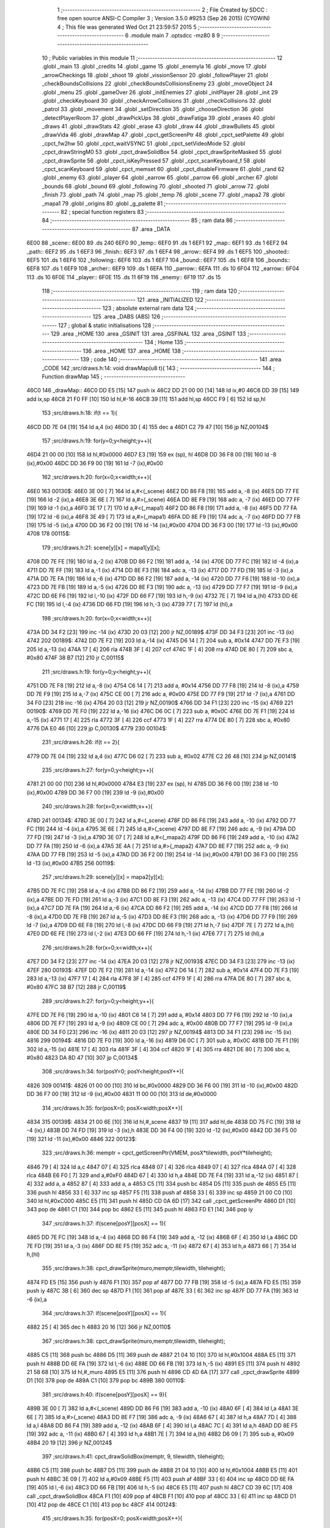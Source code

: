                               1 ;--------------------------------------------------------
                              2 ; File Created by SDCC : free open source ANSI-C Compiler
                              3 ; Version 3.5.0 #9253 (Sep 26 2015) (CYGWIN)
                              4 ; This file was generated Wed Oct 21 23:59:57 2015
                              5 ;--------------------------------------------------------
                              6 	.module main
                              7 	.optsdcc -mz80
                              8 	
                              9 ;--------------------------------------------------------
                             10 ; Public variables in this module
                             11 ;--------------------------------------------------------
                             12 	.globl _main
                             13 	.globl _credits
                             14 	.globl _game
                             15 	.globl _enemyIa
                             16 	.globl _move
                             17 	.globl _arrowCheckings
                             18 	.globl _shoot
                             19 	.globl _vissionSensor
                             20 	.globl _followPlayer
                             21 	.globl _checkBoundsCollisions
                             22 	.globl _checkBoundsCollisionsEnemy
                             23 	.globl _moveObject
                             24 	.globl _menu
                             25 	.globl _gameOver
                             26 	.globl _initEnemies
                             27 	.globl _initPlayer
                             28 	.globl _init
                             29 	.globl _checkKeyboard
                             30 	.globl _checkArrowCollisions
                             31 	.globl _checkCollisions
                             32 	.globl _patrol
                             33 	.globl _movement
                             34 	.globl _setDirection
                             35 	.globl _chooseDirection
                             36 	.globl _detectPlayerRoom
                             37 	.globl _drawPickUps
                             38 	.globl _drawFatiga
                             39 	.globl _erases
                             40 	.globl _draws
                             41 	.globl _drawStats
                             42 	.globl _erase
                             43 	.globl _draw
                             44 	.globl _drawBullets
                             45 	.globl _drawVida
                             46 	.globl _drawMap
                             47 	.globl _cpct_getScreenPtr
                             48 	.globl _cpct_setPalette
                             49 	.globl _cpct_fw2hw
                             50 	.globl _cpct_waitVSYNC
                             51 	.globl _cpct_setVideoMode
                             52 	.globl _cpct_drawStringM0
                             53 	.globl _cpct_drawSolidBox
                             54 	.globl _cpct_drawSpriteMasked
                             55 	.globl _cpct_drawSprite
                             56 	.globl _cpct_isKeyPressed
                             57 	.globl _cpct_scanKeyboard_f
                             58 	.globl _cpct_scanKeyboard
                             59 	.globl _cpct_memset
                             60 	.globl _cpct_disableFirmware
                             61 	.globl _rand
                             62 	.globl _enemy
                             63 	.globl _player
                             64 	.globl _earrow
                             65 	.globl _parrow
                             66 	.globl _archer
                             67 	.globl _bounds
                             68 	.globl _bound
                             69 	.globl _following
                             70 	.globl _shooted
                             71 	.globl _arrow
                             72 	.globl _finish
                             73 	.globl _path
                             74 	.globl _map
                             75 	.globl _temp
                             76 	.globl _scene
                             77 	.globl _mapa2
                             78 	.globl _mapa1
                             79 	.globl _origins
                             80 	.globl _g_palette
                             81 ;--------------------------------------------------------
                             82 ; special function registers
                             83 ;--------------------------------------------------------
                             84 ;--------------------------------------------------------
                             85 ; ram data
                             86 ;--------------------------------------------------------
                             87 	.area _DATA
   6E00                      88 _scene::
   6E00                      89 	.ds 240
   6EF0                      90 _temp::
   6EF0                      91 	.ds 1
   6EF1                      92 _map::
   6EF1                      93 	.ds 1
   6EF2                      94 _path::
   6EF2                      95 	.ds 1
   6EF3                      96 _finish::
   6EF3                      97 	.ds 1
   6EF4                      98 _arrow::
   6EF4                      99 	.ds 1
   6EF5                     100 _shooted::
   6EF5                     101 	.ds 1
   6EF6                     102 _following::
   6EF6                     103 	.ds 1
   6EF7                     104 _bound::
   6EF7                     105 	.ds 1
   6EF8                     106 _bounds::
   6EF8                     107 	.ds 1
   6EF9                     108 _archer::
   6EF9                     109 	.ds 1
   6EFA                     110 _parrow::
   6EFA                     111 	.ds 10
   6F04                     112 _earrow::
   6F04                     113 	.ds 10
   6F0E                     114 _player::
   6F0E                     115 	.ds 11
   6F19                     116 _enemy::
   6F19                     117 	.ds 15
                            118 ;--------------------------------------------------------
                            119 ; ram data
                            120 ;--------------------------------------------------------
                            121 	.area _INITIALIZED
                            122 ;--------------------------------------------------------
                            123 ; absolute external ram data
                            124 ;--------------------------------------------------------
                            125 	.area _DABS (ABS)
                            126 ;--------------------------------------------------------
                            127 ; global & static initialisations
                            128 ;--------------------------------------------------------
                            129 	.area _HOME
                            130 	.area _GSINIT
                            131 	.area _GSFINAL
                            132 	.area _GSINIT
                            133 ;--------------------------------------------------------
                            134 ; Home
                            135 ;--------------------------------------------------------
                            136 	.area _HOME
                            137 	.area _HOME
                            138 ;--------------------------------------------------------
                            139 ; code
                            140 ;--------------------------------------------------------
                            141 	.area _CODE
                            142 ;src/draws.h:14: void drawMap(u8 t){
                            143 ;	---------------------------------
                            144 ; Function drawMap
                            145 ; ---------------------------------
   46C0                     146 _drawMap::
   46C0 DD E5         [15]  147 	push	ix
   46C2 DD 21 00 00   [14]  148 	ld	ix,#0
   46C6 DD 39         [15]  149 	add	ix,sp
   46C8 21 F0 FF      [10]  150 	ld	hl,#-16
   46CB 39            [11]  151 	add	hl,sp
   46CC F9            [ 6]  152 	ld	sp,hl
                            153 ;src/draws.h:18: if(t == 1){
   46CD DD 7E 04      [19]  154 	ld	a,4 (ix)
   46D0 3D            [ 4]  155 	dec	a
   46D1 C2 79 47      [10]  156 	jp	NZ,00104$
                            157 ;src/draws.h:19: for(y=0;y<height;y++){
   46D4 21 00 00      [10]  158 	ld	hl,#0x0000
   46D7 E3            [19]  159 	ex	(sp), hl
   46D8 DD 36 F8 00   [19]  160 	ld	-8 (ix),#0x00
   46DC DD 36 F9 00   [19]  161 	ld	-7 (ix),#0x00
                            162 ;src/draws.h:20: for(x=0;x<width;x++){
   46E0                     163 00130$:
   46E0 3E 00         [ 7]  164 	ld	a,#<(_scene)
   46E2 DD 86 F8      [19]  165 	add	a, -8 (ix)
   46E5 DD 77 FE      [19]  166 	ld	-2 (ix),a
   46E8 3E 6E         [ 7]  167 	ld	a,#>(_scene)
   46EA DD 8E F9      [19]  168 	adc	a, -7 (ix)
   46ED DD 77 FF      [19]  169 	ld	-1 (ix),a
   46F0 3E 17         [ 7]  170 	ld	a,#<(_mapa1)
   46F2 DD 86 F8      [19]  171 	add	a, -8 (ix)
   46F5 DD 77 FA      [19]  172 	ld	-6 (ix),a
   46F8 3E 49         [ 7]  173 	ld	a,#>(_mapa1)
   46FA DD 8E F9      [19]  174 	adc	a, -7 (ix)
   46FD DD 77 FB      [19]  175 	ld	-5 (ix),a
   4700 DD 36 F2 00   [19]  176 	ld	-14 (ix),#0x00
   4704 DD 36 F3 00   [19]  177 	ld	-13 (ix),#0x00
   4708                     178 00115$:
                            179 ;src/draws.h:21: scene[y][x] = mapa1[y][x];
   4708 DD 7E FE      [19]  180 	ld	a,-2 (ix)
   470B DD 86 F2      [19]  181 	add	a, -14 (ix)
   470E DD 77 FC      [19]  182 	ld	-4 (ix),a
   4711 DD 7E FF      [19]  183 	ld	a,-1 (ix)
   4714 DD 8E F3      [19]  184 	adc	a, -13 (ix)
   4717 DD 77 FD      [19]  185 	ld	-3 (ix),a
   471A DD 7E FA      [19]  186 	ld	a,-6 (ix)
   471D DD 86 F2      [19]  187 	add	a, -14 (ix)
   4720 DD 77 F6      [19]  188 	ld	-10 (ix),a
   4723 DD 7E FB      [19]  189 	ld	a,-5 (ix)
   4726 DD 8E F3      [19]  190 	adc	a, -13 (ix)
   4729 DD 77 F7      [19]  191 	ld	-9 (ix),a
   472C DD 6E F6      [19]  192 	ld	l,-10 (ix)
   472F DD 66 F7      [19]  193 	ld	h,-9 (ix)
   4732 7E            [ 7]  194 	ld	a,(hl)
   4733 DD 6E FC      [19]  195 	ld	l,-4 (ix)
   4736 DD 66 FD      [19]  196 	ld	h,-3 (ix)
   4739 77            [ 7]  197 	ld	(hl),a
                            198 ;src/draws.h:20: for(x=0;x<width;x++){
   473A DD 34 F2      [23]  199 	inc	-14 (ix)
   473D 20 03         [12]  200 	jr	NZ,00189$
   473F DD 34 F3      [23]  201 	inc	-13 (ix)
   4742                     202 00189$:
   4742 DD 7E F2      [19]  203 	ld	a,-14 (ix)
   4745 D6 14         [ 7]  204 	sub	a, #0x14
   4747 DD 7E F3      [19]  205 	ld	a,-13 (ix)
   474A 17            [ 4]  206 	rla
   474B 3F            [ 4]  207 	ccf
   474C 1F            [ 4]  208 	rra
   474D DE 80         [ 7]  209 	sbc	a, #0x80
   474F 38 B7         [12]  210 	jr	C,00115$
                            211 ;src/draws.h:19: for(y=0;y<height;y++){
   4751 DD 7E F8      [19]  212 	ld	a,-8 (ix)
   4754 C6 14         [ 7]  213 	add	a, #0x14
   4756 DD 77 F8      [19]  214 	ld	-8 (ix),a
   4759 DD 7E F9      [19]  215 	ld	a,-7 (ix)
   475C CE 00         [ 7]  216 	adc	a, #0x00
   475E DD 77 F9      [19]  217 	ld	-7 (ix),a
   4761 DD 34 F0      [23]  218 	inc	-16 (ix)
   4764 20 03         [12]  219 	jr	NZ,00190$
   4766 DD 34 F1      [23]  220 	inc	-15 (ix)
   4769                     221 00190$:
   4769 DD 7E F0      [19]  222 	ld	a,-16 (ix)
   476C D6 0C         [ 7]  223 	sub	a, #0x0C
   476E DD 7E F1      [19]  224 	ld	a,-15 (ix)
   4771 17            [ 4]  225 	rla
   4772 3F            [ 4]  226 	ccf
   4773 1F            [ 4]  227 	rra
   4774 DE 80         [ 7]  228 	sbc	a, #0x80
   4776 DA E0 46      [10]  229 	jp	C,00130$
   4779                     230 00104$:
                            231 ;src/draws.h:26: if(t == 2){
   4779 DD 7E 04      [19]  232 	ld	a,4 (ix)
   477C D6 02         [ 7]  233 	sub	a, #0x02
   477E C2 26 48      [10]  234 	jp	NZ,00141$
                            235 ;src/draws.h:27: for(y=0;y<height;y++){
   4781 21 00 00      [10]  236 	ld	hl,#0x0000
   4784 E3            [19]  237 	ex	(sp), hl
   4785 DD 36 F6 00   [19]  238 	ld	-10 (ix),#0x00
   4789 DD 36 F7 00   [19]  239 	ld	-9 (ix),#0x00
                            240 ;src/draws.h:28: for(x=0;x<width;x++){
   478D                     241 00134$:
   478D 3E 00         [ 7]  242 	ld	a,#<(_scene)
   478F DD 86 F6      [19]  243 	add	a, -10 (ix)
   4792 DD 77 FC      [19]  244 	ld	-4 (ix),a
   4795 3E 6E         [ 7]  245 	ld	a,#>(_scene)
   4797 DD 8E F7      [19]  246 	adc	a, -9 (ix)
   479A DD 77 FD      [19]  247 	ld	-3 (ix),a
   479D 3E 07         [ 7]  248 	ld	a,#<(_mapa2)
   479F DD 86 F6      [19]  249 	add	a, -10 (ix)
   47A2 DD 77 FA      [19]  250 	ld	-6 (ix),a
   47A5 3E 4A         [ 7]  251 	ld	a,#>(_mapa2)
   47A7 DD 8E F7      [19]  252 	adc	a, -9 (ix)
   47AA DD 77 FB      [19]  253 	ld	-5 (ix),a
   47AD DD 36 F2 00   [19]  254 	ld	-14 (ix),#0x00
   47B1 DD 36 F3 00   [19]  255 	ld	-13 (ix),#0x00
   47B5                     256 00119$:
                            257 ;src/draws.h:29: scene[y][x] = mapa2[y][x];
   47B5 DD 7E FC      [19]  258 	ld	a,-4 (ix)
   47B8 DD 86 F2      [19]  259 	add	a, -14 (ix)
   47BB DD 77 FE      [19]  260 	ld	-2 (ix),a
   47BE DD 7E FD      [19]  261 	ld	a,-3 (ix)
   47C1 DD 8E F3      [19]  262 	adc	a, -13 (ix)
   47C4 DD 77 FF      [19]  263 	ld	-1 (ix),a
   47C7 DD 7E FA      [19]  264 	ld	a,-6 (ix)
   47CA DD 86 F2      [19]  265 	add	a, -14 (ix)
   47CD DD 77 F8      [19]  266 	ld	-8 (ix),a
   47D0 DD 7E FB      [19]  267 	ld	a,-5 (ix)
   47D3 DD 8E F3      [19]  268 	adc	a, -13 (ix)
   47D6 DD 77 F9      [19]  269 	ld	-7 (ix),a
   47D9 DD 6E F8      [19]  270 	ld	l,-8 (ix)
   47DC DD 66 F9      [19]  271 	ld	h,-7 (ix)
   47DF 7E            [ 7]  272 	ld	a,(hl)
   47E0 DD 6E FE      [19]  273 	ld	l,-2 (ix)
   47E3 DD 66 FF      [19]  274 	ld	h,-1 (ix)
   47E6 77            [ 7]  275 	ld	(hl),a
                            276 ;src/draws.h:28: for(x=0;x<width;x++){
   47E7 DD 34 F2      [23]  277 	inc	-14 (ix)
   47EA 20 03         [12]  278 	jr	NZ,00193$
   47EC DD 34 F3      [23]  279 	inc	-13 (ix)
   47EF                     280 00193$:
   47EF DD 7E F2      [19]  281 	ld	a,-14 (ix)
   47F2 D6 14         [ 7]  282 	sub	a, #0x14
   47F4 DD 7E F3      [19]  283 	ld	a,-13 (ix)
   47F7 17            [ 4]  284 	rla
   47F8 3F            [ 4]  285 	ccf
   47F9 1F            [ 4]  286 	rra
   47FA DE 80         [ 7]  287 	sbc	a, #0x80
   47FC 38 B7         [12]  288 	jr	C,00119$
                            289 ;src/draws.h:27: for(y=0;y<height;y++){
   47FE DD 7E F6      [19]  290 	ld	a,-10 (ix)
   4801 C6 14         [ 7]  291 	add	a, #0x14
   4803 DD 77 F6      [19]  292 	ld	-10 (ix),a
   4806 DD 7E F7      [19]  293 	ld	a,-9 (ix)
   4809 CE 00         [ 7]  294 	adc	a, #0x00
   480B DD 77 F7      [19]  295 	ld	-9 (ix),a
   480E DD 34 F0      [23]  296 	inc	-16 (ix)
   4811 20 03         [12]  297 	jr	NZ,00194$
   4813 DD 34 F1      [23]  298 	inc	-15 (ix)
   4816                     299 00194$:
   4816 DD 7E F0      [19]  300 	ld	a,-16 (ix)
   4819 D6 0C         [ 7]  301 	sub	a, #0x0C
   481B DD 7E F1      [19]  302 	ld	a,-15 (ix)
   481E 17            [ 4]  303 	rla
   481F 3F            [ 4]  304 	ccf
   4820 1F            [ 4]  305 	rra
   4821 DE 80         [ 7]  306 	sbc	a, #0x80
   4823 DA 8D 47      [10]  307 	jp	C,00134$
                            308 ;src/draws.h:34: for(posY=0; posY<height;posY++){
   4826                     309 00141$:
   4826 01 00 00      [10]  310 	ld	bc,#0x0000
   4829 DD 36 F6 00   [19]  311 	ld	-10 (ix),#0x00
   482D DD 36 F7 00   [19]  312 	ld	-9 (ix),#0x00
   4831 11 00 00      [10]  313 	ld	de,#0x0000
                            314 ;src/draws.h:35: for(posX=0; posX<width;posX++){
   4834                     315 00139$:
   4834 21 00 6E      [10]  316 	ld	hl,#_scene
   4837 19            [11]  317 	add	hl,de
   4838 DD 75 FC      [19]  318 	ld	-4 (ix),l
   483B DD 74 FD      [19]  319 	ld	-3 (ix),h
   483E DD 36 F4 00   [19]  320 	ld	-12 (ix),#0x00
   4842 DD 36 F5 00   [19]  321 	ld	-11 (ix),#0x00
   4846                     322 00123$:
                            323 ;src/draws.h:36: memptr = cpct_getScreenPtr(VMEM, posX*tilewidth, posY*tileheight);
   4846 79            [ 4]  324 	ld	a,c
   4847 07            [ 4]  325 	rlca
   4848 07            [ 4]  326 	rlca
   4849 07            [ 4]  327 	rlca
   484A 07            [ 4]  328 	rlca
   484B E6 F0         [ 7]  329 	and	a,#0xF0
   484D 67            [ 4]  330 	ld	h,a
   484E DD 7E F4      [19]  331 	ld	a,-12 (ix)
   4851 87            [ 4]  332 	add	a, a
   4852 87            [ 4]  333 	add	a, a
   4853 C5            [11]  334 	push	bc
   4854 D5            [11]  335 	push	de
   4855 E5            [11]  336 	push	hl
   4856 33            [ 6]  337 	inc	sp
   4857 F5            [11]  338 	push	af
   4858 33            [ 6]  339 	inc	sp
   4859 21 00 C0      [10]  340 	ld	hl,#0xC000
   485C E5            [11]  341 	push	hl
   485D CD 0A 6D      [17]  342 	call	_cpct_getScreenPtr
   4860 D1            [10]  343 	pop	de
   4861 C1            [10]  344 	pop	bc
   4862 E5            [11]  345 	push	hl
   4863 FD E1         [14]  346 	pop	iy
                            347 ;src/draws.h:37: if(scene[posY][posX] == 1){
   4865 DD 7E FC      [19]  348 	ld	a,-4 (ix)
   4868 DD 86 F4      [19]  349 	add	a, -12 (ix)
   486B 6F            [ 4]  350 	ld	l,a
   486C DD 7E FD      [19]  351 	ld	a,-3 (ix)
   486F DD 8E F5      [19]  352 	adc	a, -11 (ix)
   4872 67            [ 4]  353 	ld	h,a
   4873 66            [ 7]  354 	ld	h,(hl)
                            355 ;src/draws.h:38: cpct_drawSprite(muro,memptr,tilewidth, tileheight);
   4874 FD E5         [15]  356 	push	iy
   4876 F1            [10]  357 	pop	af
   4877 DD 77 FB      [19]  358 	ld	-5 (ix),a
   487A FD E5         [15]  359 	push	iy
   487C 3B            [ 6]  360 	dec	sp
   487D F1            [10]  361 	pop	af
   487E 33            [ 6]  362 	inc	sp
   487F DD 77 FA      [19]  363 	ld	-6 (ix),a
                            364 ;src/draws.h:37: if(scene[posY][posX] == 1){
   4882 25            [ 4]  365 	dec	h
   4883 20 16         [12]  366 	jr	NZ,00110$
                            367 ;src/draws.h:38: cpct_drawSprite(muro,memptr,tilewidth, tileheight);
   4885 C5            [11]  368 	push	bc
   4886 D5            [11]  369 	push	de
   4887 21 04 10      [10]  370 	ld	hl,#0x1004
   488A E5            [11]  371 	push	hl
   488B DD 6E FA      [19]  372 	ld	l,-6 (ix)
   488E DD 66 FB      [19]  373 	ld	h,-5 (ix)
   4891 E5            [11]  374 	push	hl
   4892 21 58 68      [10]  375 	ld	hl,#_muro
   4895 E5            [11]  376 	push	hl
   4896 CD 4D 6A      [17]  377 	call	_cpct_drawSprite
   4899 D1            [10]  378 	pop	de
   489A C1            [10]  379 	pop	bc
   489B                     380 00110$:
                            381 ;src/draws.h:40: if(scene[posY][posX] == 9){
   489B 3E 00         [ 7]  382 	ld	a,#<(_scene)
   489D DD 86 F6      [19]  383 	add	a, -10 (ix)
   48A0 6F            [ 4]  384 	ld	l,a
   48A1 3E 6E         [ 7]  385 	ld	a,#>(_scene)
   48A3 DD 8E F7      [19]  386 	adc	a, -9 (ix)
   48A6 67            [ 4]  387 	ld	h,a
   48A7 7D            [ 4]  388 	ld	a,l
   48A8 DD 86 F4      [19]  389 	add	a, -12 (ix)
   48AB 6F            [ 4]  390 	ld	l,a
   48AC 7C            [ 4]  391 	ld	a,h
   48AD DD 8E F5      [19]  392 	adc	a, -11 (ix)
   48B0 67            [ 4]  393 	ld	h,a
   48B1 7E            [ 7]  394 	ld	a,(hl)
   48B2 D6 09         [ 7]  395 	sub	a, #0x09
   48B4 20 19         [12]  396 	jr	NZ,00124$
                            397 ;src/draws.h:41: cpct_drawSolidBox(memptr, 9, tilewidth, tileheight);
   48B6 C5            [11]  398 	push	bc
   48B7 D5            [11]  399 	push	de
   48B8 21 04 10      [10]  400 	ld	hl,#0x1004
   48BB E5            [11]  401 	push	hl
   48BC 3E 09         [ 7]  402 	ld	a,#0x09
   48BE F5            [11]  403 	push	af
   48BF 33            [ 6]  404 	inc	sp
   48C0 DD 6E FA      [19]  405 	ld	l,-6 (ix)
   48C3 DD 66 FB      [19]  406 	ld	h,-5 (ix)
   48C6 E5            [11]  407 	push	hl
   48C7 CD 39 6C      [17]  408 	call	_cpct_drawSolidBox
   48CA F1            [10]  409 	pop	af
   48CB F1            [10]  410 	pop	af
   48CC 33            [ 6]  411 	inc	sp
   48CD D1            [10]  412 	pop	de
   48CE C1            [10]  413 	pop	bc
   48CF                     414 00124$:
                            415 ;src/draws.h:35: for(posX=0; posX<width;posX++){
   48CF DD 34 F4      [23]  416 	inc	-12 (ix)
   48D2 20 03         [12]  417 	jr	NZ,00199$
   48D4 DD 34 F5      [23]  418 	inc	-11 (ix)
   48D7                     419 00199$:
   48D7 DD 7E F4      [19]  420 	ld	a,-12 (ix)
   48DA D6 14         [ 7]  421 	sub	a, #0x14
   48DC DD 7E F5      [19]  422 	ld	a,-11 (ix)
   48DF 17            [ 4]  423 	rla
   48E0 3F            [ 4]  424 	ccf
   48E1 1F            [ 4]  425 	rra
   48E2 DE 80         [ 7]  426 	sbc	a, #0x80
   48E4 DA 46 48      [10]  427 	jp	C,00123$
                            428 ;src/draws.h:34: for(posY=0; posY<height;posY++){
   48E7 DD 7E F6      [19]  429 	ld	a,-10 (ix)
   48EA C6 14         [ 7]  430 	add	a, #0x14
   48EC DD 77 F6      [19]  431 	ld	-10 (ix),a
   48EF DD 7E F7      [19]  432 	ld	a,-9 (ix)
   48F2 CE 00         [ 7]  433 	adc	a, #0x00
   48F4 DD 77 F7      [19]  434 	ld	-9 (ix),a
   48F7 21 14 00      [10]  435 	ld	hl,#0x0014
   48FA 19            [11]  436 	add	hl,de
   48FB EB            [ 4]  437 	ex	de,hl
   48FC 03            [ 6]  438 	inc	bc
   48FD 79            [ 4]  439 	ld	a,c
   48FE D6 0C         [ 7]  440 	sub	a, #0x0C
   4900 78            [ 4]  441 	ld	a,b
   4901 17            [ 4]  442 	rla
   4902 3F            [ 4]  443 	ccf
   4903 1F            [ 4]  444 	rra
   4904 DE 80         [ 7]  445 	sbc	a, #0x80
   4906 DA 34 48      [10]  446 	jp	C,00139$
   4909 DD F9         [10]  447 	ld	sp, ix
   490B DD E1         [14]  448 	pop	ix
   490D C9            [10]  449 	ret
   490E                     450 _g_palette:
   490E 00                  451 	.db #0x00	; 0
   490F 1A                  452 	.db #0x1A	; 26
   4910 06                  453 	.db #0x06	; 6
   4911 0D                  454 	.db #0x0D	; 13
   4912 00                  455 	.db 0x00
   4913                     456 _origins:
   4913 00                  457 	.db #0x00	; 0
   4914 50                  458 	.db #0x50	; 80	'P'
   4915 34                  459 	.db #0x34	; 52	'4'
   4916 50                  460 	.db #0x50	; 80	'P'
   4917                     461 _mapa1:
   4917 01                  462 	.db #0x01	; 1
   4918 01                  463 	.db #0x01	; 1
   4919 01                  464 	.db #0x01	; 1
   491A 01                  465 	.db #0x01	; 1
   491B 01                  466 	.db #0x01	; 1
   491C 01                  467 	.db #0x01	; 1
   491D 01                  468 	.db #0x01	; 1
   491E 01                  469 	.db #0x01	; 1
   491F 01                  470 	.db #0x01	; 1
   4920 01                  471 	.db #0x01	; 1
   4921 01                  472 	.db #0x01	; 1
   4922 01                  473 	.db #0x01	; 1
   4923 01                  474 	.db #0x01	; 1
   4924 01                  475 	.db #0x01	; 1
   4925 01                  476 	.db #0x01	; 1
   4926 01                  477 	.db #0x01	; 1
   4927 01                  478 	.db #0x01	; 1
   4928 01                  479 	.db #0x01	; 1
   4929 01                  480 	.db #0x01	; 1
   492A 01                  481 	.db #0x01	; 1
   492B 01                  482 	.db #0x01	; 1
   492C 07                  483 	.db #0x07	; 7
   492D 05                  484 	.db #0x05	; 5
   492E 07                  485 	.db #0x07	; 7
   492F 07                  486 	.db #0x07	; 7
   4930 07                  487 	.db #0x07	; 7
   4931 07                  488 	.db #0x07	; 7
   4932 07                  489 	.db #0x07	; 7
   4933 07                  490 	.db #0x07	; 7
   4934 07                  491 	.db #0x07	; 7
   4935 07                  492 	.db #0x07	; 7
   4936 07                  493 	.db #0x07	; 7
   4937 07                  494 	.db #0x07	; 7
   4938 07                  495 	.db #0x07	; 7
   4939 07                  496 	.db #0x07	; 7
   493A 07                  497 	.db #0x07	; 7
   493B 07                  498 	.db #0x07	; 7
   493C 07                  499 	.db #0x07	; 7
   493D 07                  500 	.db #0x07	; 7
   493E 01                  501 	.db #0x01	; 1
   493F 01                  502 	.db #0x01	; 1
   4940 07                  503 	.db #0x07	; 7
   4941 07                  504 	.db #0x07	; 7
   4942 07                  505 	.db #0x07	; 7
   4943 07                  506 	.db #0x07	; 7
   4944 07                  507 	.db #0x07	; 7
   4945 07                  508 	.db #0x07	; 7
   4946 07                  509 	.db #0x07	; 7
   4947 07                  510 	.db #0x07	; 7
   4948 07                  511 	.db #0x07	; 7
   4949 07                  512 	.db #0x07	; 7
   494A 07                  513 	.db #0x07	; 7
   494B 07                  514 	.db #0x07	; 7
   494C 07                  515 	.db #0x07	; 7
   494D 07                  516 	.db #0x07	; 7
   494E 07                  517 	.db #0x07	; 7
   494F 07                  518 	.db #0x07	; 7
   4950 07                  519 	.db #0x07	; 7
   4951 07                  520 	.db #0x07	; 7
   4952 01                  521 	.db #0x01	; 1
   4953 01                  522 	.db #0x01	; 1
   4954 01                  523 	.db #0x01	; 1
   4955 01                  524 	.db #0x01	; 1
   4956 01                  525 	.db #0x01	; 1
   4957 01                  526 	.db #0x01	; 1
   4958 01                  527 	.db #0x01	; 1
   4959 01                  528 	.db #0x01	; 1
   495A 01                  529 	.db #0x01	; 1
   495B 01                  530 	.db #0x01	; 1
   495C 07                  531 	.db #0x07	; 7
   495D 07                  532 	.db #0x07	; 7
   495E 01                  533 	.db #0x01	; 1
   495F 01                  534 	.db #0x01	; 1
   4960 01                  535 	.db #0x01	; 1
   4961 01                  536 	.db #0x01	; 1
   4962 07                  537 	.db #0x07	; 7
   4963 07                  538 	.db #0x07	; 7
   4964 01                  539 	.db #0x01	; 1
   4965 01                  540 	.db #0x01	; 1
   4966 01                  541 	.db #0x01	; 1
   4967 01                  542 	.db #0x01	; 1
   4968 00                  543 	.db #0x00	; 0
   4969 00                  544 	.db #0x00	; 0
   496A 00                  545 	.db #0x00	; 0
   496B 00                  546 	.db #0x00	; 0
   496C 00                  547 	.db #0x00	; 0
   496D 00                  548 	.db #0x00	; 0
   496E 00                  549 	.db #0x00	; 0
   496F 06                  550 	.db #0x06	; 6
   4970 06                  551 	.db #0x06	; 6
   4971 06                  552 	.db #0x06	; 6
   4972 01                  553 	.db #0x01	; 1
   4973 03                  554 	.db #0x03	; 3
   4974 03                  555 	.db #0x03	; 3
   4975 03                  556 	.db #0x03	; 3
   4976 03                  557 	.db #0x03	; 3
   4977 03                  558 	.db #0x03	; 3
   4978 03                  559 	.db #0x03	; 3
   4979 03                  560 	.db #0x03	; 3
   497A 01                  561 	.db #0x01	; 1
   497B 00                  562 	.db #0x00	; 0
   497C 00                  563 	.db #0x00	; 0
   497D 01                  564 	.db #0x01	; 1
   497E 01                  565 	.db #0x01	; 1
   497F 04                  566 	.db #0x04	; 4
   4980 04                  567 	.db #0x04	; 4
   4981 01                  568 	.db #0x01	; 1
   4982 01                  569 	.db #0x01	; 1
   4983 06                  570 	.db #0x06	; 6
   4984 06                  571 	.db #0x06	; 6
   4985 06                  572 	.db #0x06	; 6
   4986 01                  573 	.db #0x01	; 1
   4987 03                  574 	.db #0x03	; 3
   4988 03                  575 	.db #0x03	; 3
   4989 03                  576 	.db #0x03	; 3
   498A 03                  577 	.db #0x03	; 3
   498B 03                  578 	.db #0x03	; 3
   498C 03                  579 	.db #0x03	; 3
   498D 03                  580 	.db #0x03	; 3
   498E 01                  581 	.db #0x01	; 1
   498F 01                  582 	.db #0x01	; 1
   4990 00                  583 	.db #0x00	; 0
   4991 01                  584 	.db #0x01	; 1
   4992 04                  585 	.db #0x04	; 4
   4993 04                  586 	.db #0x04	; 4
   4994 04                  587 	.db #0x04	; 4
   4995 04                  588 	.db #0x04	; 4
   4996 01                  589 	.db #0x01	; 1
   4997 06                  590 	.db #0x06	; 6
   4998 06                  591 	.db #0x06	; 6
   4999 06                  592 	.db #0x06	; 6
   499A 01                  593 	.db #0x01	; 1
   499B 03                  594 	.db #0x03	; 3
   499C 03                  595 	.db #0x03	; 3
   499D 03                  596 	.db #0x03	; 3
   499E 03                  597 	.db #0x03	; 3
   499F 03                  598 	.db #0x03	; 3
   49A0 03                  599 	.db #0x03	; 3
   49A1 03                  600 	.db #0x03	; 3
   49A2 01                  601 	.db #0x01	; 1
   49A3 01                  602 	.db #0x01	; 1
   49A4 00                  603 	.db #0x00	; 0
   49A5 01                  604 	.db #0x01	; 1
   49A6 04                  605 	.db #0x04	; 4
   49A7 04                  606 	.db #0x04	; 4
   49A8 04                  607 	.db #0x04	; 4
   49A9 04                  608 	.db #0x04	; 4
   49AA 01                  609 	.db #0x01	; 1
   49AB 06                  610 	.db #0x06	; 6
   49AC 06                  611 	.db #0x06	; 6
   49AD 06                  612 	.db #0x06	; 6
   49AE 01                  613 	.db #0x01	; 1
   49AF 03                  614 	.db #0x03	; 3
   49B0 03                  615 	.db #0x03	; 3
   49B1 03                  616 	.db #0x03	; 3
   49B2 03                  617 	.db #0x03	; 3
   49B3 03                  618 	.db #0x03	; 3
   49B4 03                  619 	.db #0x03	; 3
   49B5 03                  620 	.db #0x03	; 3
   49B6 01                  621 	.db #0x01	; 1
   49B7 01                  622 	.db #0x01	; 1
   49B8 00                  623 	.db #0x00	; 0
   49B9 01                  624 	.db #0x01	; 1
   49BA 04                  625 	.db #0x04	; 4
   49BB 04                  626 	.db #0x04	; 4
   49BC 04                  627 	.db #0x04	; 4
   49BD 04                  628 	.db #0x04	; 4
   49BE 01                  629 	.db #0x01	; 1
   49BF 06                  630 	.db #0x06	; 6
   49C0 06                  631 	.db #0x06	; 6
   49C1 06                  632 	.db #0x06	; 6
   49C2 01                  633 	.db #0x01	; 1
   49C3 03                  634 	.db #0x03	; 3
   49C4 03                  635 	.db #0x03	; 3
   49C5 03                  636 	.db #0x03	; 3
   49C6 03                  637 	.db #0x03	; 3
   49C7 03                  638 	.db #0x03	; 3
   49C8 03                  639 	.db #0x03	; 3
   49C9 03                  640 	.db #0x03	; 3
   49CA 01                  641 	.db #0x01	; 1
   49CB 01                  642 	.db #0x01	; 1
   49CC 00                  643 	.db #0x00	; 0
   49CD 01                  644 	.db #0x01	; 1
   49CE 04                  645 	.db #0x04	; 4
   49CF 04                  646 	.db #0x04	; 4
   49D0 04                  647 	.db #0x04	; 4
   49D1 04                  648 	.db #0x04	; 4
   49D2 01                  649 	.db #0x01	; 1
   49D3 06                  650 	.db #0x06	; 6
   49D4 06                  651 	.db #0x06	; 6
   49D5 06                  652 	.db #0x06	; 6
   49D6 01                  653 	.db #0x01	; 1
   49D7 03                  654 	.db #0x03	; 3
   49D8 03                  655 	.db #0x03	; 3
   49D9 03                  656 	.db #0x03	; 3
   49DA 03                  657 	.db #0x03	; 3
   49DB 03                  658 	.db #0x03	; 3
   49DC 03                  659 	.db #0x03	; 3
   49DD 03                  660 	.db #0x03	; 3
   49DE 01                  661 	.db #0x01	; 1
   49DF 01                  662 	.db #0x01	; 1
   49E0 02                  663 	.db #0x02	; 2
   49E1 01                  664 	.db #0x01	; 1
   49E2 04                  665 	.db #0x04	; 4
   49E3 04                  666 	.db #0x04	; 4
   49E4 04                  667 	.db #0x04	; 4
   49E5 04                  668 	.db #0x04	; 4
   49E6 01                  669 	.db #0x01	; 1
   49E7 06                  670 	.db #0x06	; 6
   49E8 06                  671 	.db #0x06	; 6
   49E9 06                  672 	.db #0x06	; 6
   49EA 03                  673 	.db #0x03	; 3
   49EB 03                  674 	.db #0x03	; 3
   49EC 03                  675 	.db #0x03	; 3
   49ED 03                  676 	.db #0x03	; 3
   49EE 03                  677 	.db #0x03	; 3
   49EF 03                  678 	.db #0x03	; 3
   49F0 03                  679 	.db #0x03	; 3
   49F1 03                  680 	.db #0x03	; 3
   49F2 01                  681 	.db #0x01	; 1
   49F3 01                  682 	.db #0x01	; 1
   49F4 01                  683 	.db #0x01	; 1
   49F5 01                  684 	.db #0x01	; 1
   49F6 01                  685 	.db #0x01	; 1
   49F7 01                  686 	.db #0x01	; 1
   49F8 01                  687 	.db #0x01	; 1
   49F9 01                  688 	.db #0x01	; 1
   49FA 01                  689 	.db #0x01	; 1
   49FB 01                  690 	.db #0x01	; 1
   49FC 01                  691 	.db #0x01	; 1
   49FD 01                  692 	.db #0x01	; 1
   49FE 01                  693 	.db #0x01	; 1
   49FF 01                  694 	.db #0x01	; 1
   4A00 01                  695 	.db #0x01	; 1
   4A01 01                  696 	.db #0x01	; 1
   4A02 09                  697 	.db #0x09	; 9
   4A03 09                  698 	.db #0x09	; 9
   4A04 01                  699 	.db #0x01	; 1
   4A05 01                  700 	.db #0x01	; 1
   4A06 01                  701 	.db #0x01	; 1
   4A07                     702 _mapa2:
   4A07 01                  703 	.db #0x01	; 1
   4A08 01                  704 	.db #0x01	; 1
   4A09 01                  705 	.db #0x01	; 1
   4A0A 01                  706 	.db #0x01	; 1
   4A0B 01                  707 	.db #0x01	; 1
   4A0C 01                  708 	.db #0x01	; 1
   4A0D 01                  709 	.db #0x01	; 1
   4A0E 01                  710 	.db #0x01	; 1
   4A0F 01                  711 	.db #0x01	; 1
   4A10 01                  712 	.db #0x01	; 1
   4A11 01                  713 	.db #0x01	; 1
   4A12 01                  714 	.db #0x01	; 1
   4A13 01                  715 	.db #0x01	; 1
   4A14 01                  716 	.db #0x01	; 1
   4A15 01                  717 	.db #0x01	; 1
   4A16 01                  718 	.db #0x01	; 1
   4A17 01                  719 	.db #0x01	; 1
   4A18 01                  720 	.db #0x01	; 1
   4A19 01                  721 	.db #0x01	; 1
   4A1A 01                  722 	.db #0x01	; 1
   4A1B 01                  723 	.db #0x01	; 1
   4A1C 00                  724 	.db #0x00	; 0
   4A1D 00                  725 	.db #0x00	; 0
   4A1E 00                  726 	.db #0x00	; 0
   4A1F 00                  727 	.db #0x00	; 0
   4A20 01                  728 	.db #0x01	; 1
   4A21 00                  729 	.db #0x00	; 0
   4A22 00                  730 	.db #0x00	; 0
   4A23 00                  731 	.db #0x00	; 0
   4A24 00                  732 	.db #0x00	; 0
   4A25 00                  733 	.db #0x00	; 0
   4A26 00                  734 	.db #0x00	; 0
   4A27 00                  735 	.db #0x00	; 0
   4A28 00                  736 	.db #0x00	; 0
   4A29 00                  737 	.db #0x00	; 0
   4A2A 00                  738 	.db #0x00	; 0
   4A2B 00                  739 	.db #0x00	; 0
   4A2C 00                  740 	.db #0x00	; 0
   4A2D 00                  741 	.db #0x00	; 0
   4A2E 06                  742 	.db #0x06	; 6
   4A2F 01                  743 	.db #0x01	; 1
   4A30 00                  744 	.db #0x00	; 0
   4A31 00                  745 	.db #0x00	; 0
   4A32 01                  746 	.db #0x01	; 1
   4A33 00                  747 	.db #0x00	; 0
   4A34 00                  748 	.db #0x00	; 0
   4A35 00                  749 	.db #0x00	; 0
   4A36 00                  750 	.db #0x00	; 0
   4A37 00                  751 	.db #0x00	; 0
   4A38 00                  752 	.db #0x00	; 0
   4A39 00                  753 	.db #0x00	; 0
   4A3A 00                  754 	.db #0x00	; 0
   4A3B 00                  755 	.db #0x00	; 0
   4A3C 00                  756 	.db #0x00	; 0
   4A3D 00                  757 	.db #0x00	; 0
   4A3E 00                  758 	.db #0x00	; 0
   4A3F 00                  759 	.db #0x00	; 0
   4A40 00                  760 	.db #0x00	; 0
   4A41 00                  761 	.db #0x00	; 0
   4A42 01                  762 	.db #0x01	; 1
   4A43 01                  763 	.db #0x01	; 1
   4A44 00                  764 	.db #0x00	; 0
   4A45 01                  765 	.db #0x01	; 1
   4A46 01                  766 	.db #0x01	; 1
   4A47 01                  767 	.db #0x01	; 1
   4A48 01                  768 	.db #0x01	; 1
   4A49 00                  769 	.db #0x00	; 0
   4A4A 00                  770 	.db #0x00	; 0
   4A4B 01                  771 	.db #0x01	; 1
   4A4C 01                  772 	.db #0x01	; 1
   4A4D 01                  773 	.db #0x01	; 1
   4A4E 01                  774 	.db #0x01	; 1
   4A4F 01                  775 	.db #0x01	; 1
   4A50 01                  776 	.db #0x01	; 1
   4A51 01                  777 	.db #0x01	; 1
   4A52 01                  778 	.db #0x01	; 1
   4A53 01                  779 	.db #0x01	; 1
   4A54 01                  780 	.db #0x01	; 1
   4A55 01                  781 	.db #0x01	; 1
   4A56 01                  782 	.db #0x01	; 1
   4A57 01                  783 	.db #0x01	; 1
   4A58 00                  784 	.db #0x00	; 0
   4A59 05                  785 	.db #0x05	; 5
   4A5A 01                  786 	.db #0x01	; 1
   4A5B 00                  787 	.db #0x00	; 0
   4A5C 00                  788 	.db #0x00	; 0
   4A5D 00                  789 	.db #0x00	; 0
   4A5E 00                  790 	.db #0x00	; 0
   4A5F 00                  791 	.db #0x00	; 0
   4A60 00                  792 	.db #0x00	; 0
   4A61 00                  793 	.db #0x00	; 0
   4A62 01                  794 	.db #0x01	; 1
   4A63 00                  795 	.db #0x00	; 0
   4A64 00                  796 	.db #0x00	; 0
   4A65 00                  797 	.db #0x00	; 0
   4A66 00                  798 	.db #0x00	; 0
   4A67 00                  799 	.db #0x00	; 0
   4A68 00                  800 	.db #0x00	; 0
   4A69 00                  801 	.db #0x00	; 0
   4A6A 01                  802 	.db #0x01	; 1
   4A6B 01                  803 	.db #0x01	; 1
   4A6C 00                  804 	.db #0x00	; 0
   4A6D 01                  805 	.db #0x01	; 1
   4A6E 01                  806 	.db #0x01	; 1
   4A6F 00                  807 	.db #0x00	; 0
   4A70 01                  808 	.db #0x01	; 1
   4A71 01                  809 	.db #0x01	; 1
   4A72 01                  810 	.db #0x01	; 1
   4A73 02                  811 	.db #0x02	; 2
   4A74 02                  812 	.db #0x02	; 2
   4A75 02                  813 	.db #0x02	; 2
   4A76 01                  814 	.db #0x01	; 1
   4A77 00                  815 	.db #0x00	; 0
   4A78 00                  816 	.db #0x00	; 0
   4A79 00                  817 	.db #0x00	; 0
   4A7A 05                  818 	.db #0x05	; 5
   4A7B 00                  819 	.db #0x00	; 0
   4A7C 00                  820 	.db #0x00	; 0
   4A7D 00                  821 	.db #0x00	; 0
   4A7E 01                  822 	.db #0x01	; 1
   4A7F 01                  823 	.db #0x01	; 1
   4A80 00                  824 	.db #0x00	; 0
   4A81 01                  825 	.db #0x01	; 1
   4A82 02                  826 	.db #0x02	; 2
   4A83 02                  827 	.db #0x02	; 2
   4A84 02                  828 	.db #0x02	; 2
   4A85 02                  829 	.db #0x02	; 2
   4A86 01                  830 	.db #0x01	; 1
   4A87 00                  831 	.db #0x00	; 0
   4A88 00                  832 	.db #0x00	; 0
   4A89 00                  833 	.db #0x00	; 0
   4A8A 01                  834 	.db #0x01	; 1
   4A8B 00                  835 	.db #0x00	; 0
   4A8C 00                  836 	.db #0x00	; 0
   4A8D 00                  837 	.db #0x00	; 0
   4A8E 05                  838 	.db #0x05	; 5
   4A8F 00                  839 	.db #0x00	; 0
   4A90 00                  840 	.db #0x00	; 0
   4A91 00                  841 	.db #0x00	; 0
   4A92 01                  842 	.db #0x01	; 1
   4A93 01                  843 	.db #0x01	; 1
   4A94 00                  844 	.db #0x00	; 0
   4A95 01                  845 	.db #0x01	; 1
   4A96 02                  846 	.db #0x02	; 2
   4A97 02                  847 	.db #0x02	; 2
   4A98 02                  848 	.db #0x02	; 2
   4A99 02                  849 	.db #0x02	; 2
   4A9A 01                  850 	.db #0x01	; 1
   4A9B 02                  851 	.db #0x02	; 2
   4A9C 02                  852 	.db #0x02	; 2
   4A9D 02                  853 	.db #0x02	; 2
   4A9E 01                  854 	.db #0x01	; 1
   4A9F 00                  855 	.db #0x00	; 0
   4AA0 00                  856 	.db #0x00	; 0
   4AA1 00                  857 	.db #0x00	; 0
   4AA2 05                  858 	.db #0x05	; 5
   4AA3 00                  859 	.db #0x00	; 0
   4AA4 00                  860 	.db #0x00	; 0
   4AA5 00                  861 	.db #0x00	; 0
   4AA6 01                  862 	.db #0x01	; 1
   4AA7 01                  863 	.db #0x01	; 1
   4AA8 00                  864 	.db #0x00	; 0
   4AA9 01                  865 	.db #0x01	; 1
   4AAA 02                  866 	.db #0x02	; 2
   4AAB 02                  867 	.db #0x02	; 2
   4AAC 02                  868 	.db #0x02	; 2
   4AAD 02                  869 	.db #0x02	; 2
   4AAE 01                  870 	.db #0x01	; 1
   4AAF 00                  871 	.db #0x00	; 0
   4AB0 00                  872 	.db #0x00	; 0
   4AB1 00                  873 	.db #0x00	; 0
   4AB2 01                  874 	.db #0x01	; 1
   4AB3 00                  875 	.db #0x00	; 0
   4AB4 00                  876 	.db #0x00	; 0
   4AB5 00                  877 	.db #0x00	; 0
   4AB6 00                  878 	.db #0x00	; 0
   4AB7 00                  879 	.db #0x00	; 0
   4AB8 00                  880 	.db #0x00	; 0
   4AB9 00                  881 	.db #0x00	; 0
   4ABA 01                  882 	.db #0x01	; 1
   4ABB 01                  883 	.db #0x01	; 1
   4ABC 00                  884 	.db #0x00	; 0
   4ABD 01                  885 	.db #0x01	; 1
   4ABE 02                  886 	.db #0x02	; 2
   4ABF 02                  887 	.db #0x02	; 2
   4AC0 02                  888 	.db #0x02	; 2
   4AC1 02                  889 	.db #0x02	; 2
   4AC2 01                  890 	.db #0x01	; 1
   4AC3 02                  891 	.db #0x02	; 2
   4AC4 02                  892 	.db #0x02	; 2
   4AC5 02                  893 	.db #0x02	; 2
   4AC6 01                  894 	.db #0x01	; 1
   4AC7 00                  895 	.db #0x00	; 0
   4AC8 00                  896 	.db #0x00	; 0
   4AC9 00                  897 	.db #0x00	; 0
   4ACA 00                  898 	.db #0x00	; 0
   4ACB 00                  899 	.db #0x00	; 0
   4ACC 00                  900 	.db #0x00	; 0
   4ACD 00                  901 	.db #0x00	; 0
   4ACE 01                  902 	.db #0x01	; 1
   4ACF 01                  903 	.db #0x01	; 1
   4AD0 05                  904 	.db #0x05	; 5
   4AD1 01                  905 	.db #0x01	; 1
   4AD2 02                  906 	.db #0x02	; 2
   4AD3 02                  907 	.db #0x02	; 2
   4AD4 02                  908 	.db #0x02	; 2
   4AD5 02                  909 	.db #0x02	; 2
   4AD6 01                  910 	.db #0x01	; 1
   4AD7 00                  911 	.db #0x00	; 0
   4AD8 00                  912 	.db #0x00	; 0
   4AD9 00                  913 	.db #0x00	; 0
   4ADA 00                  914 	.db #0x00	; 0
   4ADB 00                  915 	.db #0x00	; 0
   4ADC 00                  916 	.db #0x00	; 0
   4ADD 00                  917 	.db #0x00	; 0
   4ADE 00                  918 	.db #0x00	; 0
   4ADF 00                  919 	.db #0x00	; 0
   4AE0 00                  920 	.db #0x00	; 0
   4AE1 00                  921 	.db #0x00	; 0
   4AE2 01                  922 	.db #0x01	; 1
   4AE3 01                  923 	.db #0x01	; 1
   4AE4 01                  924 	.db #0x01	; 1
   4AE5 01                  925 	.db #0x01	; 1
   4AE6 01                  926 	.db #0x01	; 1
   4AE7 01                  927 	.db #0x01	; 1
   4AE8 01                  928 	.db #0x01	; 1
   4AE9 01                  929 	.db #0x01	; 1
   4AEA 01                  930 	.db #0x01	; 1
   4AEB 01                  931 	.db #0x01	; 1
   4AEC 01                  932 	.db #0x01	; 1
   4AED 01                  933 	.db #0x01	; 1
   4AEE 01                  934 	.db #0x01	; 1
   4AEF 01                  935 	.db #0x01	; 1
   4AF0 01                  936 	.db #0x01	; 1
   4AF1 01                  937 	.db #0x01	; 1
   4AF2 00                  938 	.db #0x00	; 0
   4AF3 01                  939 	.db #0x01	; 1
   4AF4 01                  940 	.db #0x01	; 1
   4AF5 01                  941 	.db #0x01	; 1
   4AF6 01                  942 	.db #0x01	; 1
                            943 ;src/draws.h:48: void drawVida(u8 life,u8 pos){
                            944 ;	---------------------------------
                            945 ; Function drawVida
                            946 ; ---------------------------------
   4AF7                     947 _drawVida::
   4AF7 DD E5         [15]  948 	push	ix
   4AF9 DD 21 00 00   [14]  949 	ld	ix,#0
   4AFD DD 39         [15]  950 	add	ix,sp
                            951 ;src/draws.h:51: u8 p = pos;
   4AFF DD 56 05      [19]  952 	ld	d,5 (ix)
                            953 ;src/draws.h:53: for(i=1;i<=3;i++){
   4B02 1E 01         [ 7]  954 	ld	e,#0x01
   4B04                     955 00105$:
                            956 ;src/draws.h:54: memptr = cpct_getScreenPtr(VMEM,p,192);
   4B04 D5            [11]  957 	push	de
   4B05 3E C0         [ 7]  958 	ld	a,#0xC0
   4B07 F5            [11]  959 	push	af
   4B08 33            [ 6]  960 	inc	sp
   4B09 D5            [11]  961 	push	de
   4B0A 33            [ 6]  962 	inc	sp
   4B0B 21 00 C0      [10]  963 	ld	hl,#0xC000
   4B0E E5            [11]  964 	push	hl
   4B0F CD 0A 6D      [17]  965 	call	_cpct_getScreenPtr
   4B12 D1            [10]  966 	pop	de
                            967 ;src/draws.h:55: p+=5;
   4B13 7A            [ 4]  968 	ld	a,d
   4B14 C6 05         [ 7]  969 	add	a, #0x05
   4B16 57            [ 4]  970 	ld	d,a
                            971 ;src/draws.h:56: if(i<=life)  cpct_drawSpriteMasked(corazon_lleno, memptr, 4, 8);
   4B17 4D            [ 4]  972 	ld	c, l
   4B18 44            [ 4]  973 	ld	b, h
   4B19 DD 7E 04      [19]  974 	ld	a,4 (ix)
   4B1C 93            [ 4]  975 	sub	a, e
   4B1D 38 10         [12]  976 	jr	C,00102$
   4B1F D5            [11]  977 	push	de
   4B20 21 04 08      [10]  978 	ld	hl,#0x0804
   4B23 E5            [11]  979 	push	hl
   4B24 C5            [11]  980 	push	bc
   4B25 21 00 46      [10]  981 	ld	hl,#_corazon_lleno
   4B28 E5            [11]  982 	push	hl
   4B29 CD B3 6B      [17]  983 	call	_cpct_drawSpriteMasked
   4B2C D1            [10]  984 	pop	de
   4B2D 18 20         [12]  985 	jr	00106$
   4B2F                     986 00102$:
                            987 ;src/draws.h:58: cpct_drawSolidBox(memptr,0,4,8);
   4B2F C5            [11]  988 	push	bc
   4B30 D5            [11]  989 	push	de
   4B31 21 04 08      [10]  990 	ld	hl,#0x0804
   4B34 E5            [11]  991 	push	hl
   4B35 AF            [ 4]  992 	xor	a, a
   4B36 F5            [11]  993 	push	af
   4B37 33            [ 6]  994 	inc	sp
   4B38 C5            [11]  995 	push	bc
   4B39 CD 39 6C      [17]  996 	call	_cpct_drawSolidBox
   4B3C F1            [10]  997 	pop	af
   4B3D F1            [10]  998 	pop	af
   4B3E 33            [ 6]  999 	inc	sp
   4B3F D1            [10] 1000 	pop	de
   4B40 C1            [10] 1001 	pop	bc
                           1002 ;src/draws.h:59: cpct_drawSpriteMasked(corazon_roto, memptr, 4, 8);
   4B41 D5            [11] 1003 	push	de
   4B42 21 04 08      [10] 1004 	ld	hl,#0x0804
   4B45 E5            [11] 1005 	push	hl
   4B46 C5            [11] 1006 	push	bc
   4B47 21 40 46      [10] 1007 	ld	hl,#_corazon_roto
   4B4A E5            [11] 1008 	push	hl
   4B4B CD B3 6B      [17] 1009 	call	_cpct_drawSpriteMasked
   4B4E D1            [10] 1010 	pop	de
   4B4F                    1011 00106$:
                           1012 ;src/draws.h:53: for(i=1;i<=3;i++){
   4B4F 1C            [ 4] 1013 	inc	e
   4B50 3E 03         [ 7] 1014 	ld	a,#0x03
   4B52 93            [ 4] 1015 	sub	a, e
   4B53 30 AF         [12] 1016 	jr	NC,00105$
   4B55 DD E1         [14] 1017 	pop	ix
   4B57 C9            [10] 1018 	ret
                           1019 ;src/draws.h:65: void drawBullets(u8 bullet,u8 pos){
                           1020 ;	---------------------------------
                           1021 ; Function drawBullets
                           1022 ; ---------------------------------
   4B58                    1023 _drawBullets::
   4B58 DD E5         [15] 1024 	push	ix
   4B5A DD 21 00 00   [14] 1025 	ld	ix,#0
   4B5E DD 39         [15] 1026 	add	ix,sp
   4B60 3B            [ 6] 1027 	dec	sp
                           1028 ;src/draws.h:67: int p = pos;
   4B61 DD 4E 05      [19] 1029 	ld	c,5 (ix)
   4B64 06 00         [ 7] 1030 	ld	b,#0x00
                           1031 ;src/draws.h:69: for(i=1;i<=3;i++){
   4B66 DD 36 FF 01   [19] 1032 	ld	-1 (ix),#0x01
   4B6A                    1033 00105$:
                           1034 ;src/draws.h:70: memptr = cpct_getScreenPtr(VMEM,p,192);
   4B6A 51            [ 4] 1035 	ld	d,c
   4B6B C5            [11] 1036 	push	bc
   4B6C 3E C0         [ 7] 1037 	ld	a,#0xC0
   4B6E F5            [11] 1038 	push	af
   4B6F 33            [ 6] 1039 	inc	sp
   4B70 D5            [11] 1040 	push	de
   4B71 33            [ 6] 1041 	inc	sp
   4B72 21 00 C0      [10] 1042 	ld	hl,#0xC000
   4B75 E5            [11] 1043 	push	hl
   4B76 CD 0A 6D      [17] 1044 	call	_cpct_getScreenPtr
   4B79 C1            [10] 1045 	pop	bc
                           1046 ;src/draws.h:71: p+=3;
   4B7A 03            [ 6] 1047 	inc	bc
   4B7B 03            [ 6] 1048 	inc	bc
   4B7C 03            [ 6] 1049 	inc	bc
                           1050 ;src/draws.h:72: if(i<=bullet) cpct_drawSpriteMasked(flecha_arriba, memptr, 2, 8);
   4B7D EB            [ 4] 1051 	ex	de,hl
   4B7E DD 7E 04      [19] 1052 	ld	a,4 (ix)
   4B81 DD 96 FF      [19] 1053 	sub	a, -1 (ix)
   4B84 38 10         [12] 1054 	jr	C,00102$
   4B86 C5            [11] 1055 	push	bc
   4B87 21 02 08      [10] 1056 	ld	hl,#0x0802
   4B8A E5            [11] 1057 	push	hl
   4B8B D5            [11] 1058 	push	de
   4B8C 21 98 68      [10] 1059 	ld	hl,#_flecha_arriba
   4B8F E5            [11] 1060 	push	hl
   4B90 CD B3 6B      [17] 1061 	call	_cpct_drawSpriteMasked
   4B93 C1            [10] 1062 	pop	bc
   4B94 18 10         [12] 1063 	jr	00106$
   4B96                    1064 00102$:
                           1065 ;src/draws.h:73: else  cpct_drawSolidBox(memptr,0,2,8);
   4B96 C5            [11] 1066 	push	bc
   4B97 21 02 08      [10] 1067 	ld	hl,#0x0802
   4B9A E5            [11] 1068 	push	hl
   4B9B AF            [ 4] 1069 	xor	a, a
   4B9C F5            [11] 1070 	push	af
   4B9D 33            [ 6] 1071 	inc	sp
   4B9E D5            [11] 1072 	push	de
   4B9F CD 39 6C      [17] 1073 	call	_cpct_drawSolidBox
   4BA2 F1            [10] 1074 	pop	af
   4BA3 F1            [10] 1075 	pop	af
   4BA4 33            [ 6] 1076 	inc	sp
   4BA5 C1            [10] 1077 	pop	bc
   4BA6                    1078 00106$:
                           1079 ;src/draws.h:69: for(i=1;i<=3;i++){
   4BA6 DD 34 FF      [23] 1080 	inc	-1 (ix)
   4BA9 3E 03         [ 7] 1081 	ld	a,#0x03
   4BAB DD 96 FF      [19] 1082 	sub	a, -1 (ix)
   4BAE 30 BA         [12] 1083 	jr	NC,00105$
   4BB0 33            [ 6] 1084 	inc	sp
   4BB1 DD E1         [14] 1085 	pop	ix
   4BB3 C9            [10] 1086 	ret
                           1087 ;src/draws.h:81: void draw(u8 x,u8 y,u8 *sprite,u8 mode){
                           1088 ;	---------------------------------
                           1089 ; Function draw
                           1090 ; ---------------------------------
   4BB4                    1091 _draw::
                           1092 ;src/draws.h:83: memptr = cpct_getScreenPtr(VMEM,x,y);
   4BB4 21 03 00      [10] 1093 	ld	hl, #3+0
   4BB7 39            [11] 1094 	add	hl, sp
   4BB8 7E            [ 7] 1095 	ld	a, (hl)
   4BB9 F5            [11] 1096 	push	af
   4BBA 33            [ 6] 1097 	inc	sp
   4BBB 21 03 00      [10] 1098 	ld	hl, #3+0
   4BBE 39            [11] 1099 	add	hl, sp
   4BBF 7E            [ 7] 1100 	ld	a, (hl)
   4BC0 F5            [11] 1101 	push	af
   4BC1 33            [ 6] 1102 	inc	sp
   4BC2 21 00 C0      [10] 1103 	ld	hl,#0xC000
   4BC5 E5            [11] 1104 	push	hl
   4BC6 CD 0A 6D      [17] 1105 	call	_cpct_getScreenPtr
   4BC9 EB            [ 4] 1106 	ex	de,hl
                           1107 ;src/draws.h:84: switch(mode){
   4BCA 3E 02         [ 7] 1108 	ld	a,#0x02
   4BCC FD 21 06 00   [14] 1109 	ld	iy,#6
   4BD0 FD 39         [15] 1110 	add	iy,sp
   4BD2 FD 96 00      [19] 1111 	sub	a, 0 (iy)
   4BD5 D8            [11] 1112 	ret	C
                           1113 ;src/draws.h:86: cpct_drawSpriteMasked(sprite, memptr, 4, 16);
   4BD6 21 04 00      [10] 1114 	ld	hl, #4
   4BD9 39            [11] 1115 	add	hl, sp
   4BDA 4E            [ 7] 1116 	ld	c, (hl)
   4BDB 23            [ 6] 1117 	inc	hl
   4BDC 46            [ 7] 1118 	ld	b, (hl)
                           1119 ;src/draws.h:84: switch(mode){
   4BDD D5            [11] 1120 	push	de
   4BDE FD 21 08 00   [14] 1121 	ld	iy,#8
   4BE2 FD 39         [15] 1122 	add	iy,sp
   4BE4 FD 5E 00      [19] 1123 	ld	e,0 (iy)
   4BE7 16 00         [ 7] 1124 	ld	d,#0x00
   4BE9 21 F0 4B      [10] 1125 	ld	hl,#00111$
   4BEC 19            [11] 1126 	add	hl,de
   4BED 19            [11] 1127 	add	hl,de
                           1128 ;src/draws.h:85: case 0:
   4BEE D1            [10] 1129 	pop	de
   4BEF E9            [ 4] 1130 	jp	(hl)
   4BF0                    1131 00111$:
   4BF0 18 04         [12] 1132 	jr	00101$
   4BF2 18 0C         [12] 1133 	jr	00102$
   4BF4 18 14         [12] 1134 	jr	00103$
   4BF6                    1135 00101$:
                           1136 ;src/draws.h:86: cpct_drawSpriteMasked(sprite, memptr, 4, 16);
   4BF6 21 04 10      [10] 1137 	ld	hl,#0x1004
   4BF9 E5            [11] 1138 	push	hl
   4BFA D5            [11] 1139 	push	de
   4BFB C5            [11] 1140 	push	bc
   4BFC CD B3 6B      [17] 1141 	call	_cpct_drawSpriteMasked
                           1142 ;src/draws.h:87: break;
   4BFF C9            [10] 1143 	ret
                           1144 ;src/draws.h:88: case 1:
   4C00                    1145 00102$:
                           1146 ;src/draws.h:89: cpct_drawSpriteMasked(sprite, memptr, 2, 8);
   4C00 21 02 08      [10] 1147 	ld	hl,#0x0802
   4C03 E5            [11] 1148 	push	hl
   4C04 D5            [11] 1149 	push	de
   4C05 C5            [11] 1150 	push	bc
   4C06 CD B3 6B      [17] 1151 	call	_cpct_drawSpriteMasked
                           1152 ;src/draws.h:90: break;
   4C09 C9            [10] 1153 	ret
                           1154 ;src/draws.h:91: case 2:
   4C0A                    1155 00103$:
                           1156 ;src/draws.h:92: cpct_drawSpriteMasked(sprite, memptr, 4, 4);
   4C0A 21 04 04      [10] 1157 	ld	hl,#0x0404
   4C0D E5            [11] 1158 	push	hl
   4C0E D5            [11] 1159 	push	de
   4C0F C5            [11] 1160 	push	bc
   4C10 CD B3 6B      [17] 1161 	call	_cpct_drawSpriteMasked
                           1162 ;src/draws.h:94: }
   4C13 C9            [10] 1163 	ret
                           1164 ;src/draws.h:98: void erase(u8 x,u8 y,u8 mode){
                           1165 ;	---------------------------------
                           1166 ; Function erase
                           1167 ; ---------------------------------
   4C14                    1168 _erase::
                           1169 ;src/draws.h:101: memptr = cpct_getScreenPtr(VMEM,x,y);
   4C14 21 03 00      [10] 1170 	ld	hl, #3+0
   4C17 39            [11] 1171 	add	hl, sp
   4C18 7E            [ 7] 1172 	ld	a, (hl)
   4C19 F5            [11] 1173 	push	af
   4C1A 33            [ 6] 1174 	inc	sp
   4C1B 21 03 00      [10] 1175 	ld	hl, #3+0
   4C1E 39            [11] 1176 	add	hl, sp
   4C1F 7E            [ 7] 1177 	ld	a, (hl)
   4C20 F5            [11] 1178 	push	af
   4C21 33            [ 6] 1179 	inc	sp
   4C22 21 00 C0      [10] 1180 	ld	hl,#0xC000
   4C25 E5            [11] 1181 	push	hl
   4C26 CD 0A 6D      [17] 1182 	call	_cpct_getScreenPtr
   4C29 4D            [ 4] 1183 	ld	c, l
   4C2A 44            [ 4] 1184 	ld	b, h
                           1185 ;src/draws.h:102: switch(mode){
   4C2B 3E 02         [ 7] 1186 	ld	a,#0x02
   4C2D FD 21 04 00   [14] 1187 	ld	iy,#4
   4C31 FD 39         [15] 1188 	add	iy,sp
   4C33 FD 96 00      [19] 1189 	sub	a, 0 (iy)
   4C36 D8            [11] 1190 	ret	C
                           1191 ;src/draws.h:104: cpct_drawSolidBox(memptr,0,4,16);
                           1192 ;src/draws.h:102: switch(mode){
   4C37 FD 5E 00      [19] 1193 	ld	e,0 (iy)
   4C3A 16 00         [ 7] 1194 	ld	d,#0x00
   4C3C 21 42 4C      [10] 1195 	ld	hl,#00111$
   4C3F 19            [11] 1196 	add	hl,de
   4C40 19            [11] 1197 	add	hl,de
                           1198 ;src/draws.h:103: case 0:
   4C41 E9            [ 4] 1199 	jp	(hl)
   4C42                    1200 00111$:
   4C42 18 04         [12] 1201 	jr	00101$
   4C44 18 11         [12] 1202 	jr	00102$
   4C46 18 1E         [12] 1203 	jr	00103$
   4C48                    1204 00101$:
                           1205 ;src/draws.h:104: cpct_drawSolidBox(memptr,0,4,16);
   4C48 21 04 10      [10] 1206 	ld	hl,#0x1004
   4C4B E5            [11] 1207 	push	hl
   4C4C AF            [ 4] 1208 	xor	a, a
   4C4D F5            [11] 1209 	push	af
   4C4E 33            [ 6] 1210 	inc	sp
   4C4F C5            [11] 1211 	push	bc
   4C50 CD 39 6C      [17] 1212 	call	_cpct_drawSolidBox
   4C53 F1            [10] 1213 	pop	af
   4C54 F1            [10] 1214 	pop	af
   4C55 33            [ 6] 1215 	inc	sp
                           1216 ;src/draws.h:105: break;
   4C56 C9            [10] 1217 	ret
                           1218 ;src/draws.h:106: case 1:
   4C57                    1219 00102$:
                           1220 ;src/draws.h:107: cpct_drawSolidBox(memptr,0,2,8);
   4C57 21 02 08      [10] 1221 	ld	hl,#0x0802
   4C5A E5            [11] 1222 	push	hl
   4C5B AF            [ 4] 1223 	xor	a, a
   4C5C F5            [11] 1224 	push	af
   4C5D 33            [ 6] 1225 	inc	sp
   4C5E C5            [11] 1226 	push	bc
   4C5F CD 39 6C      [17] 1227 	call	_cpct_drawSolidBox
   4C62 F1            [10] 1228 	pop	af
   4C63 F1            [10] 1229 	pop	af
   4C64 33            [ 6] 1230 	inc	sp
                           1231 ;src/draws.h:108: break;
   4C65 C9            [10] 1232 	ret
                           1233 ;src/draws.h:109: case 2:
   4C66                    1234 00103$:
                           1235 ;src/draws.h:110: cpct_drawSolidBox(memptr,0,4,4);
   4C66 21 04 04      [10] 1236 	ld	hl,#0x0404
   4C69 E5            [11] 1237 	push	hl
   4C6A AF            [ 4] 1238 	xor	a, a
   4C6B F5            [11] 1239 	push	af
   4C6C 33            [ 6] 1240 	inc	sp
   4C6D C5            [11] 1241 	push	bc
   4C6E CD 39 6C      [17] 1242 	call	_cpct_drawSolidBox
   4C71 F1            [10] 1243 	pop	af
   4C72 F1            [10] 1244 	pop	af
   4C73 33            [ 6] 1245 	inc	sp
                           1246 ;src/draws.h:112: }
   4C74 C9            [10] 1247 	ret
                           1248 ;src/draws.h:115: void drawStats(){
                           1249 ;	---------------------------------
                           1250 ; Function drawStats
                           1251 ; ---------------------------------
   4C75                    1252 _drawStats::
                           1253 ;src/draws.h:116: drawVida(player.life,1);
   4C75 21 14 6F      [10] 1254 	ld	hl, #_player + 6
   4C78 56            [ 7] 1255 	ld	d,(hl)
   4C79 3E 01         [ 7] 1256 	ld	a,#0x01
   4C7B F5            [11] 1257 	push	af
   4C7C 33            [ 6] 1258 	inc	sp
   4C7D D5            [11] 1259 	push	de
   4C7E 33            [ 6] 1260 	inc	sp
   4C7F CD F7 4A      [17] 1261 	call	_drawVida
   4C82 F1            [10] 1262 	pop	af
                           1263 ;src/draws.h:117: drawBullets(player.bullets,16);
   4C83 21 18 6F      [10] 1264 	ld	hl, #_player + 10
   4C86 56            [ 7] 1265 	ld	d,(hl)
   4C87 3E 10         [ 7] 1266 	ld	a,#0x10
   4C89 F5            [11] 1267 	push	af
   4C8A 33            [ 6] 1268 	inc	sp
   4C8B D5            [11] 1269 	push	de
   4C8C 33            [ 6] 1270 	inc	sp
   4C8D CD 58 4B      [17] 1271 	call	_drawBullets
   4C90 F1            [10] 1272 	pop	af
                           1273 ;src/draws.h:118: drawBullets(enemy.bullets,56);
   4C91 21 23 6F      [10] 1274 	ld	hl, #_enemy + 10
   4C94 56            [ 7] 1275 	ld	d,(hl)
   4C95 3E 38         [ 7] 1276 	ld	a,#0x38
   4C97 F5            [11] 1277 	push	af
   4C98 33            [ 6] 1278 	inc	sp
   4C99 D5            [11] 1279 	push	de
   4C9A 33            [ 6] 1280 	inc	sp
   4C9B CD 58 4B      [17] 1281 	call	_drawBullets
   4C9E F1            [10] 1282 	pop	af
                           1283 ;src/draws.h:119: drawVida(enemy.life,65);
   4C9F 21 21 6F      [10] 1284 	ld	hl, #_enemy + 8
   4CA2 56            [ 7] 1285 	ld	d,(hl)
   4CA3 3E 41         [ 7] 1286 	ld	a,#0x41
   4CA5 F5            [11] 1287 	push	af
   4CA6 33            [ 6] 1288 	inc	sp
   4CA7 D5            [11] 1289 	push	de
   4CA8 33            [ 6] 1290 	inc	sp
   4CA9 CD F7 4A      [17] 1291 	call	_drawVida
   4CAC F1            [10] 1292 	pop	af
   4CAD C9            [10] 1293 	ret
                           1294 ;src/draws.h:124: void draws(){
                           1295 ;	---------------------------------
                           1296 ; Function draws
                           1297 ; ---------------------------------
   4CAE                    1298 _draws::
   4CAE DD E5         [15] 1299 	push	ix
   4CB0 DD 21 00 00   [14] 1300 	ld	ix,#0
   4CB4 DD 39         [15] 1301 	add	ix,sp
   4CB6 3B            [ 6] 1302 	dec	sp
                           1303 ;src/draws.h:126: if(temp%2 == 0)
   4CB7 FD 21 F0 6E   [14] 1304 	ld	iy,#_temp
   4CBB FD CB 00 46   [20] 1305 	bit	0, 0 (iy)
   4CBF 20 17         [12] 1306 	jr	NZ,00102$
                           1307 ;src/draws.h:127: draw(player.x,player.y,player.sprite,0);
   4CC1 ED 5B 12 6F   [20] 1308 	ld	de, (#_player + 4)
   4CC5 21 0F 6F      [10] 1309 	ld	hl, #_player + 1
   4CC8 46            [ 7] 1310 	ld	b,(hl)
   4CC9 21 0E 6F      [10] 1311 	ld	hl, #_player + 0
   4CCC 4E            [ 7] 1312 	ld	c,(hl)
   4CCD AF            [ 4] 1313 	xor	a, a
   4CCE F5            [11] 1314 	push	af
   4CCF 33            [ 6] 1315 	inc	sp
   4CD0 D5            [11] 1316 	push	de
   4CD1 C5            [11] 1317 	push	bc
   4CD2 CD B4 4B      [17] 1318 	call	_draw
   4CD5 F1            [10] 1319 	pop	af
   4CD6 F1            [10] 1320 	pop	af
   4CD7 33            [ 6] 1321 	inc	sp
   4CD8                    1322 00102$:
                           1323 ;src/draws.h:128: if(enemy.life > 0 && temp%2 == 1)
   4CD8 11 19 6F      [10] 1324 	ld	de,#_enemy+0
   4CDB 3A 21 6F      [13] 1325 	ld	a, (#_enemy + 8)
   4CDE B7            [ 4] 1326 	or	a, a
   4CDF 28 23         [12] 1327 	jr	Z,00104$
   4CE1 3A F0 6E      [13] 1328 	ld	a,(#_temp + 0)
   4CE4 E6 01         [ 7] 1329 	and	a, #0x01
   4CE6 3D            [ 4] 1330 	dec	a
   4CE7 20 1B         [12] 1331 	jr	NZ,00104$
                           1332 ;src/draws.h:129: draw(enemy.x,enemy.y,enemy.sprite,0);
   4CE9 ED 4B 1F 6F   [20] 1333 	ld	bc, (#_enemy + 6)
   4CED 6B            [ 4] 1334 	ld	l, e
   4CEE 62            [ 4] 1335 	ld	h, d
   4CEF 23            [ 6] 1336 	inc	hl
   4CF0 7E            [ 7] 1337 	ld	a,(hl)
   4CF1 DD 77 FF      [19] 1338 	ld	-1 (ix),a
   4CF4 1A            [ 7] 1339 	ld	a,(de)
   4CF5 5F            [ 4] 1340 	ld	e,a
   4CF6 AF            [ 4] 1341 	xor	a, a
   4CF7 F5            [11] 1342 	push	af
   4CF8 33            [ 6] 1343 	inc	sp
   4CF9 C5            [11] 1344 	push	bc
   4CFA DD 56 FF      [19] 1345 	ld	d, -1 (ix)
   4CFD D5            [11] 1346 	push	de
   4CFE CD B4 4B      [17] 1347 	call	_draw
   4D01 F1            [10] 1348 	pop	af
   4D02 F1            [10] 1349 	pop	af
   4D03 33            [ 6] 1350 	inc	sp
   4D04                    1351 00104$:
                           1352 ;src/draws.h:130: if(arrow == 1){
   4D04 3A F4 6E      [13] 1353 	ld	a,(#_arrow + 0)
   4D07 3D            [ 4] 1354 	dec	a
   4D08 20 5D         [12] 1355 	jr	NZ,00116$
                           1356 ;src/draws.h:131: if(parrow.dir == 4 || parrow.dir == 6 && parrow.vivo == 1)
   4D0A 21 01 6F      [10] 1357 	ld	hl, #_parrow + 7
   4D0D 5E            [ 7] 1358 	ld	e,(hl)
                           1359 ;src/draws.h:132: draw(parrow.x,parrow.y,parrow.sprite,2);
   4D0E 01 FB 6E      [10] 1360 	ld	bc,#_parrow + 1
                           1361 ;src/draws.h:131: if(parrow.dir == 4 || parrow.dir == 6 && parrow.vivo == 1)
   4D11 7B            [ 4] 1362 	ld	a,e
   4D12 D6 04         [ 7] 1363 	sub	a, #0x04
   4D14 28 0C         [12] 1364 	jr	Z,00110$
   4D16 21 00 6F      [10] 1365 	ld	hl,#_parrow + 6
   4D19 7B            [ 4] 1366 	ld	a,e
   4D1A D6 06         [ 7] 1367 	sub	a, #0x06
   4D1C 20 25         [12] 1368 	jr	NZ,00111$
   4D1E 7E            [ 7] 1369 	ld	a,(hl)
   4D1F 3D            [ 4] 1370 	dec	a
   4D20 20 21         [12] 1371 	jr	NZ,00111$
   4D22                    1372 00110$:
                           1373 ;src/draws.h:132: draw(parrow.x,parrow.y,parrow.sprite,2);
   4D22 ED 5B FE 6E   [20] 1374 	ld	de, (#(_parrow + 0x0004) + 0)
   4D26 0A            [ 7] 1375 	ld	a,(bc)
   4D27 DD 77 FF      [19] 1376 	ld	-1 (ix),a
   4D2A 21 FA 6E      [10] 1377 	ld	hl, #_parrow + 0
   4D2D 4E            [ 7] 1378 	ld	c,(hl)
   4D2E 3E 02         [ 7] 1379 	ld	a,#0x02
   4D30 F5            [11] 1380 	push	af
   4D31 33            [ 6] 1381 	inc	sp
   4D32 D5            [11] 1382 	push	de
   4D33 DD 7E FF      [19] 1383 	ld	a,-1 (ix)
   4D36 F5            [11] 1384 	push	af
   4D37 33            [ 6] 1385 	inc	sp
   4D38 79            [ 4] 1386 	ld	a,c
   4D39 F5            [11] 1387 	push	af
   4D3A 33            [ 6] 1388 	inc	sp
   4D3B CD B4 4B      [17] 1389 	call	_draw
   4D3E F1            [10] 1390 	pop	af
   4D3F F1            [10] 1391 	pop	af
   4D40 33            [ 6] 1392 	inc	sp
   4D41 18 24         [12] 1393 	jr	00116$
   4D43                    1394 00111$:
                           1395 ;src/draws.h:133: else if(parrow.dir == 2 || parrow.dir == 8 && parrow.vivo == 1)
   4D43 7B            [ 4] 1396 	ld	a,e
   4D44 D6 02         [ 7] 1397 	sub	a, #0x02
   4D46 28 09         [12] 1398 	jr	Z,00106$
   4D48 7B            [ 4] 1399 	ld	a,e
   4D49 D6 08         [ 7] 1400 	sub	a, #0x08
   4D4B 20 1A         [12] 1401 	jr	NZ,00116$
   4D4D 7E            [ 7] 1402 	ld	a,(hl)
   4D4E 3D            [ 4] 1403 	dec	a
   4D4F 20 16         [12] 1404 	jr	NZ,00116$
   4D51                    1405 00106$:
                           1406 ;src/draws.h:134: draw(parrow.x,parrow.y,parrow.sprite,1);
   4D51 ED 5B FE 6E   [20] 1407 	ld	de, (#(_parrow + 0x0004) + 0)
   4D55 0A            [ 7] 1408 	ld	a,(bc)
   4D56 47            [ 4] 1409 	ld	b,a
   4D57 21 FA 6E      [10] 1410 	ld	hl, #_parrow + 0
   4D5A 4E            [ 7] 1411 	ld	c,(hl)
   4D5B 3E 01         [ 7] 1412 	ld	a,#0x01
   4D5D F5            [11] 1413 	push	af
   4D5E 33            [ 6] 1414 	inc	sp
   4D5F D5            [11] 1415 	push	de
   4D60 C5            [11] 1416 	push	bc
   4D61 CD B4 4B      [17] 1417 	call	_draw
   4D64 F1            [10] 1418 	pop	af
   4D65 F1            [10] 1419 	pop	af
   4D66 33            [ 6] 1420 	inc	sp
   4D67                    1421 00116$:
                           1422 ;src/draws.h:136: if(shooted == 1){
   4D67 3A F5 6E      [13] 1423 	ld	a,(#_shooted + 0)
   4D6A 3D            [ 4] 1424 	dec	a
   4D6B 20 5D         [12] 1425 	jr	NZ,00127$
                           1426 ;src/draws.h:137: if(earrow.dir == 4 || earrow.dir == 6 && earrow.vivo == 1)
   4D6D 21 0B 6F      [10] 1427 	ld	hl, #_earrow + 7
   4D70 5E            [ 7] 1428 	ld	e,(hl)
                           1429 ;src/draws.h:138: draw(earrow.x,earrow.y,earrow.sprite,2);
   4D71 01 05 6F      [10] 1430 	ld	bc,#_earrow + 1
                           1431 ;src/draws.h:137: if(earrow.dir == 4 || earrow.dir == 6 && earrow.vivo == 1)
   4D74 7B            [ 4] 1432 	ld	a,e
   4D75 D6 04         [ 7] 1433 	sub	a, #0x04
   4D77 28 0C         [12] 1434 	jr	Z,00121$
   4D79 21 0A 6F      [10] 1435 	ld	hl,#_earrow + 6
   4D7C 7B            [ 4] 1436 	ld	a,e
   4D7D D6 06         [ 7] 1437 	sub	a, #0x06
   4D7F 20 25         [12] 1438 	jr	NZ,00122$
   4D81 7E            [ 7] 1439 	ld	a,(hl)
   4D82 3D            [ 4] 1440 	dec	a
   4D83 20 21         [12] 1441 	jr	NZ,00122$
   4D85                    1442 00121$:
                           1443 ;src/draws.h:138: draw(earrow.x,earrow.y,earrow.sprite,2);
   4D85 ED 5B 08 6F   [20] 1444 	ld	de, (#(_earrow + 0x0004) + 0)
   4D89 0A            [ 7] 1445 	ld	a,(bc)
   4D8A DD 77 FF      [19] 1446 	ld	-1 (ix),a
   4D8D 21 04 6F      [10] 1447 	ld	hl, #_earrow + 0
   4D90 4E            [ 7] 1448 	ld	c,(hl)
   4D91 3E 02         [ 7] 1449 	ld	a,#0x02
   4D93 F5            [11] 1450 	push	af
   4D94 33            [ 6] 1451 	inc	sp
   4D95 D5            [11] 1452 	push	de
   4D96 DD 7E FF      [19] 1453 	ld	a,-1 (ix)
   4D99 F5            [11] 1454 	push	af
   4D9A 33            [ 6] 1455 	inc	sp
   4D9B 79            [ 4] 1456 	ld	a,c
   4D9C F5            [11] 1457 	push	af
   4D9D 33            [ 6] 1458 	inc	sp
   4D9E CD B4 4B      [17] 1459 	call	_draw
   4DA1 F1            [10] 1460 	pop	af
   4DA2 F1            [10] 1461 	pop	af
   4DA3 33            [ 6] 1462 	inc	sp
   4DA4 18 24         [12] 1463 	jr	00127$
   4DA6                    1464 00122$:
                           1465 ;src/draws.h:139: else if(earrow.dir == 2 || earrow.dir == 8 && earrow.vivo == 1)
   4DA6 7B            [ 4] 1466 	ld	a,e
   4DA7 D6 02         [ 7] 1467 	sub	a, #0x02
   4DA9 28 09         [12] 1468 	jr	Z,00117$
   4DAB 7B            [ 4] 1469 	ld	a,e
   4DAC D6 08         [ 7] 1470 	sub	a, #0x08
   4DAE 20 1A         [12] 1471 	jr	NZ,00127$
   4DB0 7E            [ 7] 1472 	ld	a,(hl)
   4DB1 3D            [ 4] 1473 	dec	a
   4DB2 20 16         [12] 1474 	jr	NZ,00127$
   4DB4                    1475 00117$:
                           1476 ;src/draws.h:140: draw(earrow.x,earrow.y,earrow.sprite,1);
   4DB4 ED 5B 08 6F   [20] 1477 	ld	de, (#(_earrow + 0x0004) + 0)
   4DB8 0A            [ 7] 1478 	ld	a,(bc)
   4DB9 47            [ 4] 1479 	ld	b,a
   4DBA 21 04 6F      [10] 1480 	ld	hl, #_earrow + 0
   4DBD 4E            [ 7] 1481 	ld	c,(hl)
   4DBE 3E 01         [ 7] 1482 	ld	a,#0x01
   4DC0 F5            [11] 1483 	push	af
   4DC1 33            [ 6] 1484 	inc	sp
   4DC2 D5            [11] 1485 	push	de
   4DC3 C5            [11] 1486 	push	bc
   4DC4 CD B4 4B      [17] 1487 	call	_draw
   4DC7 F1            [10] 1488 	pop	af
   4DC8 F1            [10] 1489 	pop	af
   4DC9 33            [ 6] 1490 	inc	sp
   4DCA                    1491 00127$:
                           1492 ;src/draws.h:142: drawStats();
   4DCA CD 75 4C      [17] 1493 	call	_drawStats
   4DCD 33            [ 6] 1494 	inc	sp
   4DCE DD E1         [14] 1495 	pop	ix
   4DD0 C9            [10] 1496 	ret
                           1497 ;src/draws.h:145: void erases(){
                           1498 ;	---------------------------------
                           1499 ; Function erases
                           1500 ; ---------------------------------
   4DD1                    1501 _erases::
                           1502 ;src/draws.h:147: if(temp%2 == 0) erase(player.lx,player.ly,0);
   4DD1 FD 21 F0 6E   [14] 1503 	ld	iy,#_temp
   4DD5 FD CB 00 46   [20] 1504 	bit	0, 0 (iy)
   4DD9 20 14         [12] 1505 	jr	NZ,00102$
   4DDB 21 11 6F      [10] 1506 	ld	hl, #_player + 3
   4DDE 56            [ 7] 1507 	ld	d,(hl)
   4DDF 21 10 6F      [10] 1508 	ld	hl, #_player + 2
   4DE2 46            [ 7] 1509 	ld	b,(hl)
   4DE3 AF            [ 4] 1510 	xor	a, a
   4DE4 F5            [11] 1511 	push	af
   4DE5 33            [ 6] 1512 	inc	sp
   4DE6 D5            [11] 1513 	push	de
   4DE7 33            [ 6] 1514 	inc	sp
   4DE8 C5            [11] 1515 	push	bc
   4DE9 33            [ 6] 1516 	inc	sp
   4DEA CD 14 4C      [17] 1517 	call	_erase
   4DED F1            [10] 1518 	pop	af
   4DEE 33            [ 6] 1519 	inc	sp
   4DEF                    1520 00102$:
                           1521 ;src/draws.h:148: if(temp%2 == 1) erase(enemy.lx,enemy.ly,0);
   4DEF 3A F0 6E      [13] 1522 	ld	a,(#_temp + 0)
   4DF2 E6 01         [ 7] 1523 	and	a, #0x01
   4DF4 3D            [ 4] 1524 	dec	a
   4DF5 20 14         [12] 1525 	jr	NZ,00104$
   4DF7 21 1C 6F      [10] 1526 	ld	hl, #_enemy + 3
   4DFA 56            [ 7] 1527 	ld	d,(hl)
   4DFB 21 1B 6F      [10] 1528 	ld	hl, #_enemy + 2
   4DFE 46            [ 7] 1529 	ld	b,(hl)
   4DFF AF            [ 4] 1530 	xor	a, a
   4E00 F5            [11] 1531 	push	af
   4E01 33            [ 6] 1532 	inc	sp
   4E02 D5            [11] 1533 	push	de
   4E03 33            [ 6] 1534 	inc	sp
   4E04 C5            [11] 1535 	push	bc
   4E05 33            [ 6] 1536 	inc	sp
   4E06 CD 14 4C      [17] 1537 	call	_erase
   4E09 F1            [10] 1538 	pop	af
   4E0A 33            [ 6] 1539 	inc	sp
   4E0B                    1540 00104$:
                           1541 ;src/draws.h:149: if(arrow == 1){
   4E0B 3A F4 6E      [13] 1542 	ld	a,(#_arrow + 0)
   4E0E 3D            [ 4] 1543 	dec	a
   4E0F 20 3C         [12] 1544 	jr	NZ,00112$
                           1545 ;src/draws.h:150: if(parrow.dir == 4 || parrow.dir == 6) erase(parrow.lx,parrow.ly,2);
   4E11 21 01 6F      [10] 1546 	ld	hl, #_parrow + 7
   4E14 5E            [ 7] 1547 	ld	e,(hl)
   4E15 21 FD 6E      [10] 1548 	ld	hl, #_parrow + 3
   4E18 56            [ 7] 1549 	ld	d,(hl)
   4E19 21 FC 6E      [10] 1550 	ld	hl, #_parrow + 2
   4E1C 46            [ 7] 1551 	ld	b,(hl)
   4E1D 7B            [ 4] 1552 	ld	a,e
   4E1E FE 04         [ 7] 1553 	cp	a,#0x04
   4E20 28 04         [12] 1554 	jr	Z,00105$
   4E22 D6 06         [ 7] 1555 	sub	a, #0x06
   4E24 20 0F         [12] 1556 	jr	NZ,00106$
   4E26                    1557 00105$:
   4E26 3E 02         [ 7] 1558 	ld	a,#0x02
   4E28 F5            [11] 1559 	push	af
   4E29 33            [ 6] 1560 	inc	sp
   4E2A D5            [11] 1561 	push	de
   4E2B 33            [ 6] 1562 	inc	sp
   4E2C C5            [11] 1563 	push	bc
   4E2D 33            [ 6] 1564 	inc	sp
   4E2E CD 14 4C      [17] 1565 	call	_erase
   4E31 F1            [10] 1566 	pop	af
   4E32 33            [ 6] 1567 	inc	sp
   4E33 18 0D         [12] 1568 	jr	00107$
   4E35                    1569 00106$:
                           1570 ;src/draws.h:151: else erase(parrow.lx,parrow.ly,1);
   4E35 3E 01         [ 7] 1571 	ld	a,#0x01
   4E37 F5            [11] 1572 	push	af
   4E38 33            [ 6] 1573 	inc	sp
   4E39 D5            [11] 1574 	push	de
   4E3A 33            [ 6] 1575 	inc	sp
   4E3B C5            [11] 1576 	push	bc
   4E3C 33            [ 6] 1577 	inc	sp
   4E3D CD 14 4C      [17] 1578 	call	_erase
   4E40 F1            [10] 1579 	pop	af
   4E41 33            [ 6] 1580 	inc	sp
   4E42                    1581 00107$:
                           1582 ;src/draws.h:152: if(bound == 1) arrow = 0;
   4E42 3A F7 6E      [13] 1583 	ld	a,(#_bound + 0)
   4E45 3D            [ 4] 1584 	dec	a
   4E46 20 05         [12] 1585 	jr	NZ,00112$
   4E48 21 F4 6E      [10] 1586 	ld	hl,#_arrow + 0
   4E4B 36 00         [10] 1587 	ld	(hl), #0x00
   4E4D                    1588 00112$:
                           1589 ;src/draws.h:154: if(shooted == 1){
   4E4D 3A F5 6E      [13] 1590 	ld	a,(#_shooted + 0)
   4E50 3D            [ 4] 1591 	dec	a
   4E51 C0            [11] 1592 	ret	NZ
                           1593 ;src/draws.h:155: if(earrow.dir == 4 || earrow.dir == 6) erase(earrow.lx,earrow.ly,2);
   4E52 21 0B 6F      [10] 1594 	ld	hl, #_earrow + 7
   4E55 5E            [ 7] 1595 	ld	e,(hl)
   4E56 21 07 6F      [10] 1596 	ld	hl, #_earrow + 3
   4E59 56            [ 7] 1597 	ld	d,(hl)
   4E5A 21 06 6F      [10] 1598 	ld	hl, #_earrow + 2
   4E5D 46            [ 7] 1599 	ld	b,(hl)
   4E5E 7B            [ 4] 1600 	ld	a,e
   4E5F FE 04         [ 7] 1601 	cp	a,#0x04
   4E61 28 04         [12] 1602 	jr	Z,00113$
   4E63 D6 06         [ 7] 1603 	sub	a, #0x06
   4E65 20 0F         [12] 1604 	jr	NZ,00114$
   4E67                    1605 00113$:
   4E67 3E 02         [ 7] 1606 	ld	a,#0x02
   4E69 F5            [11] 1607 	push	af
   4E6A 33            [ 6] 1608 	inc	sp
   4E6B D5            [11] 1609 	push	de
   4E6C 33            [ 6] 1610 	inc	sp
   4E6D C5            [11] 1611 	push	bc
   4E6E 33            [ 6] 1612 	inc	sp
   4E6F CD 14 4C      [17] 1613 	call	_erase
   4E72 F1            [10] 1614 	pop	af
   4E73 33            [ 6] 1615 	inc	sp
   4E74 18 0D         [12] 1616 	jr	00115$
   4E76                    1617 00114$:
                           1618 ;src/draws.h:156: else erase(earrow.lx,earrow.ly,1);
   4E76 3E 01         [ 7] 1619 	ld	a,#0x01
   4E78 F5            [11] 1620 	push	af
   4E79 33            [ 6] 1621 	inc	sp
   4E7A D5            [11] 1622 	push	de
   4E7B 33            [ 6] 1623 	inc	sp
   4E7C C5            [11] 1624 	push	bc
   4E7D 33            [ 6] 1625 	inc	sp
   4E7E CD 14 4C      [17] 1626 	call	_erase
   4E81 F1            [10] 1627 	pop	af
   4E82 33            [ 6] 1628 	inc	sp
   4E83                    1629 00115$:
                           1630 ;src/draws.h:157: if(bounds == 1) shooted = 0;
   4E83 3A F8 6E      [13] 1631 	ld	a,(#_bounds + 0)
   4E86 3D            [ 4] 1632 	dec	a
   4E87 C0            [11] 1633 	ret	NZ
   4E88 21 F5 6E      [10] 1634 	ld	hl,#_shooted + 0
   4E8B 36 00         [10] 1635 	ld	(hl), #0x00
   4E8D C9            [10] 1636 	ret
                           1637 ;src/draws.h:164: void drawFatiga(u8 atk, u8 col){
                           1638 ;	---------------------------------
                           1639 ; Function drawFatiga
                           1640 ; ---------------------------------
   4E8E                    1641 _drawFatiga::
   4E8E DD E5         [15] 1642 	push	ix
   4E90 DD 21 00 00   [14] 1643 	ld	ix,#0
   4E94 DD 39         [15] 1644 	add	ix,sp
   4E96 F5            [11] 1645 	push	af
                           1646 ;src/draws.h:166: if(atk < 20)
   4E97 DD 7E 04      [19] 1647 	ld	a,4 (ix)
   4E9A D6 14         [ 7] 1648 	sub	a, #0x14
   4E9C 30 04         [12] 1649 	jr	NC,00102$
                           1650 ;src/draws.h:167: col = 2;
   4E9E DD 36 05 02   [19] 1651 	ld	5 (ix),#0x02
   4EA2                    1652 00102$:
                           1653 ;src/draws.h:168: if(atk > 30 || atk <= 20){
   4EA2 3E 14         [ 7] 1654 	ld	a,#0x14
   4EA4 DD 96 04      [19] 1655 	sub	a, 4 (ix)
   4EA7 3E 00         [ 7] 1656 	ld	a,#0x00
   4EA9 17            [ 4] 1657 	rla
   4EAA DD 77 FF      [19] 1658 	ld	-1 (ix),a
                           1659 ;src/draws.h:170: switch(col){
   4EAD 3E 02         [ 7] 1660 	ld	a,#0x02
   4EAF DD 96 05      [19] 1661 	sub	a, 5 (ix)
   4EB2 3E 00         [ 7] 1662 	ld	a,#0x00
   4EB4 17            [ 4] 1663 	rla
   4EB5 DD 77 FE      [19] 1664 	ld	-2 (ix),a
                           1665 ;src/draws.h:168: if(atk > 30 || atk <= 20){
   4EB8 3E 1E         [ 7] 1666 	ld	a,#0x1E
   4EBA DD 96 04      [19] 1667 	sub	a, 4 (ix)
   4EBD 38 06         [12] 1668 	jr	C,00107$
   4EBF DD 7E FF      [19] 1669 	ld	a,-1 (ix)
   4EC2 B7            [ 4] 1670 	or	a, a
   4EC3 20 4F         [12] 1671 	jr	NZ,00108$
   4EC5                    1672 00107$:
                           1673 ;src/draws.h:169: memptr = cpct_getScreenPtr(VMEM,28,192);
   4EC5 21 1C C0      [10] 1674 	ld	hl,#0xC01C
   4EC8 E5            [11] 1675 	push	hl
   4EC9 2E 00         [ 7] 1676 	ld	l, #0x00
   4ECB E5            [11] 1677 	push	hl
   4ECC CD 0A 6D      [17] 1678 	call	_cpct_getScreenPtr
                           1679 ;src/draws.h:170: switch(col){
   4ECF DD 7E FE      [19] 1680 	ld	a,-2 (ix)
   4ED2 B7            [ 4] 1681 	or	a, a
   4ED3 20 3F         [12] 1682 	jr	NZ,00108$
                           1683 ;src/draws.h:172: cpct_drawSolidBox(memptr, col, 2, 8);
   4ED5 4D            [ 4] 1684 	ld	c, l
   4ED6 44            [ 4] 1685 	ld	b, h
                           1686 ;src/draws.h:170: switch(col){
   4ED7 DD 5E 05      [19] 1687 	ld	e,5 (ix)
   4EDA 16 00         [ 7] 1688 	ld	d,#0x00
   4EDC 21 E2 4E      [10] 1689 	ld	hl,#00156$
   4EDF 19            [11] 1690 	add	hl,de
   4EE0 19            [11] 1691 	add	hl,de
                           1692 ;src/draws.h:171: case 0:
   4EE1 E9            [ 4] 1693 	jp	(hl)
   4EE2                    1694 00156$:
   4EE2 18 04         [12] 1695 	jr	00103$
   4EE4 18 14         [12] 1696 	jr	00104$
   4EE6 18 20         [12] 1697 	jr	00105$
   4EE8                    1698 00103$:
                           1699 ;src/draws.h:172: cpct_drawSolidBox(memptr, col, 2, 8);
   4EE8 21 02 08      [10] 1700 	ld	hl,#0x0802
   4EEB E5            [11] 1701 	push	hl
   4EEC DD 7E 05      [19] 1702 	ld	a,5 (ix)
   4EEF F5            [11] 1703 	push	af
   4EF0 33            [ 6] 1704 	inc	sp
   4EF1 C5            [11] 1705 	push	bc
   4EF2 CD 39 6C      [17] 1706 	call	_cpct_drawSolidBox
   4EF5 F1            [10] 1707 	pop	af
   4EF6 F1            [10] 1708 	pop	af
   4EF7 33            [ 6] 1709 	inc	sp
                           1710 ;src/draws.h:173: break;
   4EF8 18 1A         [12] 1711 	jr	00108$
                           1712 ;src/draws.h:174: case 1:
   4EFA                    1713 00104$:
                           1714 ;src/draws.h:175: cpct_drawSpriteMasked(fatiga_nor, memptr, 2, 8);
   4EFA 11 80 46      [10] 1715 	ld	de,#_fatiga_nor
   4EFD 21 02 08      [10] 1716 	ld	hl,#0x0802
   4F00 E5            [11] 1717 	push	hl
   4F01 C5            [11] 1718 	push	bc
   4F02 D5            [11] 1719 	push	de
   4F03 CD B3 6B      [17] 1720 	call	_cpct_drawSpriteMasked
                           1721 ;src/draws.h:176: break;
   4F06 18 0C         [12] 1722 	jr	00108$
                           1723 ;src/draws.h:177: case 2:
   4F08                    1724 00105$:
                           1725 ;src/draws.h:178: cpct_drawSpriteMasked(fatiga_full, memptr, 2, 8);
   4F08 11 A0 46      [10] 1726 	ld	de,#_fatiga_full
   4F0B 21 02 08      [10] 1727 	ld	hl,#0x0802
   4F0E E5            [11] 1728 	push	hl
   4F0F C5            [11] 1729 	push	bc
   4F10 D5            [11] 1730 	push	de
   4F11 CD B3 6B      [17] 1731 	call	_cpct_drawSpriteMasked
                           1732 ;src/draws.h:179: }
   4F14                    1733 00108$:
                           1734 ;src/draws.h:181: if(atk > 40 || atk <= 20){
   4F14 3E 28         [ 7] 1735 	ld	a,#0x28
   4F16 DD 96 04      [19] 1736 	sub	a, 4 (ix)
   4F19 38 06         [12] 1737 	jr	C,00114$
   4F1B DD 7E FF      [19] 1738 	ld	a,-1 (ix)
   4F1E B7            [ 4] 1739 	or	a, a
   4F1F 20 4F         [12] 1740 	jr	NZ,00115$
   4F21                    1741 00114$:
                           1742 ;src/draws.h:182: memptr = cpct_getScreenPtr(VMEM,31,192);
   4F21 21 1F C0      [10] 1743 	ld	hl,#0xC01F
   4F24 E5            [11] 1744 	push	hl
   4F25 2E 00         [ 7] 1745 	ld	l, #0x00
   4F27 E5            [11] 1746 	push	hl
   4F28 CD 0A 6D      [17] 1747 	call	_cpct_getScreenPtr
                           1748 ;src/draws.h:183: switch(col){
   4F2B DD 7E FE      [19] 1749 	ld	a,-2 (ix)
   4F2E B7            [ 4] 1750 	or	a, a
   4F2F 20 3F         [12] 1751 	jr	NZ,00115$
                           1752 ;src/draws.h:172: cpct_drawSolidBox(memptr, col, 2, 8);
   4F31 4D            [ 4] 1753 	ld	c, l
   4F32 44            [ 4] 1754 	ld	b, h
                           1755 ;src/draws.h:183: switch(col){
   4F33 DD 5E 05      [19] 1756 	ld	e,5 (ix)
   4F36 16 00         [ 7] 1757 	ld	d,#0x00
   4F38 21 3E 4F      [10] 1758 	ld	hl,#00157$
   4F3B 19            [11] 1759 	add	hl,de
   4F3C 19            [11] 1760 	add	hl,de
                           1761 ;src/draws.h:184: case 0:
   4F3D E9            [ 4] 1762 	jp	(hl)
   4F3E                    1763 00157$:
   4F3E 18 04         [12] 1764 	jr	00110$
   4F40 18 14         [12] 1765 	jr	00111$
   4F42 18 20         [12] 1766 	jr	00112$
   4F44                    1767 00110$:
                           1768 ;src/draws.h:185: cpct_drawSolidBox(memptr, col, 2, 8);
   4F44 21 02 08      [10] 1769 	ld	hl,#0x0802
   4F47 E5            [11] 1770 	push	hl
   4F48 DD 7E 05      [19] 1771 	ld	a,5 (ix)
   4F4B F5            [11] 1772 	push	af
   4F4C 33            [ 6] 1773 	inc	sp
   4F4D C5            [11] 1774 	push	bc
   4F4E CD 39 6C      [17] 1775 	call	_cpct_drawSolidBox
   4F51 F1            [10] 1776 	pop	af
   4F52 F1            [10] 1777 	pop	af
   4F53 33            [ 6] 1778 	inc	sp
                           1779 ;src/draws.h:186: break;
   4F54 18 1A         [12] 1780 	jr	00115$
                           1781 ;src/draws.h:187: case 1:
   4F56                    1782 00111$:
                           1783 ;src/draws.h:188: cpct_drawSpriteMasked(fatiga_nor, memptr, 2, 8);
   4F56 11 80 46      [10] 1784 	ld	de,#_fatiga_nor
   4F59 21 02 08      [10] 1785 	ld	hl,#0x0802
   4F5C E5            [11] 1786 	push	hl
   4F5D C5            [11] 1787 	push	bc
   4F5E D5            [11] 1788 	push	de
   4F5F CD B3 6B      [17] 1789 	call	_cpct_drawSpriteMasked
                           1790 ;src/draws.h:189: break;
   4F62 18 0C         [12] 1791 	jr	00115$
                           1792 ;src/draws.h:190: case 2:
   4F64                    1793 00112$:
                           1794 ;src/draws.h:191: cpct_drawSpriteMasked(fatiga_full, memptr, 2, 8);
   4F64 11 A0 46      [10] 1795 	ld	de,#_fatiga_full
   4F67 21 02 08      [10] 1796 	ld	hl,#0x0802
   4F6A E5            [11] 1797 	push	hl
   4F6B C5            [11] 1798 	push	bc
   4F6C D5            [11] 1799 	push	de
   4F6D CD B3 6B      [17] 1800 	call	_cpct_drawSpriteMasked
                           1801 ;src/draws.h:192: }
   4F70                    1802 00115$:
                           1803 ;src/draws.h:194: if(atk <= 20){
   4F70 DD 7E FF      [19] 1804 	ld	a,-1 (ix)
   4F73 B7            [ 4] 1805 	or	a, a
   4F74 20 39         [12] 1806 	jr	NZ,00122$
                           1807 ;src/draws.h:195: memptr = cpct_getScreenPtr(VMEM,34,192);
   4F76 21 22 C0      [10] 1808 	ld	hl,#0xC022
   4F79 E5            [11] 1809 	push	hl
   4F7A 2E 00         [ 7] 1810 	ld	l, #0x00
   4F7C E5            [11] 1811 	push	hl
   4F7D CD 0A 6D      [17] 1812 	call	_cpct_getScreenPtr
                           1813 ;src/draws.h:172: cpct_drawSolidBox(memptr, col, 2, 8);
   4F80 4D            [ 4] 1814 	ld	c, l
   4F81 44            [ 4] 1815 	ld	b, h
                           1816 ;src/draws.h:196: switch(col){
   4F82 DD 7E 05      [19] 1817 	ld	a,5 (ix)
   4F85 B7            [ 4] 1818 	or	a, a
   4F86 28 09         [12] 1819 	jr	Z,00117$
   4F88 DD 7E 05      [19] 1820 	ld	a,5 (ix)
   4F8B D6 02         [ 7] 1821 	sub	a, #0x02
   4F8D 28 14         [12] 1822 	jr	Z,00118$
   4F8F 18 1E         [12] 1823 	jr	00122$
                           1824 ;src/draws.h:197: case 0:
   4F91                    1825 00117$:
                           1826 ;src/draws.h:198: cpct_drawSolidBox(memptr, col, 2, 8);
   4F91 21 02 08      [10] 1827 	ld	hl,#0x0802
   4F94 E5            [11] 1828 	push	hl
   4F95 DD 7E 05      [19] 1829 	ld	a,5 (ix)
   4F98 F5            [11] 1830 	push	af
   4F99 33            [ 6] 1831 	inc	sp
   4F9A C5            [11] 1832 	push	bc
   4F9B CD 39 6C      [17] 1833 	call	_cpct_drawSolidBox
   4F9E F1            [10] 1834 	pop	af
   4F9F F1            [10] 1835 	pop	af
   4FA0 33            [ 6] 1836 	inc	sp
                           1837 ;src/draws.h:199: break;
   4FA1 18 0C         [12] 1838 	jr	00122$
                           1839 ;src/draws.h:200: case 2:
   4FA3                    1840 00118$:
                           1841 ;src/draws.h:201: cpct_drawSpriteMasked(fatiga_full, memptr, 2, 8);
   4FA3 11 A0 46      [10] 1842 	ld	de,#_fatiga_full
   4FA6 21 02 08      [10] 1843 	ld	hl,#0x0802
   4FA9 E5            [11] 1844 	push	hl
   4FAA C5            [11] 1845 	push	bc
   4FAB D5            [11] 1846 	push	de
   4FAC CD B3 6B      [17] 1847 	call	_cpct_drawSpriteMasked
                           1848 ;src/draws.h:202: }
   4FAF                    1849 00122$:
   4FAF DD F9         [10] 1850 	ld	sp, ix
   4FB1 DD E1         [14] 1851 	pop	ix
   4FB3 C9            [10] 1852 	ret
                           1853 ;src/draws.h:207: void drawPickUps(u8 corazon, u8 bullet){
                           1854 ;	---------------------------------
                           1855 ; Function drawPickUps
                           1856 ; ---------------------------------
   4FB4                    1857 _drawPickUps::
   4FB4 DD E5         [15] 1858 	push	ix
   4FB6 DD 21 00 00   [14] 1859 	ld	ix,#0
   4FBA DD 39         [15] 1860 	add	ix,sp
                           1861 ;src/draws.h:210: memptr = cpct_getScreenPtr(VMEM, 1*tilewidth, 10*tileheight);
   4FBC 21 04 A0      [10] 1862 	ld	hl,#0xA004
   4FBF E5            [11] 1863 	push	hl
   4FC0 21 00 C0      [10] 1864 	ld	hl,#0xC000
   4FC3 E5            [11] 1865 	push	hl
   4FC4 CD 0A 6D      [17] 1866 	call	_cpct_getScreenPtr
                           1867 ;src/draws.h:212: cpct_drawSpriteMasked(corazon_lleno,memptr,4,8);
   4FC7 4D            [ 4] 1868 	ld	c, l
   4FC8 44            [ 4] 1869 	ld	b, h
                           1870 ;src/draws.h:211: if(corazon == 0)
   4FC9 DD 7E 04      [19] 1871 	ld	a,4 (ix)
   4FCC B7            [ 4] 1872 	or	a, a
   4FCD 20 0E         [12] 1873 	jr	NZ,00102$
                           1874 ;src/draws.h:212: cpct_drawSpriteMasked(corazon_lleno,memptr,4,8);
   4FCF 11 00 46      [10] 1875 	ld	de,#_corazon_lleno
   4FD2 21 04 08      [10] 1876 	ld	hl,#0x0804
   4FD5 E5            [11] 1877 	push	hl
   4FD6 C5            [11] 1878 	push	bc
   4FD7 D5            [11] 1879 	push	de
   4FD8 CD B3 6B      [17] 1880 	call	_cpct_drawSpriteMasked
   4FDB 18 0E         [12] 1881 	jr	00103$
   4FDD                    1882 00102$:
                           1883 ;src/draws.h:214: cpct_drawSolidBox(memptr, 0, 4, 8);
   4FDD 21 04 08      [10] 1884 	ld	hl,#0x0804
   4FE0 E5            [11] 1885 	push	hl
   4FE1 AF            [ 4] 1886 	xor	a, a
   4FE2 F5            [11] 1887 	push	af
   4FE3 33            [ 6] 1888 	inc	sp
   4FE4 C5            [11] 1889 	push	bc
   4FE5 CD 39 6C      [17] 1890 	call	_cpct_drawSolidBox
   4FE8 F1            [10] 1891 	pop	af
   4FE9 F1            [10] 1892 	pop	af
   4FEA 33            [ 6] 1893 	inc	sp
   4FEB                    1894 00103$:
                           1895 ;src/draws.h:216: memptr = cpct_getScreenPtr(VMEM, 2*tilewidth, 1*tileheight);
   4FEB 21 08 10      [10] 1896 	ld	hl,#0x1008
   4FEE E5            [11] 1897 	push	hl
   4FEF 21 00 C0      [10] 1898 	ld	hl,#0xC000
   4FF2 E5            [11] 1899 	push	hl
   4FF3 CD 0A 6D      [17] 1900 	call	_cpct_getScreenPtr
                           1901 ;src/draws.h:212: cpct_drawSpriteMasked(corazon_lleno,memptr,4,8);
   4FF6 EB            [ 4] 1902 	ex	de,hl
                           1903 ;src/draws.h:217: if(bullet == 0)
   4FF7 DD 7E 05      [19] 1904 	ld	a,5 (ix)
   4FFA B7            [ 4] 1905 	or	a, a
   4FFB 20 0E         [12] 1906 	jr	NZ,00105$
                           1907 ;src/draws.h:218: cpct_drawSpriteMasked(flecha_arriba,memptr,2,8);
   4FFD 01 98 68      [10] 1908 	ld	bc,#_flecha_arriba
   5000 21 02 08      [10] 1909 	ld	hl,#0x0802
   5003 E5            [11] 1910 	push	hl
   5004 D5            [11] 1911 	push	de
   5005 C5            [11] 1912 	push	bc
   5006 CD B3 6B      [17] 1913 	call	_cpct_drawSpriteMasked
   5009 18 0E         [12] 1914 	jr	00107$
   500B                    1915 00105$:
                           1916 ;src/draws.h:220: cpct_drawSolidBox(memptr, 0, 2, 8);
   500B 21 02 08      [10] 1917 	ld	hl,#0x0802
   500E E5            [11] 1918 	push	hl
   500F AF            [ 4] 1919 	xor	a, a
   5010 F5            [11] 1920 	push	af
   5011 33            [ 6] 1921 	inc	sp
   5012 D5            [11] 1922 	push	de
   5013 CD 39 6C      [17] 1923 	call	_cpct_drawSolidBox
   5016 F1            [10] 1924 	pop	af
   5017 F1            [10] 1925 	pop	af
   5018 33            [ 6] 1926 	inc	sp
   5019                    1927 00107$:
   5019 DD E1         [14] 1928 	pop	ix
   501B C9            [10] 1929 	ret
                           1930 ;src/ia.h:12: u8 detectPlayerRoom(u8 px,u8 py){
                           1931 ;	---------------------------------
                           1932 ; Function detectPlayerRoom
                           1933 ; ---------------------------------
   501C                    1934 _detectPlayerRoom::
   501C DD E5         [15] 1935 	push	ix
   501E DD 21 00 00   [14] 1936 	ld	ix,#0
   5022 DD 39         [15] 1937 	add	ix,sp
                           1938 ;src/ia.h:13: return scene[py/tileheight][px/tilewidth];
   5024 11 00 6E      [10] 1939 	ld	de,#_scene+0
   5027 DD 7E 05      [19] 1940 	ld	a,5 (ix)
   502A 07            [ 4] 1941 	rlca
   502B 07            [ 4] 1942 	rlca
   502C 07            [ 4] 1943 	rlca
   502D 07            [ 4] 1944 	rlca
   502E E6 0F         [ 7] 1945 	and	a,#0x0F
   5030 4F            [ 4] 1946 	ld	c,a
   5031 06 00         [ 7] 1947 	ld	b,#0x00
   5033 69            [ 4] 1948 	ld	l, c
   5034 60            [ 4] 1949 	ld	h, b
   5035 29            [11] 1950 	add	hl, hl
   5036 29            [11] 1951 	add	hl, hl
   5037 09            [11] 1952 	add	hl, bc
   5038 29            [11] 1953 	add	hl, hl
   5039 29            [11] 1954 	add	hl, hl
   503A 19            [11] 1955 	add	hl,de
   503B DD 5E 04      [19] 1956 	ld	e,4 (ix)
   503E CB 3B         [ 8] 1957 	srl	e
   5040 CB 3B         [ 8] 1958 	srl	e
   5042 16 00         [ 7] 1959 	ld	d,#0x00
   5044 19            [11] 1960 	add	hl,de
   5045 6E            [ 7] 1961 	ld	l,(hl)
   5046 DD E1         [14] 1962 	pop	ix
   5048 C9            [10] 1963 	ret
                           1964 ;src/ia.h:16: u8 chooseDirection(){
                           1965 ;	---------------------------------
                           1966 ; Function chooseDirection
                           1967 ; ---------------------------------
   5049                    1968 _chooseDirection::
                           1969 ;src/ia.h:18: u8 dir = 0;
   5049 16 00         [ 7] 1970 	ld	d,#0x00
                           1971 ;src/ia.h:19: u8 rnd = (rand()%4)+1;
   504B D5            [11] 1972 	push	de
   504C CD B2 69      [17] 1973 	call	_rand
   504F 01 04 00      [10] 1974 	ld	bc,#0x0004
   5052 C5            [11] 1975 	push	bc
   5053 E5            [11] 1976 	push	hl
   5054 CD FE 6C      [17] 1977 	call	__modsint
   5057 F1            [10] 1978 	pop	af
   5058 F1            [10] 1979 	pop	af
   5059 D1            [10] 1980 	pop	de
   505A 5D            [ 4] 1981 	ld	e,l
   505B 1C            [ 4] 1982 	inc	e
                           1983 ;src/ia.h:20: switch(rnd){
   505C 7B            [ 4] 1984 	ld	a,e
   505D D6 01         [ 7] 1985 	sub	a, #0x01
   505F 38 24         [12] 1986 	jr	C,00105$
   5061 3E 04         [ 7] 1987 	ld	a,#0x04
   5063 93            [ 4] 1988 	sub	a, e
   5064 38 1F         [12] 1989 	jr	C,00105$
   5066 1D            [ 4] 1990 	dec	e
   5067 16 00         [ 7] 1991 	ld	d,#0x00
   5069 21 6F 50      [10] 1992 	ld	hl,#00116$
   506C 19            [11] 1993 	add	hl,de
   506D 19            [11] 1994 	add	hl,de
                           1995 ;src/ia.h:21: case 4: dir = 6;break;
   506E E9            [ 4] 1996 	jp	(hl)
   506F                    1997 00116$:
   506F 18 12         [12] 1998 	jr	00104$
   5071 18 0C         [12] 1999 	jr	00103$
   5073 18 06         [12] 2000 	jr	00102$
   5075 18 00         [12] 2001 	jr	00101$
   5077                    2002 00101$:
   5077 16 06         [ 7] 2003 	ld	d,#0x06
   5079 18 0A         [12] 2004 	jr	00105$
                           2005 ;src/ia.h:22: case 3: dir = 4;break;
   507B                    2006 00102$:
   507B 16 04         [ 7] 2007 	ld	d,#0x04
   507D 18 06         [12] 2008 	jr	00105$
                           2009 ;src/ia.h:23: case 2: dir = 2;break;
   507F                    2010 00103$:
   507F 16 02         [ 7] 2011 	ld	d,#0x02
   5081 18 02         [12] 2012 	jr	00105$
                           2013 ;src/ia.h:24: case 1: dir = 8;break;
   5083                    2014 00104$:
   5083 16 08         [ 7] 2015 	ld	d,#0x08
                           2016 ;src/ia.h:25: }
   5085                    2017 00105$:
                           2018 ;src/ia.h:27: return dir;
   5085 6A            [ 4] 2019 	ld	l,d
   5086 C9            [10] 2020 	ret
                           2021 ;src/ia.h:31: u8 setDirection(u8 px,u8 py,u8 x,u8 y){
                           2022 ;	---------------------------------
                           2023 ; Function setDirection
                           2024 ; ---------------------------------
   5087                    2025 _setDirection::
   5087 DD E5         [15] 2026 	push	ix
   5089 DD 21 00 00   [14] 2027 	ld	ix,#0
   508D DD 39         [15] 2028 	add	ix,sp
                           2029 ;src/ia.h:33: if(px < x) dir = 4;
   508F DD 7E 04      [19] 2030 	ld	a,4 (ix)
   5092 DD 96 06      [19] 2031 	sub	a, 6 (ix)
   5095 30 04         [12] 2032 	jr	NC,00108$
   5097 2E 04         [ 7] 2033 	ld	l,#0x04
   5099 18 1A         [12] 2034 	jr	00109$
   509B                    2035 00108$:
                           2036 ;src/ia.h:34: else if(py > y) dir = 2;
   509B DD 7E 07      [19] 2037 	ld	a,7 (ix)
   509E DD 96 05      [19] 2038 	sub	a, 5 (ix)
   50A1 30 04         [12] 2039 	jr	NC,00105$
   50A3 2E 02         [ 7] 2040 	ld	l,#0x02
   50A5 18 0E         [12] 2041 	jr	00109$
   50A7                    2042 00105$:
                           2043 ;src/ia.h:35: else if(px > x) dir = 6;
   50A7 DD 7E 06      [19] 2044 	ld	a,6 (ix)
   50AA DD 96 04      [19] 2045 	sub	a, 4 (ix)
   50AD 30 04         [12] 2046 	jr	NC,00102$
   50AF 2E 06         [ 7] 2047 	ld	l,#0x06
   50B1 18 02         [12] 2048 	jr	00109$
   50B3                    2049 00102$:
                           2050 ;src/ia.h:36: else dir = 8;
   50B3 2E 08         [ 7] 2051 	ld	l,#0x08
   50B5                    2052 00109$:
                           2053 ;src/ia.h:37: return dir;
   50B5 DD E1         [14] 2054 	pop	ix
   50B7 C9            [10] 2055 	ret
                           2056 ;src/ia.h:40: void movement(u8 dir){
                           2057 ;	---------------------------------
                           2058 ; Function movement
                           2059 ; ---------------------------------
   50B8                    2060 _movement::
                           2061 ;src/ia.h:41: switch(dir){
   50B8 FD 21 02 00   [14] 2062 	ld	iy,#2
   50BC FD 39         [15] 2063 	add	iy,sp
   50BE FD 7E 00      [19] 2064 	ld	a,0 (iy)
   50C1 D6 02         [ 7] 2065 	sub	a, #0x02
   50C3 28 2B         [12] 2066 	jr	Z,00104$
   50C5 FD 7E 00      [19] 2067 	ld	a,0 (iy)
   50C8 D6 04         [ 7] 2068 	sub	a, #0x04
   50CA 28 14         [12] 2069 	jr	Z,00102$
   50CC FD 7E 00      [19] 2070 	ld	a,0 (iy)
   50CF D6 06         [ 7] 2071 	sub	a, #0x06
   50D1 28 08         [12] 2072 	jr	Z,00101$
   50D3 FD 7E 00      [19] 2073 	ld	a,0 (iy)
   50D6 D6 08         [ 7] 2074 	sub	a, #0x08
   50D8 28 0E         [12] 2075 	jr	Z,00103$
   50DA C9            [10] 2076 	ret
                           2077 ;src/ia.h:42: case 6: enemy.x += 1; break;
   50DB                    2078 00101$:
   50DB 21 19 6F      [10] 2079 	ld	hl,#_enemy+0
   50DE 34            [11] 2080 	inc	(hl)
   50DF C9            [10] 2081 	ret
                           2082 ;src/ia.h:43: case 4: enemy.x -= 1; break;
   50E0                    2083 00102$:
   50E0 11 19 6F      [10] 2084 	ld	de,#_enemy+0
   50E3 1A            [ 7] 2085 	ld	a,(de)
   50E4 C6 FF         [ 7] 2086 	add	a,#0xFF
   50E6 12            [ 7] 2087 	ld	(de),a
   50E7 C9            [10] 2088 	ret
                           2089 ;src/ia.h:44: case 8: enemy.y -= 2; break;
   50E8                    2090 00103$:
   50E8 11 1A 6F      [10] 2091 	ld	de,#_enemy+1
   50EB 1A            [ 7] 2092 	ld	a,(de)
   50EC C6 FE         [ 7] 2093 	add	a,#0xFE
   50EE 12            [ 7] 2094 	ld	(de),a
   50EF C9            [10] 2095 	ret
                           2096 ;src/ia.h:45: case 2: enemy.y += 2; break;
   50F0                    2097 00104$:
   50F0 21 1A 6F      [10] 2098 	ld	hl,#_enemy+1
   50F3 7E            [ 7] 2099 	ld	a,(hl)
   50F4 C6 02         [ 7] 2100 	add	a, #0x02
   50F6 77            [ 7] 2101 	ld	(hl),a
                           2102 ;src/ia.h:46: }
   50F7 C9            [10] 2103 	ret
                           2104 ;src/ia.h:50: void patrol(){
                           2105 ;	---------------------------------
                           2106 ; Function patrol
                           2107 ; ---------------------------------
   50F8                    2108 _patrol::
   50F8 DD E5         [15] 2109 	push	ix
   50FA DD 21 00 00   [14] 2110 	ld	ix,#0
   50FE DD 39         [15] 2111 	add	ix,sp
   5100 21 F4 FF      [10] 2112 	ld	hl,#-12
   5103 39            [11] 2113 	add	hl,sp
   5104 F9            [ 6] 2114 	ld	sp,hl
                           2115 ;src/ia.h:52: movement(enemy.dir);
   5105 3A 22 6F      [13] 2116 	ld	a, (#(_enemy + 0x0009) + 0)
   5108 F5            [11] 2117 	push	af
   5109 33            [ 6] 2118 	inc	sp
   510A CD B8 50      [17] 2119 	call	_movement
   510D 33            [ 6] 2120 	inc	sp
                           2121 ;src/ia.h:54: if(scene[(enemy.y)/tileheight][(enemy.x)/tilewidth] != enemy.room
   510E 3A 1A 6F      [13] 2122 	ld	a,(#_enemy + 1)
   5111 DD 77 F6      [19] 2123 	ld	-10 (ix), a
   5114 07            [ 4] 2124 	rlca
   5115 07            [ 4] 2125 	rlca
   5116 07            [ 4] 2126 	rlca
   5117 07            [ 4] 2127 	rlca
   5118 E6 0F         [ 7] 2128 	and	a,#0x0F
   511A 4F            [ 4] 2129 	ld	c,a
   511B 06 00         [ 7] 2130 	ld	b,#0x00
   511D 69            [ 4] 2131 	ld	l, c
   511E 60            [ 4] 2132 	ld	h, b
   511F 29            [11] 2133 	add	hl, hl
   5120 29            [11] 2134 	add	hl, hl
   5121 09            [11] 2135 	add	hl, bc
   5122 29            [11] 2136 	add	hl, hl
   5123 29            [11] 2137 	add	hl, hl
   5124 3E 00         [ 7] 2138 	ld	a,#<(_scene)
   5126 85            [ 4] 2139 	add	a, l
   5127 DD 77 F4      [19] 2140 	ld	-12 (ix),a
   512A 3E 6E         [ 7] 2141 	ld	a,#>(_scene)
   512C 8C            [ 4] 2142 	adc	a, h
   512D DD 77 F5      [19] 2143 	ld	-11 (ix),a
   5130 3A 19 6F      [13] 2144 	ld	a,(#_enemy + 0)
   5133 DD 77 FC      [19] 2145 	ld	-4 (ix), a
   5136 0F            [ 4] 2146 	rrca
   5137 0F            [ 4] 2147 	rrca
   5138 E6 3F         [ 7] 2148 	and	a,#0x3F
   513A DD 77 F9      [19] 2149 	ld	-7 (ix),a
   513D DD 7E F4      [19] 2150 	ld	a,-12 (ix)
   5140 DD 86 F9      [19] 2151 	add	a, -7 (ix)
   5143 5F            [ 4] 2152 	ld	e,a
   5144 DD 7E F5      [19] 2153 	ld	a,-11 (ix)
   5147 CE 00         [ 7] 2154 	adc	a, #0x00
   5149 57            [ 4] 2155 	ld	d,a
   514A 3A 24 6F      [13] 2156 	ld	a,(#_enemy + 11)
   514D DD 77 FD      [19] 2157 	ld	-3 (ix),a
   5150 1A            [ 7] 2158 	ld	a,(de)
   5151 57            [ 4] 2159 	ld	d,a
   5152 DD 7E FD      [19] 2160 	ld	a,-3 (ix)
   5155 92            [ 4] 2161 	sub	a, d
   5156 C2 52 52      [10] 2162 	jp	NZ,00106$
                           2163 ;src/ia.h:55: || scene[(enemy.y)/tileheight][(enemy.x+tilewidth-1)/tilewidth] != enemy.room
   5159 DD 5E FC      [19] 2164 	ld	e,-4 (ix)
   515C 16 00         [ 7] 2165 	ld	d,#0x00
   515E 21 03 00      [10] 2166 	ld	hl,#0x0003
   5161 19            [11] 2167 	add	hl,de
   5162 DD 75 F7      [19] 2168 	ld	-9 (ix),l
   5165 DD 74 F8      [19] 2169 	ld	-8 (ix),h
   5168 DD 7E F7      [19] 2170 	ld	a,-9 (ix)
   516B DD 77 FE      [19] 2171 	ld	-2 (ix),a
   516E DD 7E F8      [19] 2172 	ld	a,-8 (ix)
   5171 DD 77 FF      [19] 2173 	ld	-1 (ix),a
   5174 DD 7E F8      [19] 2174 	ld	a,-8 (ix)
   5177 07            [ 4] 2175 	rlca
   5178 E6 01         [ 7] 2176 	and	a,#0x01
   517A DD 77 FC      [19] 2177 	ld	-4 (ix),a
   517D 21 06 00      [10] 2178 	ld	hl,#0x0006
   5180 19            [11] 2179 	add	hl,de
   5181 DD 75 FA      [19] 2180 	ld	-6 (ix),l
   5184 DD 74 FB      [19] 2181 	ld	-5 (ix),h
   5187 DD 7E FC      [19] 2182 	ld	a,-4 (ix)
   518A B7            [ 4] 2183 	or	a, a
   518B 28 0C         [12] 2184 	jr	Z,00113$
   518D DD 7E FA      [19] 2185 	ld	a,-6 (ix)
   5190 DD 77 FE      [19] 2186 	ld	-2 (ix),a
   5193 DD 7E FB      [19] 2187 	ld	a,-5 (ix)
   5196 DD 77 FF      [19] 2188 	ld	-1 (ix),a
   5199                    2189 00113$:
   5199 DD 6E FE      [19] 2190 	ld	l,-2 (ix)
   519C DD 66 FF      [19] 2191 	ld	h,-1 (ix)
   519F CB 2C         [ 8] 2192 	sra	h
   51A1 CB 1D         [ 8] 2193 	rr	l
   51A3 CB 2C         [ 8] 2194 	sra	h
   51A5 CB 1D         [ 8] 2195 	rr	l
   51A7 D1            [10] 2196 	pop	de
   51A8 D5            [11] 2197 	push	de
   51A9 19            [11] 2198 	add	hl,de
   51AA DD 7E FD      [19] 2199 	ld	a,-3 (ix)
   51AD 96            [ 7] 2200 	sub	a,(hl)
   51AE C2 52 52      [10] 2201 	jp	NZ,00106$
                           2202 ;src/ia.h:56: || scene[(enemy.y+tileheight-2)/tileheight][(enemy.x)/tilewidth] != enemy.room
   51B1 DD 5E F6      [19] 2203 	ld	e,-10 (ix)
   51B4 16 00         [ 7] 2204 	ld	d,#0x00
   51B6 21 0E 00      [10] 2205 	ld	hl,#0x000E
   51B9 19            [11] 2206 	add	hl,de
   51BA 4D            [ 4] 2207 	ld	c,l
   51BB 44            [ 4] 2208 	ld	b,h
   51BC 69            [ 4] 2209 	ld	l, c
   51BD 78            [ 4] 2210 	ld	a,b
   51BE 67            [ 4] 2211 	ld	h,a
   51BF 07            [ 4] 2212 	rlca
   51C0 E6 01         [ 7] 2213 	and	a,#0x01
   51C2 DD 77 FE      [19] 2214 	ld	-2 (ix),a
   51C5 7B            [ 4] 2215 	ld	a,e
   51C6 C6 1D         [ 7] 2216 	add	a, #0x1D
   51C8 DD 77 F4      [19] 2217 	ld	-12 (ix),a
   51CB 7A            [ 4] 2218 	ld	a,d
   51CC CE 00         [ 7] 2219 	adc	a, #0x00
   51CE DD 77 F5      [19] 2220 	ld	-11 (ix),a
   51D1 DD 7E FE      [19] 2221 	ld	a,-2 (ix)
   51D4 B7            [ 4] 2222 	or	a, a
   51D5 28 02         [12] 2223 	jr	Z,00114$
   51D7 E1            [10] 2224 	pop	hl
   51D8 E5            [11] 2225 	push	hl
   51D9                    2226 00114$:
   51D9 CB 2C         [ 8] 2227 	sra	h
   51DB CB 1D         [ 8] 2228 	rr	l
   51DD CB 2C         [ 8] 2229 	sra	h
   51DF CB 1D         [ 8] 2230 	rr	l
   51E1 CB 2C         [ 8] 2231 	sra	h
   51E3 CB 1D         [ 8] 2232 	rr	l
   51E5 CB 2C         [ 8] 2233 	sra	h
   51E7 CB 1D         [ 8] 2234 	rr	l
   51E9 5D            [ 4] 2235 	ld	e, l
   51EA 54            [ 4] 2236 	ld	d, h
   51EB 29            [11] 2237 	add	hl, hl
   51EC 29            [11] 2238 	add	hl, hl
   51ED 19            [11] 2239 	add	hl, de
   51EE 29            [11] 2240 	add	hl, hl
   51EF 29            [11] 2241 	add	hl, hl
   51F0 11 00 6E      [10] 2242 	ld	de,#_scene
   51F3 19            [11] 2243 	add	hl,de
   51F4 DD 5E F9      [19] 2244 	ld	e,-7 (ix)
   51F7 16 00         [ 7] 2245 	ld	d,#0x00
   51F9 19            [11] 2246 	add	hl,de
   51FA DD 7E FD      [19] 2247 	ld	a,-3 (ix)
   51FD 96            [ 7] 2248 	sub	a,(hl)
   51FE 20 52         [12] 2249 	jr	NZ,00106$
                           2250 ;src/ia.h:57: || scene[(enemy.y+tileheight-2)/tileheight][(enemy.x+tilewidth-1)/tilewidth] != enemy.room
   5200 DD 7E FE      [19] 2251 	ld	a,-2 (ix)
   5203 B7            [ 4] 2252 	or	a, a
   5204 28 02         [12] 2253 	jr	Z,00115$
   5206 C1            [10] 2254 	pop	bc
   5207 C5            [11] 2255 	push	bc
   5208                    2256 00115$:
   5208 CB 28         [ 8] 2257 	sra	b
   520A CB 19         [ 8] 2258 	rr	c
   520C CB 28         [ 8] 2259 	sra	b
   520E CB 19         [ 8] 2260 	rr	c
   5210 CB 28         [ 8] 2261 	sra	b
   5212 CB 19         [ 8] 2262 	rr	c
   5214 CB 28         [ 8] 2263 	sra	b
   5216 CB 19         [ 8] 2264 	rr	c
   5218 69            [ 4] 2265 	ld	l, c
   5219 60            [ 4] 2266 	ld	h, b
   521A 29            [11] 2267 	add	hl, hl
   521B 29            [11] 2268 	add	hl, hl
   521C 09            [11] 2269 	add	hl, bc
   521D 29            [11] 2270 	add	hl, hl
   521E 29            [11] 2271 	add	hl, hl
   521F 3E 00         [ 7] 2272 	ld	a,#<(_scene)
   5221 85            [ 4] 2273 	add	a, l
   5222 DD 77 FE      [19] 2274 	ld	-2 (ix),a
   5225 3E 6E         [ 7] 2275 	ld	a,#>(_scene)
   5227 8C            [ 4] 2276 	adc	a, h
   5228 DD 77 FF      [19] 2277 	ld	-1 (ix),a
   522B DD 5E F7      [19] 2278 	ld	e,-9 (ix)
   522E DD 56 F8      [19] 2279 	ld	d,-8 (ix)
   5231 DD 7E FC      [19] 2280 	ld	a,-4 (ix)
   5234 B7            [ 4] 2281 	or	a, a
   5235 28 06         [12] 2282 	jr	Z,00116$
   5237 DD 5E FA      [19] 2283 	ld	e,-6 (ix)
   523A DD 56 FB      [19] 2284 	ld	d,-5 (ix)
   523D                    2285 00116$:
   523D CB 2A         [ 8] 2286 	sra	d
   523F CB 1B         [ 8] 2287 	rr	e
   5241 CB 2A         [ 8] 2288 	sra	d
   5243 CB 1B         [ 8] 2289 	rr	e
   5245 DD 6E FE      [19] 2290 	ld	l,-2 (ix)
   5248 DD 66 FF      [19] 2291 	ld	h,-1 (ix)
   524B 19            [11] 2292 	add	hl,de
   524C DD 7E FD      [19] 2293 	ld	a,-3 (ix)
   524F 96            [ 7] 2294 	sub	a,(hl)
   5250 28 3B         [12] 2295 	jr	Z,00111$
   5252                    2296 00106$:
                           2297 ;src/ia.h:59: switch(enemy.dir){
   5252 3A 22 6F      [13] 2298 	ld	a,(#(_enemy + 0x0009) + 0)
   5255 FE 02         [ 7] 2299 	cp	a,#0x02
   5257 28 22         [12] 2300 	jr	Z,00103$
   5259 FE 04         [ 7] 2301 	cp	a,#0x04
   525B 28 0A         [12] 2302 	jr	Z,00101$
   525D FE 06         [ 7] 2303 	cp	a,#0x06
   525F 28 10         [12] 2304 	jr	Z,00102$
   5261 D6 08         [ 7] 2305 	sub	a, #0x08
   5263 28 20         [12] 2306 	jr	Z,00104$
   5265 18 26         [12] 2307 	jr	00111$
                           2308 ;src/ia.h:60: case 4: movement(6); break;
   5267                    2309 00101$:
   5267 3E 06         [ 7] 2310 	ld	a,#0x06
   5269 F5            [11] 2311 	push	af
   526A 33            [ 6] 2312 	inc	sp
   526B CD B8 50      [17] 2313 	call	_movement
   526E 33            [ 6] 2314 	inc	sp
   526F 18 1C         [12] 2315 	jr	00111$
                           2316 ;src/ia.h:61: case 6: movement(4); break;
   5271                    2317 00102$:
   5271 3E 04         [ 7] 2318 	ld	a,#0x04
   5273 F5            [11] 2319 	push	af
   5274 33            [ 6] 2320 	inc	sp
   5275 CD B8 50      [17] 2321 	call	_movement
   5278 33            [ 6] 2322 	inc	sp
   5279 18 12         [12] 2323 	jr	00111$
                           2324 ;src/ia.h:62: case 2: movement(8); break;
   527B                    2325 00103$:
   527B 3E 08         [ 7] 2326 	ld	a,#0x08
   527D F5            [11] 2327 	push	af
   527E 33            [ 6] 2328 	inc	sp
   527F CD B8 50      [17] 2329 	call	_movement
   5282 33            [ 6] 2330 	inc	sp
   5283 18 08         [12] 2331 	jr	00111$
                           2332 ;src/ia.h:63: case 8: movement(2); break;
   5285                    2333 00104$:
   5285 3E 02         [ 7] 2334 	ld	a,#0x02
   5287 F5            [11] 2335 	push	af
   5288 33            [ 6] 2336 	inc	sp
   5289 CD B8 50      [17] 2337 	call	_movement
   528C 33            [ 6] 2338 	inc	sp
                           2339 ;src/ia.h:64: }
   528D                    2340 00111$:
   528D DD F9         [10] 2341 	ld	sp, ix
   528F DD E1         [14] 2342 	pop	ix
   5291 C9            [10] 2343 	ret
                           2344 ;src/CalcColision.h:7: u8 checkCollisions(u8 pX, u8 pY, u8 eX, u8 eY, u8 atk){
                           2345 ;	---------------------------------
                           2346 ; Function checkCollisions
                           2347 ; ---------------------------------
   5292                    2348 _checkCollisions::
   5292 DD E5         [15] 2349 	push	ix
   5294 DD 21 00 00   [14] 2350 	ld	ix,#0
   5298 DD 39         [15] 2351 	add	ix,sp
   529A 21 FA FF      [10] 2352 	ld	hl,#-6
   529D 39            [11] 2353 	add	hl,sp
   529E F9            [ 6] 2354 	ld	sp,hl
                           2355 ;src/CalcColision.h:14: switch(atk){
   529F DD 7E 08      [19] 2356 	ld	a,8 (ix)
   52A2 D6 15         [ 7] 2357 	sub	a, #0x15
   52A4 28 09         [12] 2358 	jr	Z,00101$
   52A6 DD 7E 08      [19] 2359 	ld	a,8 (ix)
   52A9 D6 16         [ 7] 2360 	sub	a, #0x16
   52AB 28 08         [12] 2361 	jr	Z,00102$
   52AD 18 0C         [12] 2362 	jr	00103$
                           2363 ;src/CalcColision.h:15: case 21:
   52AF                    2364 00101$:
                           2365 ;src/CalcColision.h:16: auxX = 2;
   52AF 1E 02         [ 7] 2366 	ld	e,#0x02
                           2367 ;src/CalcColision.h:17: auxY = 8;
   52B1 0E 08         [ 7] 2368 	ld	c,#0x08
                           2369 ;src/CalcColision.h:18: break;
   52B3 18 0A         [12] 2370 	jr	00104$
                           2371 ;src/CalcColision.h:19: case 22:
   52B5                    2372 00102$:
                           2373 ;src/CalcColision.h:20: auxX = 4;
   52B5 1E 04         [ 7] 2374 	ld	e,#0x04
                           2375 ;src/CalcColision.h:21: auxY = 4;
   52B7 0E 04         [ 7] 2376 	ld	c,#0x04
                           2377 ;src/CalcColision.h:22: break;
   52B9 18 04         [12] 2378 	jr	00104$
                           2379 ;src/CalcColision.h:23: default:
   52BB                    2380 00103$:
                           2381 ;src/CalcColision.h:24: auxX = tilewidth;
   52BB 1E 04         [ 7] 2382 	ld	e,#0x04
                           2383 ;src/CalcColision.h:25: auxY = tileheight;
   52BD 0E 10         [ 7] 2384 	ld	c,#0x10
                           2385 ;src/CalcColision.h:26: }
   52BF                    2386 00104$:
                           2387 ;src/CalcColision.h:27: popX = pX + auxX;
   52BF DD 7E 04      [19] 2388 	ld	a,4 (ix)
   52C2 83            [ 4] 2389 	add	a, e
   52C3 6F            [ 4] 2390 	ld	l,a
                           2391 ;src/CalcColision.h:28: popY = pY + auxY;
   52C4 DD 7E 05      [19] 2392 	ld	a,5 (ix)
   52C7 81            [ 4] 2393 	add	a, c
   52C8 DD 77 FA      [19] 2394 	ld	-6 (ix),a
                           2395 ;src/CalcColision.h:29: eopX = eX + auxX;
   52CB DD 7E 06      [19] 2396 	ld	a,6 (ix)
   52CE 83            [ 4] 2397 	add	a, e
   52CF 5F            [ 4] 2398 	ld	e,a
                           2399 ;src/CalcColision.h:30: eopY = eY + auxY;
   52D0 DD 7E 07      [19] 2400 	ld	a,7 (ix)
   52D3 81            [ 4] 2401 	add	a, c
   52D4 DD 77 FB      [19] 2402 	ld	-5 (ix),a
                           2403 ;src/CalcColision.h:32: if(eopX >= pX && eopX <= popX && eY >= pY && eY <= popY)
   52D7 7B            [ 4] 2404 	ld	a,e
   52D8 DD 96 04      [19] 2405 	sub	a, 4 (ix)
   52DB 3E 00         [ 7] 2406 	ld	a,#0x00
   52DD 17            [ 4] 2407 	rla
   52DE DD 77 FC      [19] 2408 	ld	-4 (ix),a
   52E1 7D            [ 4] 2409 	ld	a,l
   52E2 93            [ 4] 2410 	sub	a, e
   52E3 3E 00         [ 7] 2411 	ld	a,#0x00
   52E5 17            [ 4] 2412 	rla
   52E6 DD 77 FD      [19] 2413 	ld	-3 (ix),a
   52E9 DD 7E 07      [19] 2414 	ld	a,7 (ix)
   52EC DD 96 05      [19] 2415 	sub	a, 5 (ix)
   52EF 3E 00         [ 7] 2416 	ld	a,#0x00
   52F1 17            [ 4] 2417 	rla
   52F2 5F            [ 4] 2418 	ld	e,a
   52F3 DD 7E FA      [19] 2419 	ld	a,-6 (ix)
   52F6 DD 96 07      [19] 2420 	sub	a, 7 (ix)
   52F9 3E 00         [ 7] 2421 	ld	a,#0x00
   52FB 17            [ 4] 2422 	rla
   52FC 4F            [ 4] 2423 	ld	c,a
                           2424 ;src/CalcColision.h:33: if(atk >= 21)
   52FD DD 7E 08      [19] 2425 	ld	a,8 (ix)
   5300 D6 15         [ 7] 2426 	sub	a, #0x15
   5302 3E 00         [ 7] 2427 	ld	a,#0x00
   5304 17            [ 4] 2428 	rla
   5305 DD 77 FF      [19] 2429 	ld	-1 (ix),a
                           2430 ;src/CalcColision.h:32: if(eopX >= pX && eopX <= popX && eY >= pY && eY <= popY)
   5308 DD 7E FC      [19] 2431 	ld	a,-4 (ix)
   530B B7            [ 4] 2432 	or	a, a
   530C 20 1C         [12] 2433 	jr	NZ,00109$
   530E DD 7E FD      [19] 2434 	ld	a,-3 (ix)
   5311 B7            [ 4] 2435 	or	a,a
   5312 20 16         [12] 2436 	jr	NZ,00109$
   5314 B3            [ 4] 2437 	or	a,e
   5315 20 13         [12] 2438 	jr	NZ,00109$
   5317 B1            [ 4] 2439 	or	a,c
   5318 20 10         [12] 2440 	jr	NZ,00109$
                           2441 ;src/CalcColision.h:33: if(atk >= 21)
   531A DD 7E FF      [19] 2442 	ld	a,-1 (ix)
   531D B7            [ 4] 2443 	or	a, a
   531E 20 05         [12] 2444 	jr	NZ,00106$
                           2445 ;src/CalcColision.h:34: return 1;
   5320 2E 01         [ 7] 2446 	ld	l,#0x01
   5322 C3 AE 53      [10] 2447 	jp	00137$
   5325                    2448 00106$:
                           2449 ;src/CalcColision.h:36: return 2;
   5325 2E 02         [ 7] 2450 	ld	l,#0x02
   5327 C3 AE 53      [10] 2451 	jp	00137$
   532A                    2452 00109$:
                           2453 ;src/CalcColision.h:38: if(eX >= pX && eX <= popX && eY >= pY && eY <= popY)
   532A DD 7E 06      [19] 2454 	ld	a,6 (ix)
   532D DD 96 04      [19] 2455 	sub	a, 4 (ix)
   5330 3E 00         [ 7] 2456 	ld	a,#0x00
   5332 17            [ 4] 2457 	rla
   5333 DD 77 FE      [19] 2458 	ld	-2 (ix),a
   5336 7D            [ 4] 2459 	ld	a,l
   5337 DD 96 06      [19] 2460 	sub	a, 6 (ix)
   533A 3E 00         [ 7] 2461 	ld	a,#0x00
   533C 17            [ 4] 2462 	rla
   533D 6F            [ 4] 2463 	ld	l,a
   533E DD 7E FE      [19] 2464 	ld	a,-2 (ix)
   5341 B7            [ 4] 2465 	or	a,a
   5342 20 17         [12] 2466 	jr	NZ,00117$
   5344 B5            [ 4] 2467 	or	a,l
   5345 20 14         [12] 2468 	jr	NZ,00117$
   5347 B3            [ 4] 2469 	or	a,e
   5348 20 11         [12] 2470 	jr	NZ,00117$
   534A B1            [ 4] 2471 	or	a,c
   534B 20 0E         [12] 2472 	jr	NZ,00117$
                           2473 ;src/CalcColision.h:39: if(atk >= 21)
   534D DD 7E FF      [19] 2474 	ld	a,-1 (ix)
   5350 B7            [ 4] 2475 	or	a, a
   5351 20 04         [12] 2476 	jr	NZ,00114$
                           2477 ;src/CalcColision.h:40: return 1;
   5353 2E 01         [ 7] 2478 	ld	l,#0x01
   5355 18 57         [12] 2479 	jr	00137$
   5357                    2480 00114$:
                           2481 ;src/CalcColision.h:42: return 2;
   5357 2E 02         [ 7] 2482 	ld	l,#0x02
   5359 18 53         [12] 2483 	jr	00137$
   535B                    2484 00117$:
                           2485 ;src/CalcColision.h:44: if(eX >= pX && eX <= popX && eopY >= pY && eopY <= popY)
   535B DD 7E FB      [19] 2486 	ld	a,-5 (ix)
   535E DD 96 05      [19] 2487 	sub	a, 5 (ix)
   5361 3E 00         [ 7] 2488 	ld	a,#0x00
   5363 17            [ 4] 2489 	rla
   5364 5F            [ 4] 2490 	ld	e,a
   5365 DD 7E FA      [19] 2491 	ld	a,-6 (ix)
   5368 DD 96 FB      [19] 2492 	sub	a, -5 (ix)
   536B 3E 00         [ 7] 2493 	ld	a,#0x00
   536D 17            [ 4] 2494 	rla
   536E 67            [ 4] 2495 	ld	h,a
   536F DD 7E FE      [19] 2496 	ld	a,-2 (ix)
   5372 B7            [ 4] 2497 	or	a,a
   5373 20 17         [12] 2498 	jr	NZ,00125$
   5375 B5            [ 4] 2499 	or	a,l
   5376 20 14         [12] 2500 	jr	NZ,00125$
   5378 B3            [ 4] 2501 	or	a,e
   5379 20 11         [12] 2502 	jr	NZ,00125$
   537B B4            [ 4] 2503 	or	a,h
   537C 20 0E         [12] 2504 	jr	NZ,00125$
                           2505 ;src/CalcColision.h:45: if(atk >= 21)
   537E DD 7E FF      [19] 2506 	ld	a,-1 (ix)
   5381 B7            [ 4] 2507 	or	a, a
   5382 20 04         [12] 2508 	jr	NZ,00122$
                           2509 ;src/CalcColision.h:46: return 1;
   5384 2E 01         [ 7] 2510 	ld	l,#0x01
   5386 18 26         [12] 2511 	jr	00137$
   5388                    2512 00122$:
                           2513 ;src/CalcColision.h:48: return 2;
   5388 2E 02         [ 7] 2514 	ld	l,#0x02
   538A 18 22         [12] 2515 	jr	00137$
   538C                    2516 00125$:
                           2517 ;src/CalcColision.h:50: if(eopX >= pX && eopX <= popX && eopY >= pY && eopY <= popY)
   538C DD 7E FC      [19] 2518 	ld	a,-4 (ix)
   538F B7            [ 4] 2519 	or	a, a
   5390 20 1A         [12] 2520 	jr	NZ,00133$
   5392 DD 7E FD      [19] 2521 	ld	a,-3 (ix)
   5395 B7            [ 4] 2522 	or	a,a
   5396 20 14         [12] 2523 	jr	NZ,00133$
   5398 B3            [ 4] 2524 	or	a,e
   5399 20 11         [12] 2525 	jr	NZ,00133$
   539B B4            [ 4] 2526 	or	a,h
   539C 20 0E         [12] 2527 	jr	NZ,00133$
                           2528 ;src/CalcColision.h:51: if(atk >= 21)
   539E DD 7E FF      [19] 2529 	ld	a,-1 (ix)
   53A1 B7            [ 4] 2530 	or	a, a
   53A2 20 04         [12] 2531 	jr	NZ,00130$
                           2532 ;src/CalcColision.h:52: return 1;
   53A4 2E 01         [ 7] 2533 	ld	l,#0x01
   53A6 18 06         [12] 2534 	jr	00137$
   53A8                    2535 00130$:
                           2536 ;src/CalcColision.h:54: return 2;
   53A8 2E 02         [ 7] 2537 	ld	l,#0x02
   53AA 18 02         [12] 2538 	jr	00137$
   53AC                    2539 00133$:
                           2540 ;src/CalcColision.h:56: return 0;
   53AC 2E 00         [ 7] 2541 	ld	l,#0x00
   53AE                    2542 00137$:
   53AE DD F9         [10] 2543 	ld	sp, ix
   53B0 DD E1         [14] 2544 	pop	ix
   53B2 C9            [10] 2545 	ret
                           2546 ;src/CalcColision.h:59: u8 checkArrowCollisions(){
                           2547 ;	---------------------------------
                           2548 ; Function checkArrowCollisions
                           2549 ; ---------------------------------
   53B3                    2550 _checkArrowCollisions::
   53B3 DD E5         [15] 2551 	push	ix
   53B5 DD 21 00 00   [14] 2552 	ld	ix,#0
   53B9 DD 39         [15] 2553 	add	ix,sp
   53BB 21 F4 FF      [10] 2554 	ld	hl,#-12
   53BE 39            [11] 2555 	add	hl,sp
   53BF F9            [ 6] 2556 	ld	sp,hl
                           2557 ;src/CalcColision.h:82: u8 bound =0;
   53C0 DD 36 F4 00   [19] 2558 	ld	-12 (ix),#0x00
                           2559 ;src/CalcColision.h:83: if(    scene[(parrow.y)/tileheight][(parrow.x)/tilewidth] == 1
   53C4 3A FB 6E      [13] 2560 	ld	a,(#(_parrow + 0x0001) + 0)
   53C7 DD 77 FB      [19] 2561 	ld	-5 (ix), a
   53CA 07            [ 4] 2562 	rlca
   53CB 07            [ 4] 2563 	rlca
   53CC 07            [ 4] 2564 	rlca
   53CD 07            [ 4] 2565 	rlca
   53CE E6 0F         [ 7] 2566 	and	a,#0x0F
   53D0 4F            [ 4] 2567 	ld	c,a
   53D1 06 00         [ 7] 2568 	ld	b,#0x00
   53D3 69            [ 4] 2569 	ld	l, c
   53D4 60            [ 4] 2570 	ld	h, b
   53D5 29            [11] 2571 	add	hl, hl
   53D6 29            [11] 2572 	add	hl, hl
   53D7 09            [11] 2573 	add	hl, bc
   53D8 29            [11] 2574 	add	hl, hl
   53D9 29            [11] 2575 	add	hl, hl
   53DA 3E 00         [ 7] 2576 	ld	a,#<(_scene)
   53DC 85            [ 4] 2577 	add	a, l
   53DD DD 77 FC      [19] 2578 	ld	-4 (ix),a
   53E0 3E 6E         [ 7] 2579 	ld	a,#>(_scene)
   53E2 8C            [ 4] 2580 	adc	a, h
   53E3 DD 77 FD      [19] 2581 	ld	-3 (ix),a
   53E6 21 FA 6E      [10] 2582 	ld	hl, #_parrow + 0
   53E9 4E            [ 7] 2583 	ld	c,(hl)
   53EA 79            [ 4] 2584 	ld	a,c
   53EB 0F            [ 4] 2585 	rrca
   53EC 0F            [ 4] 2586 	rrca
   53ED E6 3F         [ 7] 2587 	and	a,#0x3F
   53EF DD 77 FA      [19] 2588 	ld	-6 (ix),a
   53F2 DD 7E FC      [19] 2589 	ld	a,-4 (ix)
   53F5 DD 86 FA      [19] 2590 	add	a, -6 (ix)
   53F8 6F            [ 4] 2591 	ld	l,a
   53F9 DD 7E FD      [19] 2592 	ld	a,-3 (ix)
   53FC CE 00         [ 7] 2593 	adc	a, #0x00
   53FE 67            [ 4] 2594 	ld	h,a
   53FF 7E            [ 7] 2595 	ld	a,(hl)
   5400 3D            [ 4] 2596 	dec	a
   5401 CA FE 54      [10] 2597 	jp	Z,00101$
                           2598 ;src/CalcColision.h:84: || scene[(parrow.y)/tileheight][(parrow.x+tilewidth-1)/tilewidth] == 1
   5404 06 00         [ 7] 2599 	ld	b,#0x00
   5406 21 03 00      [10] 2600 	ld	hl,#0x0003
   5409 09            [11] 2601 	add	hl,bc
   540A DD 75 F6      [19] 2602 	ld	-10 (ix),l
   540D DD 74 F7      [19] 2603 	ld	-9 (ix),h
   5410 DD 7E F6      [19] 2604 	ld	a,-10 (ix)
   5413 DD 77 FE      [19] 2605 	ld	-2 (ix),a
   5416 DD 7E F7      [19] 2606 	ld	a,-9 (ix)
   5419 DD 77 FF      [19] 2607 	ld	-1 (ix),a
   541C DD 7E F7      [19] 2608 	ld	a,-9 (ix)
   541F 07            [ 4] 2609 	rlca
   5420 E6 01         [ 7] 2610 	and	a,#0x01
   5422 DD 77 F5      [19] 2611 	ld	-11 (ix),a
   5425 21 06 00      [10] 2612 	ld	hl,#0x0006
   5428 09            [11] 2613 	add	hl,bc
   5429 DD 75 F8      [19] 2614 	ld	-8 (ix),l
   542C DD 74 F9      [19] 2615 	ld	-7 (ix),h
   542F DD 7E F5      [19] 2616 	ld	a,-11 (ix)
   5432 B7            [ 4] 2617 	or	a, a
   5433 28 0C         [12] 2618 	jr	Z,00108$
   5435 DD 7E F8      [19] 2619 	ld	a,-8 (ix)
   5438 DD 77 FE      [19] 2620 	ld	-2 (ix),a
   543B DD 7E F9      [19] 2621 	ld	a,-7 (ix)
   543E DD 77 FF      [19] 2622 	ld	-1 (ix),a
   5441                    2623 00108$:
   5441 DD 6E FE      [19] 2624 	ld	l,-2 (ix)
   5444 DD 66 FF      [19] 2625 	ld	h,-1 (ix)
   5447 CB 2C         [ 8] 2626 	sra	h
   5449 CB 1D         [ 8] 2627 	rr	l
   544B CB 2C         [ 8] 2628 	sra	h
   544D CB 1D         [ 8] 2629 	rr	l
   544F DD 5E FC      [19] 2630 	ld	e,-4 (ix)
   5452 DD 56 FD      [19] 2631 	ld	d,-3 (ix)
   5455 19            [11] 2632 	add	hl,de
   5456 7E            [ 7] 2633 	ld	a,(hl)
   5457 3D            [ 4] 2634 	dec	a
   5458 CA FE 54      [10] 2635 	jp	Z,00101$
                           2636 ;src/CalcColision.h:85: || scene[(parrow.y+tileheight-2)/tileheight][(parrow.x)/tilewidth] == 1
   545B DD 5E FB      [19] 2637 	ld	e,-5 (ix)
   545E 16 00         [ 7] 2638 	ld	d,#0x00
   5460 21 0E 00      [10] 2639 	ld	hl,#0x000E
   5463 19            [11] 2640 	add	hl,de
   5464 4D            [ 4] 2641 	ld	c,l
   5465 44            [ 4] 2642 	ld	b,h
   5466 69            [ 4] 2643 	ld	l, c
   5467 78            [ 4] 2644 	ld	a,b
   5468 67            [ 4] 2645 	ld	h,a
   5469 07            [ 4] 2646 	rlca
   546A E6 01         [ 7] 2647 	and	a,#0x01
   546C DD 77 FE      [19] 2648 	ld	-2 (ix),a
   546F 7B            [ 4] 2649 	ld	a,e
   5470 C6 1D         [ 7] 2650 	add	a, #0x1D
   5472 DD 77 FC      [19] 2651 	ld	-4 (ix),a
   5475 7A            [ 4] 2652 	ld	a,d
   5476 CE 00         [ 7] 2653 	adc	a, #0x00
   5478 DD 77 FD      [19] 2654 	ld	-3 (ix),a
   547B DD 7E FE      [19] 2655 	ld	a,-2 (ix)
   547E B7            [ 4] 2656 	or	a, a
   547F 28 06         [12] 2657 	jr	Z,00109$
   5481 DD 6E FC      [19] 2658 	ld	l,-4 (ix)
   5484 DD 66 FD      [19] 2659 	ld	h,-3 (ix)
   5487                    2660 00109$:
   5487 CB 2C         [ 8] 2661 	sra	h
   5489 CB 1D         [ 8] 2662 	rr	l
   548B CB 2C         [ 8] 2663 	sra	h
   548D CB 1D         [ 8] 2664 	rr	l
   548F CB 2C         [ 8] 2665 	sra	h
   5491 CB 1D         [ 8] 2666 	rr	l
   5493 CB 2C         [ 8] 2667 	sra	h
   5495 CB 1D         [ 8] 2668 	rr	l
   5497 5D            [ 4] 2669 	ld	e, l
   5498 54            [ 4] 2670 	ld	d, h
   5499 29            [11] 2671 	add	hl, hl
   549A 29            [11] 2672 	add	hl, hl
   549B 19            [11] 2673 	add	hl, de
   549C 29            [11] 2674 	add	hl, hl
   549D 29            [11] 2675 	add	hl, hl
   549E 11 00 6E      [10] 2676 	ld	de,#_scene
   54A1 19            [11] 2677 	add	hl,de
   54A2 DD 5E FA      [19] 2678 	ld	e,-6 (ix)
   54A5 16 00         [ 7] 2679 	ld	d,#0x00
   54A7 19            [11] 2680 	add	hl,de
   54A8 7E            [ 7] 2681 	ld	a,(hl)
   54A9 3D            [ 4] 2682 	dec	a
   54AA 28 52         [12] 2683 	jr	Z,00101$
                           2684 ;src/CalcColision.h:86: || scene[(parrow.y+tileheight-2)/tileheight][(parrow.x+tilewidth-1)/tilewidth] == 1
   54AC DD 7E FE      [19] 2685 	ld	a,-2 (ix)
   54AF B7            [ 4] 2686 	or	a, a
   54B0 28 06         [12] 2687 	jr	Z,00110$
   54B2 DD 4E FC      [19] 2688 	ld	c,-4 (ix)
   54B5 DD 46 FD      [19] 2689 	ld	b,-3 (ix)
   54B8                    2690 00110$:
   54B8 CB 28         [ 8] 2691 	sra	b
   54BA CB 19         [ 8] 2692 	rr	c
   54BC CB 28         [ 8] 2693 	sra	b
   54BE CB 19         [ 8] 2694 	rr	c
   54C0 CB 28         [ 8] 2695 	sra	b
   54C2 CB 19         [ 8] 2696 	rr	c
   54C4 CB 28         [ 8] 2697 	sra	b
   54C6 CB 19         [ 8] 2698 	rr	c
   54C8 69            [ 4] 2699 	ld	l, c
   54C9 60            [ 4] 2700 	ld	h, b
   54CA 29            [11] 2701 	add	hl, hl
   54CB 29            [11] 2702 	add	hl, hl
   54CC 09            [11] 2703 	add	hl, bc
   54CD 29            [11] 2704 	add	hl, hl
   54CE 29            [11] 2705 	add	hl, hl
   54CF 3E 00         [ 7] 2706 	ld	a,#<(_scene)
   54D1 85            [ 4] 2707 	add	a, l
   54D2 DD 77 FE      [19] 2708 	ld	-2 (ix),a
   54D5 3E 6E         [ 7] 2709 	ld	a,#>(_scene)
   54D7 8C            [ 4] 2710 	adc	a, h
   54D8 DD 77 FF      [19] 2711 	ld	-1 (ix),a
   54DB C1            [10] 2712 	pop	bc
   54DC E1            [10] 2713 	pop	hl
   54DD E5            [11] 2714 	push	hl
   54DE C5            [11] 2715 	push	bc
   54DF DD 7E F5      [19] 2716 	ld	a,-11 (ix)
   54E2 B7            [ 4] 2717 	or	a, a
   54E3 28 06         [12] 2718 	jr	Z,00111$
   54E5 DD 6E F8      [19] 2719 	ld	l,-8 (ix)
   54E8 DD 66 F9      [19] 2720 	ld	h,-7 (ix)
   54EB                    2721 00111$:
   54EB CB 2C         [ 8] 2722 	sra	h
   54ED CB 1D         [ 8] 2723 	rr	l
   54EF CB 2C         [ 8] 2724 	sra	h
   54F1 CB 1D         [ 8] 2725 	rr	l
   54F3 DD 5E FE      [19] 2726 	ld	e,-2 (ix)
   54F6 DD 56 FF      [19] 2727 	ld	d,-1 (ix)
   54F9 19            [11] 2728 	add	hl,de
   54FA 7E            [ 7] 2729 	ld	a,(hl)
   54FB 3D            [ 4] 2730 	dec	a
   54FC 20 10         [12] 2731 	jr	NZ,00102$
   54FE                    2732 00101$:
                           2733 ;src/CalcColision.h:88: parrow.x=parrow.lx;
   54FE 3A FC 6E      [13] 2734 	ld	a, (#_parrow + 2)
   5501 32 FA 6E      [13] 2735 	ld	(#_parrow),a
                           2736 ;src/CalcColision.h:89: parrow.y=parrow.ly;
   5504 3A FD 6E      [13] 2737 	ld	a, (#_parrow + 3)
   5507 32 FB 6E      [13] 2738 	ld	(#(_parrow + 0x0001)),a
                           2739 ;src/CalcColision.h:90: bound = 1;
   550A DD 36 F4 01   [19] 2740 	ld	-12 (ix),#0x01
   550E                    2741 00102$:
                           2742 ;src/CalcColision.h:93: return bound;
   550E DD 6E F4      [19] 2743 	ld	l,-12 (ix)
   5511 DD F9         [10] 2744 	ld	sp, ix
   5513 DD E1         [14] 2745 	pop	ix
   5515 C9            [10] 2746 	ret
                           2747 ;src/keyboard.h:13: u8* checkKeyboard(){
                           2748 ;	---------------------------------
                           2749 ; Function checkKeyboard
                           2750 ; ---------------------------------
   5516                    2751 _checkKeyboard::
   5516 DD E5         [15] 2752 	push	ix
   5518 DD 21 00 00   [14] 2753 	ld	ix,#0
   551C DD 39         [15] 2754 	add	ix,sp
   551E 21 FA FF      [10] 2755 	ld	hl,#-6
   5521 39            [11] 2756 	add	hl,sp
   5522 F9            [ 6] 2757 	ld	sp,hl
                           2758 ;src/keyboard.h:14: u8 *s = NULL;
   5523 DD 36 FE 00   [19] 2759 	ld	-2 (ix),#0x00
   5527 DD 36 FF 00   [19] 2760 	ld	-1 (ix),#0x00
                           2761 ;src/keyboard.h:15: if(cpct_isKeyPressed(Key_Space) && player.atk>=20){
   552B 21 05 80      [10] 2762 	ld	hl,#0x8005
   552E CD 3C 69      [17] 2763 	call	_cpct_isKeyPressed
   5531 7D            [ 4] 2764 	ld	a,l
   5532 B7            [ 4] 2765 	or	a, a
   5533 28 68         [12] 2766 	jr	Z,00147$
   5535 21 16 6F      [10] 2767 	ld	hl, #(_player + 0x0008) + 0
   5538 7E            [ 7] 2768 	ld	a,(hl)
   5539 DD 77 FD      [19] 2769 	ld	-3 (ix), a
   553C D6 14         [ 7] 2770 	sub	a, #0x14
   553E 38 5D         [12] 2771 	jr	C,00147$
                           2772 ;src/keyboard.h:16: if(player.atk >= 50) player.atk =0;
   5540 DD 7E FD      [19] 2773 	ld	a,-3 (ix)
   5543 D6 32         [ 7] 2774 	sub	a, #0x32
   5545 38 07         [12] 2775 	jr	C,00102$
   5547 21 16 6F      [10] 2776 	ld	hl,#(_player + 0x0008)
   554A 36 00         [10] 2777 	ld	(hl),#0x00
   554C 18 08         [12] 2778 	jr	00103$
   554E                    2779 00102$:
                           2780 ;src/keyboard.h:17: else player.atk += 1;
   554E DD 7E FD      [19] 2781 	ld	a,-3 (ix)
   5551 3C            [ 4] 2782 	inc	a
   5552 21 16 6F      [10] 2783 	ld	hl,#(_player + 0x0008)
   5555 77            [ 7] 2784 	ld	(hl),a
   5556                    2785 00103$:
                           2786 ;src/keyboard.h:18: switch(player.dir){
   5556 21 15 6F      [10] 2787 	ld	hl, #_player + 7
   5559 66            [ 7] 2788 	ld	h,(hl)
   555A 7C            [ 4] 2789 	ld	a,h
   555B D6 02         [ 7] 2790 	sub	a, #0x02
   555D 28 33         [12] 2791 	jr	Z,00107$
   555F 7C            [ 4] 2792 	ld	a,h
   5560 D6 04         [ 7] 2793 	sub	a, #0x04
   5562 28 0D         [12] 2794 	jr	Z,00104$
   5564 7C            [ 4] 2795 	ld	a,h
   5565 D6 06         [ 7] 2796 	sub	a, #0x06
   5567 28 13         [12] 2797 	jr	Z,00105$
   5569 7C            [ 4] 2798 	ld	a,h
   556A D6 08         [ 7] 2799 	sub	a, #0x08
   556C 28 19         [12] 2800 	jr	Z,00106$
   556E C3 64 57      [10] 2801 	jp	00148$
                           2802 ;src/keyboard.h:19: case 4:
   5571                    2803 00104$:
                           2804 ;src/keyboard.h:20: s = gladis_atk_izda;
   5571 DD 36 FE 80   [19] 2805 	ld	-2 (ix),#<(_gladis_atk_izda)
   5575 DD 36 FF 41   [19] 2806 	ld	-1 (ix),#>(_gladis_atk_izda)
                           2807 ;src/keyboard.h:21: break;
   5579 C3 64 57      [10] 2808 	jp	00148$
                           2809 ;src/keyboard.h:22: case 6:
   557C                    2810 00105$:
                           2811 ;src/keyboard.h:23: s = gladis_atk_dcha;
   557C DD 36 FE 00   [19] 2812 	ld	-2 (ix),#<(_gladis_atk_dcha)
   5580 DD 36 FF 41   [19] 2813 	ld	-1 (ix),#>(_gladis_atk_dcha)
                           2814 ;src/keyboard.h:24: break;
   5584 C3 64 57      [10] 2815 	jp	00148$
                           2816 ;src/keyboard.h:25: case 8:
   5587                    2817 00106$:
                           2818 ;src/keyboard.h:26: s = gladis_atk_arriba;
   5587 DD 36 FE 80   [19] 2819 	ld	-2 (ix),#<(_gladis_atk_arriba)
   558B DD 36 FF 43   [19] 2820 	ld	-1 (ix),#>(_gladis_atk_arriba)
                           2821 ;src/keyboard.h:27: break;
   558F C3 64 57      [10] 2822 	jp	00148$
                           2823 ;src/keyboard.h:28: case 2:
   5592                    2824 00107$:
                           2825 ;src/keyboard.h:29: s = gladis_atk_abajo;
   5592 DD 36 FE 00   [19] 2826 	ld	-2 (ix),#<(_gladis_atk_abajo)
   5596 DD 36 FF 43   [19] 2827 	ld	-1 (ix),#>(_gladis_atk_abajo)
                           2828 ;src/keyboard.h:31: }
   559A C3 64 57      [10] 2829 	jp	00148$
   559D                    2830 00147$:
                           2831 ;src/keyboard.h:33: if(player.atk < 20) player.atk += 1;
   559D 21 16 6F      [10] 2832 	ld	hl, #(_player + 0x0008) + 0
   55A0 56            [ 7] 2833 	ld	d,(hl)
   55A1 7A            [ 4] 2834 	ld	a,d
   55A2 D6 14         [ 7] 2835 	sub	a, #0x14
   55A4 30 07         [12] 2836 	jr	NC,00110$
   55A6 14            [ 4] 2837 	inc	d
   55A7 21 16 6F      [10] 2838 	ld	hl,#(_player + 0x0008)
   55AA 72            [ 7] 2839 	ld	(hl),d
   55AB 18 05         [12] 2840 	jr	00111$
   55AD                    2841 00110$:
                           2842 ;src/keyboard.h:34: else player.atk = 20;
   55AD 21 16 6F      [10] 2843 	ld	hl,#(_player + 0x0008)
   55B0 36 14         [10] 2844 	ld	(hl),#0x14
   55B2                    2845 00111$:
                           2846 ;src/keyboard.h:35: if(cpct_isKeyPressed(Key_CursorRight) && player.x < 76){
   55B2 21 00 02      [10] 2847 	ld	hl,#0x0200
   55B5 CD 3C 69      [17] 2848 	call	_cpct_isKeyPressed
                           2849 ;src/keyboard.h:37: player.dir = 6;
                           2850 ;src/keyboard.h:35: if(cpct_isKeyPressed(Key_CursorRight) && player.x < 76){
   55B8 7D            [ 4] 2851 	ld	a,l
   55B9 B7            [ 4] 2852 	or	a, a
   55BA 28 1E         [12] 2853 	jr	Z,00143$
   55BC 21 0E 6F      [10] 2854 	ld	hl, #_player + 0
   55BF 56            [ 7] 2855 	ld	d,(hl)
   55C0 7A            [ 4] 2856 	ld	a,d
   55C1 D6 4C         [ 7] 2857 	sub	a, #0x4C
   55C3 30 15         [12] 2858 	jr	NC,00143$
                           2859 ;src/keyboard.h:36: player.x += 1;
   55C5 14            [ 4] 2860 	inc	d
   55C6 21 0E 6F      [10] 2861 	ld	hl,#_player
   55C9 72            [ 7] 2862 	ld	(hl),d
                           2863 ;src/keyboard.h:37: player.dir = 6;
   55CA 21 15 6F      [10] 2864 	ld	hl,#(_player + 0x0007)
   55CD 36 06         [10] 2865 	ld	(hl),#0x06
                           2866 ;src/keyboard.h:38: s = gladis_quieto_dcha;
   55CF DD 36 FE 00   [19] 2867 	ld	-2 (ix),#<(_gladis_quieto_dcha)
   55D3 DD 36 FF 40   [19] 2868 	ld	-1 (ix),#>(_gladis_quieto_dcha)
   55D7 C3 64 57      [10] 2869 	jp	00148$
   55DA                    2870 00143$:
                           2871 ;src/keyboard.h:39: }else if(cpct_isKeyPressed(Key_CursorLeft) && player.x > 0){
   55DA 21 01 01      [10] 2872 	ld	hl,#0x0101
   55DD CD 3C 69      [17] 2873 	call	_cpct_isKeyPressed
   55E0 7D            [ 4] 2874 	ld	a,l
   55E1 B7            [ 4] 2875 	or	a, a
   55E2 28 1B         [12] 2876 	jr	Z,00139$
   55E4 3A 0E 6F      [13] 2877 	ld	a, (#_player + 0)
   55E7 B7            [ 4] 2878 	or	a, a
   55E8 28 15         [12] 2879 	jr	Z,00139$
                           2880 ;src/keyboard.h:40: player.x -= 1;
   55EA C6 FF         [ 7] 2881 	add	a,#0xFF
   55EC 32 0E 6F      [13] 2882 	ld	(#_player),a
                           2883 ;src/keyboard.h:41: player.dir = 4;
   55EF 21 15 6F      [10] 2884 	ld	hl,#(_player + 0x0007)
   55F2 36 04         [10] 2885 	ld	(hl),#0x04
                           2886 ;src/keyboard.h:42: s = gladis_quieto_izda;
   55F4 DD 36 FE 80   [19] 2887 	ld	-2 (ix),#<(_gladis_quieto_izda)
   55F8 DD 36 FF 40   [19] 2888 	ld	-1 (ix),#>(_gladis_quieto_izda)
   55FC C3 64 57      [10] 2889 	jp	00148$
   55FF                    2890 00139$:
                           2891 ;src/keyboard.h:43: }else  if(cpct_isKeyPressed(Key_CursorDown) && player.y < 180){
   55FF 21 00 04      [10] 2892 	ld	hl,#0x0400
   5602 CD 3C 69      [17] 2893 	call	_cpct_isKeyPressed
   5605 01 0F 6F      [10] 2894 	ld	bc,#_player + 1
   5608 7D            [ 4] 2895 	ld	a,l
   5609 B7            [ 4] 2896 	or	a, a
   560A 28 1A         [12] 2897 	jr	Z,00135$
   560C 0A            [ 7] 2898 	ld	a,(bc)
   560D 67            [ 4] 2899 	ld	h,a
   560E D6 B4         [ 7] 2900 	sub	a, #0xB4
   5610 30 14         [12] 2901 	jr	NC,00135$
                           2902 ;src/keyboard.h:44: player.y += 2;
   5612 7C            [ 4] 2903 	ld	a,h
   5613 C6 02         [ 7] 2904 	add	a, #0x02
   5615 02            [ 7] 2905 	ld	(bc),a
                           2906 ;src/keyboard.h:45: player.dir = 2;
   5616 21 15 6F      [10] 2907 	ld	hl,#(_player + 0x0007)
   5619 36 02         [10] 2908 	ld	(hl),#0x02
                           2909 ;src/keyboard.h:46: s = gladis_abajo;
   561B DD 36 FE 80   [19] 2910 	ld	-2 (ix),#<(_gladis_abajo)
   561F DD 36 FF 42   [19] 2911 	ld	-1 (ix),#>(_gladis_abajo)
   5623 C3 64 57      [10] 2912 	jp	00148$
   5626                    2913 00135$:
                           2914 ;src/keyboard.h:47: }else if(cpct_isKeyPressed(Key_CursorUp) && player.y > 0 ){
   5626 C5            [11] 2915 	push	bc
   5627 21 00 01      [10] 2916 	ld	hl,#0x0100
   562A CD 3C 69      [17] 2917 	call	_cpct_isKeyPressed
   562D 7D            [ 4] 2918 	ld	a,l
   562E C1            [10] 2919 	pop	bc
   562F B7            [ 4] 2920 	or	a, a
   5630 28 17         [12] 2921 	jr	Z,00131$
   5632 0A            [ 7] 2922 	ld	a,(bc)
   5633 B7            [ 4] 2923 	or	a, a
   5634 28 13         [12] 2924 	jr	Z,00131$
                           2925 ;src/keyboard.h:48: player.y -= 2;
   5636 C6 FE         [ 7] 2926 	add	a,#0xFE
   5638 02            [ 7] 2927 	ld	(bc),a
                           2928 ;src/keyboard.h:49: player.dir = 8;
   5639 21 15 6F      [10] 2929 	ld	hl,#(_player + 0x0007)
   563C 36 08         [10] 2930 	ld	(hl),#0x08
                           2931 ;src/keyboard.h:50: s = gladis_arriba;
   563E DD 36 FE 00   [19] 2932 	ld	-2 (ix),#<(_gladis_arriba)
   5642 DD 36 FF 42   [19] 2933 	ld	-1 (ix),#>(_gladis_arriba)
   5646 C3 64 57      [10] 2934 	jp	00148$
   5649                    2935 00131$:
                           2936 ;src/keyboard.h:51: }else if(cpct_isKeyPressed(Key_X) && arrow == 0 && player.atk == 20 && player.bullets >0){
   5649 C5            [11] 2937 	push	bc
   564A 21 07 80      [10] 2938 	ld	hl,#0x8007
   564D CD 3C 69      [17] 2939 	call	_cpct_isKeyPressed
   5650 7D            [ 4] 2940 	ld	a,l
   5651 C1            [10] 2941 	pop	bc
   5652 B7            [ 4] 2942 	or	a, a
   5653 CA 24 57      [10] 2943 	jp	Z,00125$
   5656 3A F4 6E      [13] 2944 	ld	a,(#_arrow + 0)
   5659 B7            [ 4] 2945 	or	a, a
   565A C2 24 57      [10] 2946 	jp	NZ,00125$
   565D 3A 16 6F      [13] 2947 	ld	a, (#(_player + 0x0008) + 0)
   5660 D6 14         [ 7] 2948 	sub	a, #0x14
   5662 C2 24 57      [10] 2949 	jp	NZ,00125$
   5665 3A 18 6F      [13] 2950 	ld	a, (#(_player + 0x000a) + 0)
   5668 B7            [ 4] 2951 	or	a, a
   5669 CA 24 57      [10] 2952 	jp	Z,00125$
                           2953 ;src/keyboard.h:52: if(player.bullets> 0){
   566C B7            [ 4] 2954 	or	a, a
   566D CA 1D 57      [10] 2955 	jp	Z,00118$
                           2956 ;src/keyboard.h:53: u8 *spr = flecha_dcha,xs=2,ys=8;
   5670 DD 36 FB D8   [19] 2957 	ld	-5 (ix),#<(_flecha_dcha)
   5674 DD 36 FC 68   [19] 2958 	ld	-4 (ix),#>(_flecha_dcha)
   5678 DD 36 FA 02   [19] 2959 	ld	-6 (ix),#0x02
   567C 1E 08         [ 7] 2960 	ld	e,#0x08
                           2961 ;src/keyboard.h:54: switch(player.dir){
   567E 21 15 6F      [10] 2962 	ld	hl, #(_player + 0x0007) + 0
   5681 56            [ 7] 2963 	ld	d,(hl)
   5682 7A            [ 4] 2964 	ld	a,d
   5683 D6 02         [ 7] 2965 	sub	a, #0x02
   5685 28 31         [12] 2966 	jr	Z,00114$
   5687 7A            [ 4] 2967 	ld	a,d
   5688 D6 04         [ 7] 2968 	sub	a, #0x04
   568A 28 1C         [12] 2969 	jr	Z,00113$
   568C 7A            [ 4] 2970 	ld	a,d
   568D D6 06         [ 7] 2971 	sub	a, #0x06
   568F 28 07         [12] 2972 	jr	Z,00112$
   5691 7A            [ 4] 2973 	ld	a,d
   5692 D6 08         [ 7] 2974 	sub	a, #0x08
   5694 28 32         [12] 2975 	jr	Z,00115$
   5696 18 3E         [12] 2976 	jr	00116$
                           2977 ;src/keyboard.h:55: case 6: spr = flecha_dcha; xs=4;ys=4; break;
   5698                    2978 00112$:
   5698 DD 36 FB D8   [19] 2979 	ld	-5 (ix),#<(_flecha_dcha)
   569C DD 36 FC 68   [19] 2980 	ld	-4 (ix),#>(_flecha_dcha)
   56A0 DD 36 FA 04   [19] 2981 	ld	-6 (ix),#0x04
   56A4 1E 04         [ 7] 2982 	ld	e,#0x04
   56A6 18 2E         [12] 2983 	jr	00116$
                           2984 ;src/keyboard.h:56: case 4: spr = flecha_izda; xs=4;ys=4; break;
   56A8                    2985 00113$:
   56A8 DD 36 FB F8   [19] 2986 	ld	-5 (ix),#<(_flecha_izda)
   56AC DD 36 FC 68   [19] 2987 	ld	-4 (ix),#>(_flecha_izda)
   56B0 DD 36 FA 04   [19] 2988 	ld	-6 (ix),#0x04
   56B4 1E 04         [ 7] 2989 	ld	e,#0x04
   56B6 18 1E         [12] 2990 	jr	00116$
                           2991 ;src/keyboard.h:57: case 2: spr = flecha_abajo; xs=2;ys=8; break;
   56B8                    2992 00114$:
   56B8 DD 36 FB B8   [19] 2993 	ld	-5 (ix),#<(_flecha_abajo)
   56BC DD 36 FC 68   [19] 2994 	ld	-4 (ix),#>(_flecha_abajo)
   56C0 DD 36 FA 02   [19] 2995 	ld	-6 (ix),#0x02
   56C4 1E 08         [ 7] 2996 	ld	e,#0x08
   56C6 18 0E         [12] 2997 	jr	00116$
                           2998 ;src/keyboard.h:58: case 8: spr = flecha_arriba; xs=2;ys=8; break;
   56C8                    2999 00115$:
   56C8 DD 36 FB 98   [19] 3000 	ld	-5 (ix),#<(_flecha_arriba)
   56CC DD 36 FC 68   [19] 3001 	ld	-4 (ix),#>(_flecha_arriba)
   56D0 DD 36 FA 02   [19] 3002 	ld	-6 (ix),#0x02
   56D4 1E 08         [ 7] 3003 	ld	e,#0x08
                           3004 ;src/keyboard.h:59: }
   56D6                    3005 00116$:
                           3006 ;src/keyboard.h:60: player.atk = 0;
   56D6 21 16 6F      [10] 3007 	ld	hl,#(_player + 0x0008)
   56D9 36 00         [10] 3008 	ld	(hl),#0x00
                           3009 ;src/keyboard.h:61: parrow.x = player.x;
   56DB 3A 0E 6F      [13] 3010 	ld	a, (#_player + 0)
   56DE 32 FA 6E      [13] 3011 	ld	(#_parrow),a
                           3012 ;src/keyboard.h:62: parrow.y = player.y+8;
   56E1 0A            [ 7] 3013 	ld	a,(bc)
   56E2 C6 08         [ 7] 3014 	add	a, #0x08
   56E4 32 FB 6E      [13] 3015 	ld	(#(_parrow + 0x0001)),a
                           3016 ;src/keyboard.h:63: parrow.x = parrow.x;
   56E7 21 FA 6E      [10] 3017 	ld	hl, #_parrow + 0
   56EA 56            [ 7] 3018 	ld	d,(hl)
   56EB 21 FA 6E      [10] 3019 	ld	hl,#_parrow
   56EE 72            [ 7] 3020 	ld	(hl),d
                           3021 ;src/keyboard.h:64: parrow.y = parrow.y;
   56EF 32 FB 6E      [13] 3022 	ld	(#(_parrow + 0x0001)),a
                           3023 ;src/keyboard.h:65: parrow.sprite = spr;
   56F2 21 FE 6E      [10] 3024 	ld	hl,#_parrow + 4
   56F5 DD 7E FB      [19] 3025 	ld	a,-5 (ix)
   56F8 77            [ 7] 3026 	ld	(hl),a
   56F9 23            [ 6] 3027 	inc	hl
   56FA DD 7E FC      [19] 3028 	ld	a,-4 (ix)
   56FD 77            [ 7] 3029 	ld	(hl),a
                           3030 ;src/keyboard.h:66: parrow.vivo = 1;
   56FE 21 00 6F      [10] 3031 	ld	hl,#_parrow + 6
   5701 36 01         [10] 3032 	ld	(hl),#0x01
                           3033 ;src/keyboard.h:67: parrow.dir = player.dir;
   5703 01 01 6F      [10] 3034 	ld	bc,#_parrow + 7
   5706 3A 15 6F      [13] 3035 	ld	a, (#(_player + 0x0007) + 0)
   5709 02            [ 7] 3036 	ld	(bc),a
                           3037 ;src/keyboard.h:68: parrow.sizeX = xs;
   570A 21 02 6F      [10] 3038 	ld	hl,#_parrow + 8
   570D DD 7E FA      [19] 3039 	ld	a,-6 (ix)
   5710 77            [ 7] 3040 	ld	(hl),a
                           3041 ;src/keyboard.h:69: parrow.sizeY = ys;
   5711 21 03 6F      [10] 3042 	ld	hl,#_parrow + 9
   5714 73            [ 7] 3043 	ld	(hl),e
                           3044 ;src/keyboard.h:70: player.bullets--;
   5715 3A 18 6F      [13] 3045 	ld	a, (#(_player + 0x000a) + 0)
   5718 C6 FF         [ 7] 3046 	add	a,#0xFF
   571A 32 18 6F      [13] 3047 	ld	(#(_player + 0x000a)),a
   571D                    3048 00118$:
                           3049 ;src/keyboard.h:72: arrow=1;
   571D 21 F4 6E      [10] 3050 	ld	hl,#_arrow + 0
   5720 36 01         [10] 3051 	ld	(hl), #0x01
   5722 18 40         [12] 3052 	jr	00148$
   5724                    3053 00125$:
                           3054 ;src/keyboard.h:74: switch(player.dir){
   5724 21 15 6F      [10] 3055 	ld	hl, #(_player + 0x0007) + 0
   5727 66            [ 7] 3056 	ld	h,(hl)
   5728 7C            [ 4] 3057 	ld	a,h
   5729 D6 02         [ 7] 3058 	sub	a, #0x02
   572B 28 2F         [12] 3059 	jr	Z,00122$
   572D 7C            [ 4] 3060 	ld	a,h
   572E D6 04         [ 7] 3061 	sub	a, #0x04
   5730 28 0C         [12] 3062 	jr	Z,00119$
   5732 7C            [ 4] 3063 	ld	a,h
   5733 D6 06         [ 7] 3064 	sub	a, #0x06
   5735 28 11         [12] 3065 	jr	Z,00120$
   5737 7C            [ 4] 3066 	ld	a,h
   5738 D6 08         [ 7] 3067 	sub	a, #0x08
   573A 28 16         [12] 3068 	jr	Z,00121$
   573C 18 26         [12] 3069 	jr	00148$
                           3070 ;src/keyboard.h:75: case 4:
   573E                    3071 00119$:
                           3072 ;src/keyboard.h:76: s = gladis_quieto_izda;
   573E DD 36 FE 80   [19] 3073 	ld	-2 (ix),#<(_gladis_quieto_izda)
   5742 DD 36 FF 40   [19] 3074 	ld	-1 (ix),#>(_gladis_quieto_izda)
                           3075 ;src/keyboard.h:77: break;
   5746 18 1C         [12] 3076 	jr	00148$
                           3077 ;src/keyboard.h:78: case 6:
   5748                    3078 00120$:
                           3079 ;src/keyboard.h:79: s = gladis_quieto_dcha;
   5748 DD 36 FE 00   [19] 3080 	ld	-2 (ix),#<(_gladis_quieto_dcha)
   574C DD 36 FF 40   [19] 3081 	ld	-1 (ix),#>(_gladis_quieto_dcha)
                           3082 ;src/keyboard.h:80: break;
   5750 18 12         [12] 3083 	jr	00148$
                           3084 ;src/keyboard.h:81: case 8:
   5752                    3085 00121$:
                           3086 ;src/keyboard.h:82: s = gladis_arriba;
   5752 DD 36 FE 00   [19] 3087 	ld	-2 (ix),#<(_gladis_arriba)
   5756 DD 36 FF 42   [19] 3088 	ld	-1 (ix),#>(_gladis_arriba)
                           3089 ;src/keyboard.h:83: break;
   575A 18 08         [12] 3090 	jr	00148$
                           3091 ;src/keyboard.h:84: case 2:
   575C                    3092 00122$:
                           3093 ;src/keyboard.h:85: s = gladis_abajo;
   575C DD 36 FE 80   [19] 3094 	ld	-2 (ix),#<(_gladis_abajo)
   5760 DD 36 FF 42   [19] 3095 	ld	-1 (ix),#>(_gladis_abajo)
                           3096 ;src/keyboard.h:87: }
   5764                    3097 00148$:
                           3098 ;src/keyboard.h:93: if(cpct_isKeyPressed(Key_L)){
   5764 21 04 10      [10] 3099 	ld	hl,#0x1004
   5767 CD 3C 69      [17] 3100 	call	_cpct_isKeyPressed
   576A 7D            [ 4] 3101 	ld	a,l
   576B B7            [ 4] 3102 	or	a, a
   576C 28 05         [12] 3103 	jr	Z,00151$
                           3104 ;src/keyboard.h:94: arrow = 0;
   576E 21 F4 6E      [10] 3105 	ld	hl,#_arrow + 0
   5771 36 00         [10] 3106 	ld	(hl), #0x00
   5773                    3107 00151$:
                           3108 ;src/keyboard.h:96: if(cpct_isKeyPressed(Key_Esc)){
   5773 21 08 04      [10] 3109 	ld	hl,#0x0408
   5776 CD 3C 69      [17] 3110 	call	_cpct_isKeyPressed
   5779 7D            [ 4] 3111 	ld	a,l
   577A B7            [ 4] 3112 	or	a, a
   577B 28 05         [12] 3113 	jr	Z,00153$
                           3114 ;src/keyboard.h:97: finish = 1;
   577D 21 F3 6E      [10] 3115 	ld	hl,#_finish + 0
   5780 36 01         [10] 3116 	ld	(hl), #0x01
   5782                    3117 00153$:
                           3118 ;src/keyboard.h:99: return s;
   5782 DD 6E FE      [19] 3119 	ld	l,-2 (ix)
   5785 DD 66 FF      [19] 3120 	ld	h,-1 (ix)
   5788 DD F9         [10] 3121 	ld	sp, ix
   578A DD E1         [14] 3122 	pop	ix
   578C C9            [10] 3123 	ret
                           3124 ;src/main.c:37: void init(){
                           3125 ;	---------------------------------
                           3126 ; Function init
                           3127 ; ---------------------------------
   578D                    3128 _init::
                           3129 ;src/main.c:38: cpct_disableFirmware();
   578D CD 28 6C      [17] 3130 	call	_cpct_disableFirmware
                           3131 ;src/main.c:39: cpct_setVideoMode(0);
   5790 AF            [ 4] 3132 	xor	a, a
   5791 F5            [11] 3133 	push	af
   5792 33            [ 6] 3134 	inc	sp
   5793 CD 05 6C      [17] 3135 	call	_cpct_setVideoMode
   5796 33            [ 6] 3136 	inc	sp
                           3137 ;src/main.c:40: cpct_fw2hw(g_palette,4);
   5797 11 0E 49      [10] 3138 	ld	de,#_g_palette
   579A 3E 04         [ 7] 3139 	ld	a,#0x04
   579C F5            [11] 3140 	push	af
   579D 33            [ 6] 3141 	inc	sp
   579E D5            [11] 3142 	push	de
   579F CD 8F 6B      [17] 3143 	call	_cpct_fw2hw
   57A2 F1            [10] 3144 	pop	af
   57A3 33            [ 6] 3145 	inc	sp
                           3146 ;src/main.c:41: cpct_setPalette(g_palette,4);
   57A4 11 0E 49      [10] 3147 	ld	de,#_g_palette
   57A7 3E 04         [ 7] 3148 	ld	a,#0x04
   57A9 F5            [11] 3149 	push	af
   57AA 33            [ 6] 3150 	inc	sp
   57AB D5            [11] 3151 	push	de
   57AC CD 18 69      [17] 3152 	call	_cpct_setPalette
   57AF F1            [10] 3153 	pop	af
   57B0 33            [ 6] 3154 	inc	sp
   57B1 C9            [10] 3155 	ret
                           3156 ;src/main.c:44: void initPlayer(){
                           3157 ;	---------------------------------
                           3158 ; Function initPlayer
                           3159 ; ---------------------------------
   57B2                    3160 _initPlayer::
                           3161 ;src/main.c:45: u8 *sprite = gladis_quieto_dcha;
                           3162 ;src/main.c:46: player.x = origins[0][0];
   57B2 01 13 49      [10] 3163 	ld	bc,#_origins+0
   57B5 0A            [ 7] 3164 	ld	a,(bc)
   57B6 32 0E 6F      [13] 3165 	ld	(#_player),a
                           3166 ;src/main.c:47: player.y = origins[0][1];
   57B9 59            [ 4] 3167 	ld	e, c
   57BA 50            [ 4] 3168 	ld	d, b
   57BB 13            [ 6] 3169 	inc	de
   57BC 1A            [ 7] 3170 	ld	a,(de)
   57BD 32 0F 6F      [13] 3171 	ld	(#(_player + 0x0001)),a
                           3172 ;src/main.c:48: player.lx = origins[0][0];
   57C0 0A            [ 7] 3173 	ld	a,(bc)
   57C1 32 10 6F      [13] 3174 	ld	(#(_player + 0x0002)),a
                           3175 ;src/main.c:49: player.ly = origins[0][1];
   57C4 1A            [ 7] 3176 	ld	a,(de)
   57C5 32 11 6F      [13] 3177 	ld	(#(_player + 0x0003)),a
                           3178 ;src/main.c:50: player.sprite = sprite;
   57C8 21 00 40      [10] 3179 	ld	hl,#_gladis_quieto_dcha
   57CB 22 12 6F      [16] 3180 	ld	((_player + 0x0004)), hl
                           3181 ;src/main.c:51: player.life = 3;
   57CE 21 14 6F      [10] 3182 	ld	hl,#_player + 6
   57D1 36 03         [10] 3183 	ld	(hl),#0x03
                           3184 ;src/main.c:52: player.dir = 6;
   57D3 21 15 6F      [10] 3185 	ld	hl,#_player + 7
   57D6 36 06         [10] 3186 	ld	(hl),#0x06
                           3187 ;src/main.c:53: player.atk = 20;
   57D8 21 16 6F      [10] 3188 	ld	hl,#_player + 8
   57DB 36 14         [10] 3189 	ld	(hl),#0x14
                           3190 ;src/main.c:54: player.latk = 20;
   57DD 21 17 6F      [10] 3191 	ld	hl,#_player + 9
   57E0 36 14         [10] 3192 	ld	(hl),#0x14
                           3193 ;src/main.c:55: player.bullets = 3;
   57E2 21 18 6F      [10] 3194 	ld	hl,#_player + 10
   57E5 36 03         [10] 3195 	ld	(hl),#0x03
   57E7 C9            [10] 3196 	ret
                           3197 ;src/main.c:58: void initEnemies(){
                           3198 ;	---------------------------------
                           3199 ; Function initEnemies
                           3200 ; ---------------------------------
   57E8                    3201 _initEnemies::
                           3202 ;src/main.c:59: u8 *sprite = chacho_dcha;
                           3203 ;src/main.c:60: enemy.x = origins[1][0];
   57E8 01 15 49      [10] 3204 	ld	bc,#_origins + 2
   57EB 0A            [ 7] 3205 	ld	a,(bc)
   57EC 32 19 6F      [13] 3206 	ld	(#_enemy),a
                           3207 ;src/main.c:61: enemy.y = origins[1][1];
   57EF 11 16 49      [10] 3208 	ld	de,#_origins + 3
   57F2 1A            [ 7] 3209 	ld	a,(de)
   57F3 32 1A 6F      [13] 3210 	ld	(#(_enemy + 0x0001)),a
                           3211 ;src/main.c:62: enemy.lx = origins[1][0];
   57F6 0A            [ 7] 3212 	ld	a,(bc)
   57F7 32 1B 6F      [13] 3213 	ld	(#(_enemy + 0x0002)),a
                           3214 ;src/main.c:63: enemy.ly = origins[1][1];
   57FA 1A            [ 7] 3215 	ld	a,(de)
   57FB 32 1C 6F      [13] 3216 	ld	(#(_enemy + 0x0003)),a
                           3217 ;src/main.c:64: enemy.ox = origins[1][0];
   57FE 0A            [ 7] 3218 	ld	a,(bc)
   57FF 32 1D 6F      [13] 3219 	ld	(#(_enemy + 0x0004)),a
                           3220 ;src/main.c:65: enemy.oy = origins[1][1];
   5802 1A            [ 7] 3221 	ld	a,(de)
   5803 32 1E 6F      [13] 3222 	ld	(#(_enemy + 0x0005)),a
                           3223 ;src/main.c:66: enemy.sprite = sprite;
   5806 21 00 44      [10] 3224 	ld	hl,#_chacho_dcha
   5809 22 1F 6F      [16] 3225 	ld	((_enemy + 0x0006)), hl
                           3226 ;src/main.c:67: enemy.life = 3;
   580C 21 21 6F      [10] 3227 	ld	hl,#_enemy + 8
   580F 36 03         [10] 3228 	ld	(hl),#0x03
                           3229 ;src/main.c:68: enemy.dir = 6;
   5811 21 22 6F      [10] 3230 	ld	hl,#_enemy + 9
   5814 36 06         [10] 3231 	ld	(hl),#0x06
                           3232 ;src/main.c:69: enemy.bullets = 3;
   5816 21 23 6F      [10] 3233 	ld	hl,#_enemy + 10
   5819 36 03         [10] 3234 	ld	(hl),#0x03
                           3235 ;src/main.c:70: enemy.room = 3;
   581B 21 24 6F      [10] 3236 	ld	hl,#_enemy + 11
   581E 36 03         [10] 3237 	ld	(hl),#0x03
   5820 C9            [10] 3238 	ret
                           3239 ;src/main.c:75: void gameOver(){
                           3240 ;	---------------------------------
                           3241 ; Function gameOver
                           3242 ; ---------------------------------
   5821                    3243 _gameOver::
                           3244 ;src/main.c:77: cpct_clearScreen(0);
   5821 21 00 40      [10] 3245 	ld	hl,#0x4000
   5824 E5            [11] 3246 	push	hl
   5825 AF            [ 4] 3247 	xor	a, a
   5826 F5            [11] 3248 	push	af
   5827 33            [ 6] 3249 	inc	sp
   5828 26 C0         [ 7] 3250 	ld	h, #0xC0
   582A E5            [11] 3251 	push	hl
   582B CD 17 6C      [17] 3252 	call	_cpct_memset
                           3253 ;src/main.c:78: memptr = cpct_getScreenPtr(VMEM,10,10);
   582E 21 0A 0A      [10] 3254 	ld	hl,#0x0A0A
   5831 E5            [11] 3255 	push	hl
   5832 21 00 C0      [10] 3256 	ld	hl,#0xC000
   5835 E5            [11] 3257 	push	hl
   5836 CD 0A 6D      [17] 3258 	call	_cpct_getScreenPtr
                           3259 ;src/main.c:79: cpct_drawStringM0("Lounge Gladiator",memptr,1,0);
   5839 4D            [ 4] 3260 	ld	c, l
   583A 44            [ 4] 3261 	ld	b, h
   583B 11 4E 58      [10] 3262 	ld	de,#___str_0
   583E 21 01 00      [10] 3263 	ld	hl,#0x0001
   5841 E5            [11] 3264 	push	hl
   5842 C5            [11] 3265 	push	bc
   5843 D5            [11] 3266 	push	de
   5844 CD 29 6A      [17] 3267 	call	_cpct_drawStringM0
   5847 21 06 00      [10] 3268 	ld	hl,#6
   584A 39            [11] 3269 	add	hl,sp
   584B F9            [ 6] 3270 	ld	sp,hl
                           3271 ;src/main.c:80: while(1){
   584C                    3272 00102$:
   584C 18 FE         [12] 3273 	jr	00102$
   584E                    3274 ___str_0:
   584E 4C 6F 75 6E 67 65  3275 	.ascii "Lounge Gladiator"
        20 47 6C 61 64 69
        61 74 6F 72
   585E 00                 3276 	.db 0x00
                           3277 ;src/main.c:87: int menu(){
                           3278 ;	---------------------------------
                           3279 ; Function menu
                           3280 ; ---------------------------------
   585F                    3281 _menu::
   585F DD E5         [15] 3282 	push	ix
   5861 DD 21 00 00   [14] 3283 	ld	ix,#0
   5865 DD 39         [15] 3284 	add	ix,sp
   5867 21 FA FF      [10] 3285 	ld	hl,#-6
   586A 39            [11] 3286 	add	hl,sp
   586B F9            [ 6] 3287 	ld	sp,hl
                           3288 ;src/main.c:89: int init = 50;
   586C DD 36 FC 32   [19] 3289 	ld	-4 (ix),#0x32
   5870 DD 36 FD 00   [19] 3290 	ld	-3 (ix),#0x00
                           3291 ;src/main.c:90: int pushed =0;
   5874 21 00 00      [10] 3292 	ld	hl,#0x0000
   5877 E3            [19] 3293 	ex	(sp), hl
                           3294 ;src/main.c:91: int cont =0;
   5878 11 00 00      [10] 3295 	ld	de,#0x0000
                           3296 ;src/main.c:92: cpct_clearScreen(0);
   587B D5            [11] 3297 	push	de
   587C 21 00 40      [10] 3298 	ld	hl,#0x4000
   587F E5            [11] 3299 	push	hl
   5880 AF            [ 4] 3300 	xor	a, a
   5881 F5            [11] 3301 	push	af
   5882 33            [ 6] 3302 	inc	sp
   5883 26 C0         [ 7] 3303 	ld	h, #0xC0
   5885 E5            [11] 3304 	push	hl
   5886 CD 17 6C      [17] 3305 	call	_cpct_memset
   5889 21 0A 0A      [10] 3306 	ld	hl,#0x0A0A
   588C E5            [11] 3307 	push	hl
   588D 21 00 C0      [10] 3308 	ld	hl,#0xC000
   5890 E5            [11] 3309 	push	hl
   5891 CD 0A 6D      [17] 3310 	call	_cpct_getScreenPtr
   5894 D1            [10] 3311 	pop	de
                           3312 ;src/main.c:95: cpct_drawStringM0("Lounge Gladiator",memptr,1,0);
   5895 4D            [ 4] 3313 	ld	c, l
   5896 44            [ 4] 3314 	ld	b, h
   5897 D5            [11] 3315 	push	de
   5898 21 01 00      [10] 3316 	ld	hl,#0x0001
   589B E5            [11] 3317 	push	hl
   589C C5            [11] 3318 	push	bc
   589D 21 42 5A      [10] 3319 	ld	hl,#___str_1
   58A0 E5            [11] 3320 	push	hl
   58A1 CD 29 6A      [17] 3321 	call	_cpct_drawStringM0
   58A4 21 06 00      [10] 3322 	ld	hl,#6
   58A7 39            [11] 3323 	add	hl,sp
   58A8 F9            [ 6] 3324 	ld	sp,hl
   58A9 21 14 32      [10] 3325 	ld	hl,#0x3214
   58AC E5            [11] 3326 	push	hl
   58AD 21 00 C0      [10] 3327 	ld	hl,#0xC000
   58B0 E5            [11] 3328 	push	hl
   58B1 CD 0A 6D      [17] 3329 	call	_cpct_getScreenPtr
   58B4 D1            [10] 3330 	pop	de
                           3331 ;src/main.c:99: cpct_drawStringM0("Nueva Partida",memptr,1,0);
   58B5 4D            [ 4] 3332 	ld	c, l
   58B6 44            [ 4] 3333 	ld	b, h
   58B7 D5            [11] 3334 	push	de
   58B8 21 01 00      [10] 3335 	ld	hl,#0x0001
   58BB E5            [11] 3336 	push	hl
   58BC C5            [11] 3337 	push	bc
   58BD 21 53 5A      [10] 3338 	ld	hl,#___str_2
   58C0 E5            [11] 3339 	push	hl
   58C1 CD 29 6A      [17] 3340 	call	_cpct_drawStringM0
   58C4 21 06 00      [10] 3341 	ld	hl,#6
   58C7 39            [11] 3342 	add	hl,sp
   58C8 F9            [ 6] 3343 	ld	sp,hl
   58C9 21 14 46      [10] 3344 	ld	hl,#0x4614
   58CC E5            [11] 3345 	push	hl
   58CD 21 00 C0      [10] 3346 	ld	hl,#0xC000
   58D0 E5            [11] 3347 	push	hl
   58D1 CD 0A 6D      [17] 3348 	call	_cpct_getScreenPtr
   58D4 D1            [10] 3349 	pop	de
                           3350 ;src/main.c:102: cpct_drawStringM0("Creditos",memptr,1,0);
   58D5 4D            [ 4] 3351 	ld	c, l
   58D6 44            [ 4] 3352 	ld	b, h
   58D7 D5            [11] 3353 	push	de
   58D8 21 01 00      [10] 3354 	ld	hl,#0x0001
   58DB E5            [11] 3355 	push	hl
   58DC C5            [11] 3356 	push	bc
   58DD 21 61 5A      [10] 3357 	ld	hl,#___str_3
   58E0 E5            [11] 3358 	push	hl
   58E1 CD 29 6A      [17] 3359 	call	_cpct_drawStringM0
   58E4 21 06 00      [10] 3360 	ld	hl,#6
   58E7 39            [11] 3361 	add	hl,sp
   58E8 F9            [ 6] 3362 	ld	sp,hl
   58E9 21 14 5A      [10] 3363 	ld	hl,#0x5A14
   58EC E5            [11] 3364 	push	hl
   58ED 21 00 C0      [10] 3365 	ld	hl,#0xC000
   58F0 E5            [11] 3366 	push	hl
   58F1 CD 0A 6D      [17] 3367 	call	_cpct_getScreenPtr
   58F4 D1            [10] 3368 	pop	de
                           3369 ;src/main.c:95: cpct_drawStringM0("Lounge Gladiator",memptr,1,0);
   58F5 DD 75 FE      [19] 3370 	ld	-2 (ix),l
   58F8 DD 74 FF      [19] 3371 	ld	-1 (ix),h
                           3372 ;src/main.c:105: cpct_drawStringM0("Salir",memptr,1,0);
   58FB 01 6A 5A      [10] 3373 	ld	bc,#___str_4
   58FE D5            [11] 3374 	push	de
   58FF 21 01 00      [10] 3375 	ld	hl,#0x0001
   5902 E5            [11] 3376 	push	hl
   5903 DD 6E FE      [19] 3377 	ld	l,-2 (ix)
   5906 DD 66 FF      [19] 3378 	ld	h,-1 (ix)
   5909 E5            [11] 3379 	push	hl
   590A C5            [11] 3380 	push	bc
   590B CD 29 6A      [17] 3381 	call	_cpct_drawStringM0
   590E 21 06 00      [10] 3382 	ld	hl,#6
   5911 39            [11] 3383 	add	hl,sp
   5912 F9            [ 6] 3384 	ld	sp,hl
   5913 D1            [10] 3385 	pop	de
                           3386 ;src/main.c:111: while(1){
   5914                    3387 00118$:
                           3388 ;src/main.c:113: cpct_scanKeyboard();
   5914 D5            [11] 3389 	push	de
   5915 CD 2A 6D      [17] 3390 	call	_cpct_scanKeyboard
   5918 21 00 04      [10] 3391 	ld	hl,#0x0400
   591B CD 3C 69      [17] 3392 	call	_cpct_isKeyPressed
   591E 7D            [ 4] 3393 	ld	a,l
   591F D1            [10] 3394 	pop	de
   5920 B7            [ 4] 3395 	or	a, a
   5921 28 2D         [12] 3396 	jr	Z,00102$
   5923 3E 96         [ 7] 3397 	ld	a,#0x96
   5925 BB            [ 4] 3398 	cp	a, e
   5926 3E 00         [ 7] 3399 	ld	a,#0x00
   5928 9A            [ 4] 3400 	sbc	a, d
   5929 E2 2E 59      [10] 3401 	jp	PO, 00162$
   592C EE 80         [ 7] 3402 	xor	a, #0x80
   592E                    3403 00162$:
   592E F2 50 59      [10] 3404 	jp	P,00102$
                           3405 ;src/main.c:115: cpct_drawSolidBox(memptr, 0, 2, 8);
   5931 21 02 08      [10] 3406 	ld	hl,#0x0802
   5934 E5            [11] 3407 	push	hl
   5935 AF            [ 4] 3408 	xor	a, a
   5936 F5            [11] 3409 	push	af
   5937 33            [ 6] 3410 	inc	sp
   5938 DD 6E FE      [19] 3411 	ld	l,-2 (ix)
   593B DD 66 FF      [19] 3412 	ld	h,-1 (ix)
   593E E5            [11] 3413 	push	hl
   593F CD 39 6C      [17] 3414 	call	_cpct_drawSolidBox
   5942 F1            [10] 3415 	pop	af
   5943 F1            [10] 3416 	pop	af
   5944 33            [ 6] 3417 	inc	sp
                           3418 ;src/main.c:116: pushed ++;
   5945 DD 34 FA      [23] 3419 	inc	-6 (ix)
   5948 20 03         [12] 3420 	jr	NZ,00163$
   594A DD 34 FB      [23] 3421 	inc	-5 (ix)
   594D                    3422 00163$:
                           3423 ;src/main.c:117: cont =0;
   594D 11 00 00      [10] 3424 	ld	de,#0x0000
   5950                    3425 00102$:
                           3426 ;src/main.c:119: if(cpct_isKeyPressed(Key_CursorUp) && cont > 150){
   5950 D5            [11] 3427 	push	de
   5951 21 00 01      [10] 3428 	ld	hl,#0x0100
   5954 CD 3C 69      [17] 3429 	call	_cpct_isKeyPressed
   5957 7D            [ 4] 3430 	ld	a,l
   5958 D1            [10] 3431 	pop	de
   5959 B7            [ 4] 3432 	or	a, a
   595A 28 29         [12] 3433 	jr	Z,00105$
   595C 3E 96         [ 7] 3434 	ld	a,#0x96
   595E BB            [ 4] 3435 	cp	a, e
   595F 3E 00         [ 7] 3436 	ld	a,#0x00
   5961 9A            [ 4] 3437 	sbc	a, d
   5962 E2 67 59      [10] 3438 	jp	PO, 00164$
   5965 EE 80         [ 7] 3439 	xor	a, #0x80
   5967                    3440 00164$:
   5967 F2 85 59      [10] 3441 	jp	P,00105$
                           3442 ;src/main.c:120: cpct_drawSolidBox(memptr, 0, 2, 8);
   596A 21 02 08      [10] 3443 	ld	hl,#0x0802
   596D E5            [11] 3444 	push	hl
   596E AF            [ 4] 3445 	xor	a, a
   596F F5            [11] 3446 	push	af
   5970 33            [ 6] 3447 	inc	sp
   5971 DD 6E FE      [19] 3448 	ld	l,-2 (ix)
   5974 DD 66 FF      [19] 3449 	ld	h,-1 (ix)
   5977 E5            [11] 3450 	push	hl
   5978 CD 39 6C      [17] 3451 	call	_cpct_drawSolidBox
   597B F1            [10] 3452 	pop	af
   597C F1            [10] 3453 	pop	af
   597D 33            [ 6] 3454 	inc	sp
                           3455 ;src/main.c:121: pushed --;
   597E E1            [10] 3456 	pop	hl
   597F E5            [11] 3457 	push	hl
   5980 2B            [ 6] 3458 	dec	hl
   5981 E3            [19] 3459 	ex	(sp), hl
                           3460 ;src/main.c:122: cont = 0;
   5982 11 00 00      [10] 3461 	ld	de,#0x0000
   5985                    3462 00105$:
                           3463 ;src/main.c:125: switch (pushed){
   5985 DD 7E FB      [19] 3464 	ld	a,-5 (ix)
   5988 07            [ 4] 3465 	rlca
   5989 E6 01         [ 7] 3466 	and	a,#0x01
   598B 47            [ 4] 3467 	ld	b,a
   598C 3E 02         [ 7] 3468 	ld	a,#0x02
   598E DD BE FA      [19] 3469 	cp	a, -6 (ix)
   5991 3E 00         [ 7] 3470 	ld	a,#0x00
   5993 DD 9E FB      [19] 3471 	sbc	a, -5 (ix)
   5996 E2 9B 59      [10] 3472 	jp	PO, 00165$
   5999 EE 80         [ 7] 3473 	xor	a, #0x80
   599B                    3474 00165$:
   599B 07            [ 4] 3475 	rlca
   599C E6 01         [ 7] 3476 	and	a,#0x01
   599E 4F            [ 4] 3477 	ld	c,a
   599F 78            [ 4] 3478 	ld	a,b
   59A0 B7            [ 4] 3479 	or	a,a
   59A1 20 32         [12] 3480 	jr	NZ,00110$
   59A3 B1            [ 4] 3481 	or	a,c
   59A4 20 2F         [12] 3482 	jr	NZ,00110$
   59A6 D5            [11] 3483 	push	de
   59A7 DD 5E FA      [19] 3484 	ld	e,-6 (ix)
   59AA 16 00         [ 7] 3485 	ld	d,#0x00
   59AC 21 B3 59      [10] 3486 	ld	hl,#00166$
   59AF 19            [11] 3487 	add	hl,de
   59B0 19            [11] 3488 	add	hl,de
                           3489 ;src/main.c:126: case 0: init = 50;break;
   59B1 D1            [10] 3490 	pop	de
   59B2 E9            [ 4] 3491 	jp	(hl)
   59B3                    3492 00166$:
   59B3 18 04         [12] 3493 	jr	00107$
   59B5 18 0C         [12] 3494 	jr	00108$
   59B7 18 14         [12] 3495 	jr	00109$
   59B9                    3496 00107$:
   59B9 DD 36 FC 32   [19] 3497 	ld	-4 (ix),#0x32
   59BD DD 36 FD 00   [19] 3498 	ld	-3 (ix),#0x00
   59C1 18 12         [12] 3499 	jr	00110$
                           3500 ;src/main.c:127: case 1: init = 70;break;
   59C3                    3501 00108$:
   59C3 DD 36 FC 46   [19] 3502 	ld	-4 (ix),#0x46
   59C7 DD 36 FD 00   [19] 3503 	ld	-3 (ix),#0x00
   59CB 18 08         [12] 3504 	jr	00110$
                           3505 ;src/main.c:128: case 2: init = 90;break;
   59CD                    3506 00109$:
   59CD DD 36 FC 5A   [19] 3507 	ld	-4 (ix),#0x5A
   59D1 DD 36 FD 00   [19] 3508 	ld	-3 (ix),#0x00
                           3509 ;src/main.c:129: }
   59D5                    3510 00110$:
                           3511 ;src/main.c:130: memptr = cpct_getScreenPtr(VMEM,15,init);
   59D5 DD 66 FC      [19] 3512 	ld	h,-4 (ix)
   59D8 C5            [11] 3513 	push	bc
   59D9 D5            [11] 3514 	push	de
   59DA E5            [11] 3515 	push	hl
   59DB 33            [ 6] 3516 	inc	sp
   59DC 3E 0F         [ 7] 3517 	ld	a,#0x0F
   59DE F5            [11] 3518 	push	af
   59DF 33            [ 6] 3519 	inc	sp
   59E0 21 00 C0      [10] 3520 	ld	hl,#0xC000
   59E3 E5            [11] 3521 	push	hl
   59E4 CD 0A 6D      [17] 3522 	call	_cpct_getScreenPtr
   59E7 D1            [10] 3523 	pop	de
   59E8 C1            [10] 3524 	pop	bc
                           3525 ;src/main.c:95: cpct_drawStringM0("Lounge Gladiator",memptr,1,0);
   59E9 DD 75 FE      [19] 3526 	ld	-2 (ix),l
   59EC DD 74 FF      [19] 3527 	ld	-1 (ix),h
                           3528 ;src/main.c:131: cpct_drawSolidBox(memptr, 3, 2, 8);
   59EF C5            [11] 3529 	push	bc
   59F0 D5            [11] 3530 	push	de
   59F1 21 02 08      [10] 3531 	ld	hl,#0x0802
   59F4 E5            [11] 3532 	push	hl
   59F5 3E 03         [ 7] 3533 	ld	a,#0x03
   59F7 F5            [11] 3534 	push	af
   59F8 33            [ 6] 3535 	inc	sp
   59F9 DD 6E FE      [19] 3536 	ld	l,-2 (ix)
   59FC DD 66 FF      [19] 3537 	ld	h,-1 (ix)
   59FF E5            [11] 3538 	push	hl
   5A00 CD 39 6C      [17] 3539 	call	_cpct_drawSolidBox
   5A03 F1            [10] 3540 	pop	af
   5A04 F1            [10] 3541 	pop	af
   5A05 33            [ 6] 3542 	inc	sp
   5A06 21 00 40      [10] 3543 	ld	hl,#0x4000
   5A09 CD 3C 69      [17] 3544 	call	_cpct_isKeyPressed
   5A0C 7D            [ 4] 3545 	ld	a,l
   5A0D D1            [10] 3546 	pop	de
   5A0E C1            [10] 3547 	pop	bc
   5A0F B7            [ 4] 3548 	or	a, a
   5A10 28 27         [12] 3549 	jr	Z,00116$
                           3550 ;src/main.c:133: switch (pushed){
   5A12 78            [ 4] 3551 	ld	a,b
   5A13 B7            [ 4] 3552 	or	a,a
   5A14 20 23         [12] 3553 	jr	NZ,00116$
   5A16 B1            [ 4] 3554 	or	a,c
   5A17 20 20         [12] 3555 	jr	NZ,00116$
   5A19 DD 5E FA      [19] 3556 	ld	e,-6 (ix)
   5A1C 16 00         [ 7] 3557 	ld	d,#0x00
   5A1E 21 24 5A      [10] 3558 	ld	hl,#00167$
   5A21 19            [11] 3559 	add	hl,de
   5A22 19            [11] 3560 	add	hl,de
                           3561 ;src/main.c:134: case 0: return 1;break;
   5A23 E9            [ 4] 3562 	jp	(hl)
   5A24                    3563 00167$:
   5A24 18 04         [12] 3564 	jr	00111$
   5A26 18 07         [12] 3565 	jr	00112$
   5A28 18 0A         [12] 3566 	jr	00113$
   5A2A                    3567 00111$:
   5A2A 21 01 00      [10] 3568 	ld	hl,#0x0001
   5A2D 18 0E         [12] 3569 	jr	00120$
                           3570 ;src/main.c:135: case 1: return 2;break;
   5A2F                    3571 00112$:
   5A2F 21 02 00      [10] 3572 	ld	hl,#0x0002
   5A32 18 09         [12] 3573 	jr	00120$
                           3574 ;src/main.c:136: case 2: return 0;break;
   5A34                    3575 00113$:
   5A34 21 00 00      [10] 3576 	ld	hl,#0x0000
   5A37 18 04         [12] 3577 	jr	00120$
                           3578 ;src/main.c:137: }
   5A39                    3579 00116$:
                           3580 ;src/main.c:139: cont++;
   5A39 13            [ 6] 3581 	inc	de
   5A3A C3 14 59      [10] 3582 	jp	00118$
   5A3D                    3583 00120$:
   5A3D DD F9         [10] 3584 	ld	sp, ix
   5A3F DD E1         [14] 3585 	pop	ix
   5A41 C9            [10] 3586 	ret
   5A42                    3587 ___str_1:
   5A42 4C 6F 75 6E 67 65  3588 	.ascii "Lounge Gladiator"
        20 47 6C 61 64 69
        61 74 6F 72
   5A52 00                 3589 	.db 0x00
   5A53                    3590 ___str_2:
   5A53 4E 75 65 76 61 20  3591 	.ascii "Nueva Partida"
        50 61 72 74 69 64
        61
   5A60 00                 3592 	.db 0x00
   5A61                    3593 ___str_3:
   5A61 43 72 65 64 69 74  3594 	.ascii "Creditos"
        6F 73
   5A69 00                 3595 	.db 0x00
   5A6A                    3596 ___str_4:
   5A6A 53 61 6C 69 72     3597 	.ascii "Salir"
   5A6F 00                 3598 	.db 0x00
                           3599 ;src/main.c:152: void moveObject(u8 c){
                           3600 ;	---------------------------------
                           3601 ; Function moveObject
                           3602 ; ---------------------------------
   5A70                    3603 _moveObject::
   5A70 DD E5         [15] 3604 	push	ix
   5A72 DD 21 00 00   [14] 3605 	ld	ix,#0
   5A76 DD 39         [15] 3606 	add	ix,sp
                           3607 ;src/main.c:153: if(c == 0){
   5A78 DD 7E 04      [19] 3608 	ld	a,4 (ix)
   5A7B B7            [ 4] 3609 	or	a, a
   5A7C 20 3A         [12] 3610 	jr	NZ,00112$
                           3611 ;src/main.c:154: parrow.lx = parrow.x;
   5A7E 11 FA 6E      [10] 3612 	ld	de,#_parrow+0
   5A81 1A            [ 7] 3613 	ld	a,(de)
   5A82 32 FC 6E      [13] 3614 	ld	(#(_parrow + 0x0002)),a
                           3615 ;src/main.c:155: parrow.ly = parrow.y;
   5A85 4B            [ 4] 3616 	ld	c, e
   5A86 42            [ 4] 3617 	ld	b, d
   5A87 03            [ 6] 3618 	inc	bc
   5A88 0A            [ 7] 3619 	ld	a,(bc)
   5A89 32 FD 6E      [13] 3620 	ld	(#(_parrow + 0x0003)),a
                           3621 ;src/main.c:156: switch(parrow.dir){
   5A8C 3A 01 6F      [13] 3622 	ld	a,(#_parrow + 7)
   5A8F FE 02         [ 7] 3623 	cp	a,#0x02
   5A91 28 19         [12] 3624 	jr	Z,00103$
   5A93 FE 04         [ 7] 3625 	cp	a,#0x04
   5A95 28 0F         [12] 3626 	jr	Z,00102$
   5A97 FE 06         [ 7] 3627 	cp	a,#0x06
   5A99 28 06         [12] 3628 	jr	Z,00101$
   5A9B D6 08         [ 7] 3629 	sub	a, #0x08
   5A9D 28 13         [12] 3630 	jr	Z,00104$
   5A9F 18 4F         [12] 3631 	jr	00114$
                           3632 ;src/main.c:157: case 6: parrow.x += 1; break;
   5AA1                    3633 00101$:
   5AA1 1A            [ 7] 3634 	ld	a,(de)
   5AA2 3C            [ 4] 3635 	inc	a
   5AA3 12            [ 7] 3636 	ld	(de),a
   5AA4 18 4A         [12] 3637 	jr	00114$
                           3638 ;src/main.c:158: case 4: parrow.x -= 1; break;
   5AA6                    3639 00102$:
   5AA6 1A            [ 7] 3640 	ld	a,(de)
   5AA7 C6 FF         [ 7] 3641 	add	a,#0xFF
   5AA9 12            [ 7] 3642 	ld	(de),a
   5AAA 18 44         [12] 3643 	jr	00114$
                           3644 ;src/main.c:159: case 2: parrow.y += 2; break;
   5AAC                    3645 00103$:
   5AAC 0A            [ 7] 3646 	ld	a,(bc)
   5AAD C6 02         [ 7] 3647 	add	a, #0x02
   5AAF 02            [ 7] 3648 	ld	(bc),a
   5AB0 18 3E         [12] 3649 	jr	00114$
                           3650 ;src/main.c:160: case 8: parrow.y -= 2; break;
   5AB2                    3651 00104$:
   5AB2 0A            [ 7] 3652 	ld	a,(bc)
   5AB3 C6 FE         [ 7] 3653 	add	a,#0xFE
   5AB5 02            [ 7] 3654 	ld	(bc),a
                           3655 ;src/main.c:161: }
   5AB6 18 38         [12] 3656 	jr	00114$
   5AB8                    3657 00112$:
                           3658 ;src/main.c:164: earrow.lx = earrow.x;
   5AB8 01 04 6F      [10] 3659 	ld	bc,#_earrow+0
   5ABB 0A            [ 7] 3660 	ld	a,(bc)
   5ABC 32 06 6F      [13] 3661 	ld	(#(_earrow + 0x0002)),a
                           3662 ;src/main.c:165: earrow.ly = earrow.y;
   5ABF 59            [ 4] 3663 	ld	e, c
   5AC0 50            [ 4] 3664 	ld	d, b
   5AC1 13            [ 6] 3665 	inc	de
   5AC2 1A            [ 7] 3666 	ld	a,(de)
   5AC3 32 07 6F      [13] 3667 	ld	(#(_earrow + 0x0003)),a
                           3668 ;src/main.c:166: switch(earrow.dir){
   5AC6 3A 0B 6F      [13] 3669 	ld	a,(#_earrow + 7)
   5AC9 FE 02         [ 7] 3670 	cp	a,#0x02
   5ACB 28 19         [12] 3671 	jr	Z,00108$
   5ACD FE 04         [ 7] 3672 	cp	a,#0x04
   5ACF 28 0F         [12] 3673 	jr	Z,00107$
   5AD1 FE 06         [ 7] 3674 	cp	a,#0x06
   5AD3 28 06         [12] 3675 	jr	Z,00106$
   5AD5 D6 08         [ 7] 3676 	sub	a, #0x08
   5AD7 28 13         [12] 3677 	jr	Z,00109$
   5AD9 18 15         [12] 3678 	jr	00114$
                           3679 ;src/main.c:167: case 6: earrow.x += 1; break;
   5ADB                    3680 00106$:
   5ADB 0A            [ 7] 3681 	ld	a,(bc)
   5ADC 3C            [ 4] 3682 	inc	a
   5ADD 02            [ 7] 3683 	ld	(bc),a
   5ADE 18 10         [12] 3684 	jr	00114$
                           3685 ;src/main.c:168: case 4: earrow.x -= 1; break;
   5AE0                    3686 00107$:
   5AE0 0A            [ 7] 3687 	ld	a,(bc)
   5AE1 C6 FF         [ 7] 3688 	add	a,#0xFF
   5AE3 02            [ 7] 3689 	ld	(bc),a
   5AE4 18 0A         [12] 3690 	jr	00114$
                           3691 ;src/main.c:169: case 2: earrow.y += 2; break;
   5AE6                    3692 00108$:
   5AE6 1A            [ 7] 3693 	ld	a,(de)
   5AE7 C6 02         [ 7] 3694 	add	a, #0x02
   5AE9 12            [ 7] 3695 	ld	(de),a
   5AEA 18 04         [12] 3696 	jr	00114$
                           3697 ;src/main.c:170: case 8: earrow.y -= 2; break;
   5AEC                    3698 00109$:
   5AEC 1A            [ 7] 3699 	ld	a,(de)
   5AED C6 FE         [ 7] 3700 	add	a,#0xFE
   5AEF 12            [ 7] 3701 	ld	(de),a
                           3702 ;src/main.c:171: }
   5AF0                    3703 00114$:
   5AF0 DD E1         [14] 3704 	pop	ix
   5AF2 C9            [10] 3705 	ret
                           3706 ;src/main.c:179: void checkBoundsCollisionsEnemy(u8 *x,u8 *y, u8 lx, u8 ly,u8 sizeX,u8 sizeY){
                           3707 ;	---------------------------------
                           3708 ; Function checkBoundsCollisionsEnemy
                           3709 ; ---------------------------------
   5AF3                    3710 _checkBoundsCollisionsEnemy::
   5AF3 DD E5         [15] 3711 	push	ix
   5AF5 DD 21 00 00   [14] 3712 	ld	ix,#0
   5AF9 DD 39         [15] 3713 	add	ix,sp
   5AFB 21 EC FF      [10] 3714 	ld	hl,#-20
   5AFE 39            [11] 3715 	add	hl,sp
   5AFF F9            [ 6] 3716 	ld	sp,hl
                           3717 ;src/main.c:181: u8 *posX = x;
   5B00 DD 7E 04      [19] 3718 	ld	a,4 (ix)
   5B03 DD 77 EE      [19] 3719 	ld	-18 (ix),a
   5B06 DD 7E 05      [19] 3720 	ld	a,5 (ix)
   5B09 DD 77 EF      [19] 3721 	ld	-17 (ix),a
                           3722 ;src/main.c:182: u8 *posY = y;
   5B0C DD 7E 06      [19] 3723 	ld	a,6 (ix)
   5B0F DD 77 EC      [19] 3724 	ld	-20 (ix),a
   5B12 DD 7E 07      [19] 3725 	ld	a,7 (ix)
   5B15 DD 77 ED      [19] 3726 	ld	-19 (ix),a
                           3727 ;src/main.c:183: if(    scene[(posY[0])/tileheight][(posX[0])/tilewidth] == 1
   5B18 E1            [10] 3728 	pop	hl
   5B19 E5            [11] 3729 	push	hl
   5B1A 7E            [ 7] 3730 	ld	a,(hl)
   5B1B DD 77 FB      [19] 3731 	ld	-5 (ix), a
   5B1E 07            [ 4] 3732 	rlca
   5B1F 07            [ 4] 3733 	rlca
   5B20 07            [ 4] 3734 	rlca
   5B21 07            [ 4] 3735 	rlca
   5B22 E6 0F         [ 7] 3736 	and	a,#0x0F
   5B24 4F            [ 4] 3737 	ld	c,a
   5B25 06 00         [ 7] 3738 	ld	b,#0x00
   5B27 69            [ 4] 3739 	ld	l, c
   5B28 60            [ 4] 3740 	ld	h, b
   5B29 29            [11] 3741 	add	hl, hl
   5B2A 29            [11] 3742 	add	hl, hl
   5B2B 09            [11] 3743 	add	hl, bc
   5B2C 29            [11] 3744 	add	hl, hl
   5B2D 29            [11] 3745 	add	hl, hl
   5B2E 3E 00         [ 7] 3746 	ld	a,#<(_scene)
   5B30 85            [ 4] 3747 	add	a, l
   5B31 DD 77 F9      [19] 3748 	ld	-7 (ix),a
   5B34 3E 6E         [ 7] 3749 	ld	a,#>(_scene)
   5B36 8C            [ 4] 3750 	adc	a, h
   5B37 DD 77 FA      [19] 3751 	ld	-6 (ix),a
   5B3A DD 6E EE      [19] 3752 	ld	l,-18 (ix)
   5B3D DD 66 EF      [19] 3753 	ld	h,-17 (ix)
   5B40 7E            [ 7] 3754 	ld	a,(hl)
   5B41 DD 77 FE      [19] 3755 	ld	-2 (ix), a
   5B44 0F            [ 4] 3756 	rrca
   5B45 0F            [ 4] 3757 	rrca
   5B46 E6 3F         [ 7] 3758 	and	a,#0x3F
   5B48 DD 77 FF      [19] 3759 	ld	-1 (ix), a
   5B4B DD 86 F9      [19] 3760 	add	a, -7 (ix)
   5B4E 6F            [ 4] 3761 	ld	l,a
   5B4F 3E 00         [ 7] 3762 	ld	a,#0x00
   5B51 DD 8E FA      [19] 3763 	adc	a, -6 (ix)
   5B54 67            [ 4] 3764 	ld	h,a
   5B55 7E            [ 7] 3765 	ld	a,(hl)
   5B56 DD 77 F8      [19] 3766 	ld	-8 (ix), a
   5B59 3D            [ 4] 3767 	dec	a
   5B5A CA 68 5C      [10] 3768 	jp	Z,00106$
                           3769 ;src/main.c:184: || scene[(posY[0])/tileheight][(posX[0]+sizeX-1)/tilewidth] == 1
   5B5D DD 6E FE      [19] 3770 	ld	l,-2 (ix)
   5B60 26 00         [ 7] 3771 	ld	h,#0x00
   5B62 DD 5E 0A      [19] 3772 	ld	e,10 (ix)
   5B65 16 00         [ 7] 3773 	ld	d,#0x00
   5B67 19            [11] 3774 	add	hl,de
   5B68 7D            [ 4] 3775 	ld	a,l
   5B69 C6 FF         [ 7] 3776 	add	a,#0xFF
   5B6B DD 77 F0      [19] 3777 	ld	-16 (ix),a
   5B6E 7C            [ 4] 3778 	ld	a,h
   5B6F CE FF         [ 7] 3779 	adc	a,#0xFF
   5B71 DD 77 F1      [19] 3780 	ld	-15 (ix),a
   5B74 DD 7E F0      [19] 3781 	ld	a,-16 (ix)
   5B77 DD 77 F6      [19] 3782 	ld	-10 (ix),a
   5B7A DD 7E F1      [19] 3783 	ld	a,-15 (ix)
   5B7D DD 77 F7      [19] 3784 	ld	-9 (ix),a
   5B80 DD 7E F1      [19] 3785 	ld	a,-15 (ix)
   5B83 07            [ 4] 3786 	rlca
   5B84 E6 01         [ 7] 3787 	and	a,#0x01
   5B86 DD 77 FE      [19] 3788 	ld	-2 (ix),a
   5B89 23            [ 6] 3789 	inc	hl
   5B8A 23            [ 6] 3790 	inc	hl
   5B8B DD 75 F2      [19] 3791 	ld	-14 (ix),l
   5B8E DD 74 F3      [19] 3792 	ld	-13 (ix),h
   5B91 DD 7E FE      [19] 3793 	ld	a,-2 (ix)
   5B94 B7            [ 4] 3794 	or	a, a
   5B95 28 0C         [12] 3795 	jr	Z,00114$
   5B97 DD 7E F2      [19] 3796 	ld	a,-14 (ix)
   5B9A DD 77 F6      [19] 3797 	ld	-10 (ix),a
   5B9D DD 7E F3      [19] 3798 	ld	a,-13 (ix)
   5BA0 DD 77 F7      [19] 3799 	ld	-9 (ix),a
   5BA3                    3800 00114$:
   5BA3 DD 6E F6      [19] 3801 	ld	l,-10 (ix)
   5BA6 DD 66 F7      [19] 3802 	ld	h,-9 (ix)
   5BA9 CB 2C         [ 8] 3803 	sra	h
   5BAB CB 1D         [ 8] 3804 	rr	l
   5BAD CB 2C         [ 8] 3805 	sra	h
   5BAF CB 1D         [ 8] 3806 	rr	l
   5BB1 DD 5E F9      [19] 3807 	ld	e,-7 (ix)
   5BB4 DD 56 FA      [19] 3808 	ld	d,-6 (ix)
   5BB7 19            [11] 3809 	add	hl,de
   5BB8 7E            [ 7] 3810 	ld	a,(hl)
   5BB9 3D            [ 4] 3811 	dec	a
   5BBA CA 68 5C      [10] 3812 	jp	Z,00106$
                           3813 ;src/main.c:185: || scene[(posY[0]+sizeY-2)/tileheight][(posX[0])/tilewidth] == 1
   5BBD DD 6E FB      [19] 3814 	ld	l,-5 (ix)
   5BC0 26 00         [ 7] 3815 	ld	h,#0x00
   5BC2 DD 5E 0B      [19] 3816 	ld	e,11 (ix)
   5BC5 16 00         [ 7] 3817 	ld	d,#0x00
   5BC7 19            [11] 3818 	add	hl,de
   5BC8 4D            [ 4] 3819 	ld	c,l
   5BC9 44            [ 4] 3820 	ld	b,h
   5BCA 0B            [ 6] 3821 	dec	bc
   5BCB 0B            [ 6] 3822 	dec	bc
   5BCC 59            [ 4] 3823 	ld	e, c
   5BCD 78            [ 4] 3824 	ld	a,b
   5BCE 57            [ 4] 3825 	ld	d,a
   5BCF 07            [ 4] 3826 	rlca
   5BD0 E6 01         [ 7] 3827 	and	a,#0x01
   5BD2 DD 77 F6      [19] 3828 	ld	-10 (ix),a
   5BD5 7D            [ 4] 3829 	ld	a,l
   5BD6 C6 0D         [ 7] 3830 	add	a, #0x0D
   5BD8 DD 77 FC      [19] 3831 	ld	-4 (ix),a
   5BDB 7C            [ 4] 3832 	ld	a,h
   5BDC CE 00         [ 7] 3833 	adc	a, #0x00
   5BDE DD 77 FD      [19] 3834 	ld	-3 (ix),a
   5BE1 DD 7E F6      [19] 3835 	ld	a,-10 (ix)
   5BE4 B7            [ 4] 3836 	or	a, a
   5BE5 28 06         [12] 3837 	jr	Z,00115$
   5BE7 DD 5E FC      [19] 3838 	ld	e,-4 (ix)
   5BEA DD 56 FD      [19] 3839 	ld	d,-3 (ix)
   5BED                    3840 00115$:
   5BED CB 2A         [ 8] 3841 	sra	d
   5BEF CB 1B         [ 8] 3842 	rr	e
   5BF1 CB 2A         [ 8] 3843 	sra	d
   5BF3 CB 1B         [ 8] 3844 	rr	e
   5BF5 CB 2A         [ 8] 3845 	sra	d
   5BF7 CB 1B         [ 8] 3846 	rr	e
   5BF9 CB 2A         [ 8] 3847 	sra	d
   5BFB CB 1B         [ 8] 3848 	rr	e
   5BFD 6B            [ 4] 3849 	ld	l, e
   5BFE 62            [ 4] 3850 	ld	h, d
   5BFF 29            [11] 3851 	add	hl, hl
   5C00 29            [11] 3852 	add	hl, hl
   5C01 19            [11] 3853 	add	hl, de
   5C02 29            [11] 3854 	add	hl, hl
   5C03 29            [11] 3855 	add	hl, hl
   5C04 11 00 6E      [10] 3856 	ld	de,#_scene
   5C07 19            [11] 3857 	add	hl,de
   5C08 DD 5E FF      [19] 3858 	ld	e,-1 (ix)
   5C0B 16 00         [ 7] 3859 	ld	d,#0x00
   5C0D 19            [11] 3860 	add	hl,de
   5C0E 7E            [ 7] 3861 	ld	a,(hl)
   5C0F 3D            [ 4] 3862 	dec	a
   5C10 28 56         [12] 3863 	jr	Z,00106$
                           3864 ;src/main.c:186: || scene[(posY[0]+sizeY-2)/tileheight][(posX[0]+sizeX-1)/tilewidth] == 1
   5C12 69            [ 4] 3865 	ld	l, c
   5C13 60            [ 4] 3866 	ld	h, b
   5C14 DD 7E F6      [19] 3867 	ld	a,-10 (ix)
   5C17 B7            [ 4] 3868 	or	a, a
   5C18 28 06         [12] 3869 	jr	Z,00116$
   5C1A DD 6E FC      [19] 3870 	ld	l,-4 (ix)
   5C1D DD 66 FD      [19] 3871 	ld	h,-3 (ix)
   5C20                    3872 00116$:
   5C20 CB 2C         [ 8] 3873 	sra	h
   5C22 CB 1D         [ 8] 3874 	rr	l
   5C24 CB 2C         [ 8] 3875 	sra	h
   5C26 CB 1D         [ 8] 3876 	rr	l
   5C28 CB 2C         [ 8] 3877 	sra	h
   5C2A CB 1D         [ 8] 3878 	rr	l
   5C2C CB 2C         [ 8] 3879 	sra	h
   5C2E CB 1D         [ 8] 3880 	rr	l
   5C30 5D            [ 4] 3881 	ld	e, l
   5C31 54            [ 4] 3882 	ld	d, h
   5C32 29            [11] 3883 	add	hl, hl
   5C33 29            [11] 3884 	add	hl, hl
   5C34 19            [11] 3885 	add	hl, de
   5C35 29            [11] 3886 	add	hl, hl
   5C36 29            [11] 3887 	add	hl, hl
   5C37 3E 00         [ 7] 3888 	ld	a,#<(_scene)
   5C39 85            [ 4] 3889 	add	a, l
   5C3A DD 77 F4      [19] 3890 	ld	-12 (ix),a
   5C3D 3E 6E         [ 7] 3891 	ld	a,#>(_scene)
   5C3F 8C            [ 4] 3892 	adc	a, h
   5C40 DD 77 F5      [19] 3893 	ld	-11 (ix),a
   5C43 DD 6E F0      [19] 3894 	ld	l,-16 (ix)
   5C46 DD 66 F1      [19] 3895 	ld	h,-15 (ix)
   5C49 DD 7E FE      [19] 3896 	ld	a,-2 (ix)
   5C4C B7            [ 4] 3897 	or	a, a
   5C4D 28 06         [12] 3898 	jr	Z,00117$
   5C4F DD 6E F2      [19] 3899 	ld	l,-14 (ix)
   5C52 DD 66 F3      [19] 3900 	ld	h,-13 (ix)
   5C55                    3901 00117$:
   5C55 CB 2C         [ 8] 3902 	sra	h
   5C57 CB 1D         [ 8] 3903 	rr	l
   5C59 CB 2C         [ 8] 3904 	sra	h
   5C5B CB 1D         [ 8] 3905 	rr	l
   5C5D DD 5E F4      [19] 3906 	ld	e,-12 (ix)
   5C60 DD 56 F5      [19] 3907 	ld	d,-11 (ix)
   5C63 19            [11] 3908 	add	hl,de
   5C64 7E            [ 7] 3909 	ld	a,(hl)
   5C65 3D            [ 4] 3910 	dec	a
   5C66 20 13         [12] 3911 	jr	NZ,00107$
   5C68                    3912 00106$:
                           3913 ;src/main.c:188: *posX=lx;
   5C68 DD 6E EE      [19] 3914 	ld	l,-18 (ix)
   5C6B DD 66 EF      [19] 3915 	ld	h,-17 (ix)
   5C6E DD 7E 08      [19] 3916 	ld	a,8 (ix)
   5C71 77            [ 7] 3917 	ld	(hl),a
                           3918 ;src/main.c:189: *posY=ly;
   5C72 E1            [10] 3919 	pop	hl
   5C73 E5            [11] 3920 	push	hl
   5C74 DD 7E 09      [19] 3921 	ld	a,9 (ix)
   5C77 77            [ 7] 3922 	ld	(hl),a
   5C78 C3 43 5D      [10] 3923 	jp	00112$
   5C7B                    3924 00107$:
                           3925 ;src/main.c:191: else if(    scene[(posY[0])/tileheight][(posX[0])/tilewidth] != 3
   5C7B DD 7E F8      [19] 3926 	ld	a,-8 (ix)
   5C7E D6 03         [ 7] 3927 	sub	a, #0x03
   5C80 C2 33 5D      [10] 3928 	jp	NZ,00101$
                           3929 ;src/main.c:192: || scene[(posY[0])/tileheight][(posX[0]+sizeX-1)/tilewidth] != 3
   5C83 DD 6E F0      [19] 3930 	ld	l,-16 (ix)
   5C86 DD 66 F1      [19] 3931 	ld	h,-15 (ix)
   5C89 DD 7E FE      [19] 3932 	ld	a,-2 (ix)
   5C8C B7            [ 4] 3933 	or	a, a
   5C8D 28 06         [12] 3934 	jr	Z,00118$
   5C8F DD 6E F2      [19] 3935 	ld	l,-14 (ix)
   5C92 DD 66 F3      [19] 3936 	ld	h,-13 (ix)
   5C95                    3937 00118$:
   5C95 CB 2C         [ 8] 3938 	sra	h
   5C97 CB 1D         [ 8] 3939 	rr	l
   5C99 CB 2C         [ 8] 3940 	sra	h
   5C9B CB 1D         [ 8] 3941 	rr	l
   5C9D DD 5E F9      [19] 3942 	ld	e,-7 (ix)
   5CA0 DD 56 FA      [19] 3943 	ld	d,-6 (ix)
   5CA3 19            [11] 3944 	add	hl,de
   5CA4 7E            [ 7] 3945 	ld	a,(hl)
   5CA5 D6 03         [ 7] 3946 	sub	a, #0x03
   5CA7 C2 33 5D      [10] 3947 	jp	NZ,00101$
                           3948 ;src/main.c:193: || scene[(posY[0]+sizeY-2)/tileheight][(posX[0])/tilewidth] != 3
   5CAA 69            [ 4] 3949 	ld	l, c
   5CAB 60            [ 4] 3950 	ld	h, b
   5CAC DD 7E F6      [19] 3951 	ld	a,-10 (ix)
   5CAF B7            [ 4] 3952 	or	a, a
   5CB0 28 06         [12] 3953 	jr	Z,00119$
   5CB2 DD 6E FC      [19] 3954 	ld	l,-4 (ix)
   5CB5 DD 66 FD      [19] 3955 	ld	h,-3 (ix)
   5CB8                    3956 00119$:
   5CB8 CB 2C         [ 8] 3957 	sra	h
   5CBA CB 1D         [ 8] 3958 	rr	l
   5CBC CB 2C         [ 8] 3959 	sra	h
   5CBE CB 1D         [ 8] 3960 	rr	l
   5CC0 CB 2C         [ 8] 3961 	sra	h
   5CC2 CB 1D         [ 8] 3962 	rr	l
   5CC4 CB 2C         [ 8] 3963 	sra	h
   5CC6 CB 1D         [ 8] 3964 	rr	l
   5CC8 5D            [ 4] 3965 	ld	e, l
   5CC9 54            [ 4] 3966 	ld	d, h
   5CCA 29            [11] 3967 	add	hl, hl
   5CCB 29            [11] 3968 	add	hl, hl
   5CCC 19            [11] 3969 	add	hl, de
   5CCD 29            [11] 3970 	add	hl, hl
   5CCE 29            [11] 3971 	add	hl, hl
   5CCF 11 00 6E      [10] 3972 	ld	de,#_scene
   5CD2 19            [11] 3973 	add	hl,de
   5CD3 DD 5E FF      [19] 3974 	ld	e,-1 (ix)
   5CD6 16 00         [ 7] 3975 	ld	d,#0x00
   5CD8 19            [11] 3976 	add	hl,de
   5CD9 7E            [ 7] 3977 	ld	a,(hl)
   5CDA D6 03         [ 7] 3978 	sub	a, #0x03
   5CDC 20 55         [12] 3979 	jr	NZ,00101$
                           3980 ;src/main.c:194: || scene[(posY[0]+sizeY-2)/tileheight][(posX[0]+sizeX-1)/tilewidth] != 3
   5CDE DD 7E F6      [19] 3981 	ld	a,-10 (ix)
   5CE1 B7            [ 4] 3982 	or	a, a
   5CE2 28 06         [12] 3983 	jr	Z,00120$
   5CE4 DD 4E FC      [19] 3984 	ld	c,-4 (ix)
   5CE7 DD 46 FD      [19] 3985 	ld	b,-3 (ix)
   5CEA                    3986 00120$:
   5CEA CB 28         [ 8] 3987 	sra	b
   5CEC CB 19         [ 8] 3988 	rr	c
   5CEE CB 28         [ 8] 3989 	sra	b
   5CF0 CB 19         [ 8] 3990 	rr	c
   5CF2 CB 28         [ 8] 3991 	sra	b
   5CF4 CB 19         [ 8] 3992 	rr	c
   5CF6 CB 28         [ 8] 3993 	sra	b
   5CF8 CB 19         [ 8] 3994 	rr	c
   5CFA 69            [ 4] 3995 	ld	l, c
   5CFB 60            [ 4] 3996 	ld	h, b
   5CFC 29            [11] 3997 	add	hl, hl
   5CFD 29            [11] 3998 	add	hl, hl
   5CFE 09            [11] 3999 	add	hl, bc
   5CFF 29            [11] 4000 	add	hl, hl
   5D00 29            [11] 4001 	add	hl, hl
   5D01 3E 00         [ 7] 4002 	ld	a,#<(_scene)
   5D03 85            [ 4] 4003 	add	a, l
   5D04 DD 77 F4      [19] 4004 	ld	-12 (ix),a
   5D07 3E 6E         [ 7] 4005 	ld	a,#>(_scene)
   5D09 8C            [ 4] 4006 	adc	a, h
   5D0A DD 77 F5      [19] 4007 	ld	-11 (ix),a
   5D0D DD 6E F0      [19] 4008 	ld	l,-16 (ix)
   5D10 DD 66 F1      [19] 4009 	ld	h,-15 (ix)
   5D13 DD 7E FE      [19] 4010 	ld	a,-2 (ix)
   5D16 B7            [ 4] 4011 	or	a, a
   5D17 28 06         [12] 4012 	jr	Z,00121$
   5D19 DD 6E F2      [19] 4013 	ld	l,-14 (ix)
   5D1C DD 66 F3      [19] 4014 	ld	h,-13 (ix)
   5D1F                    4015 00121$:
   5D1F CB 2C         [ 8] 4016 	sra	h
   5D21 CB 1D         [ 8] 4017 	rr	l
   5D23 CB 2C         [ 8] 4018 	sra	h
   5D25 CB 1D         [ 8] 4019 	rr	l
   5D27 DD 5E F4      [19] 4020 	ld	e,-12 (ix)
   5D2A DD 56 F5      [19] 4021 	ld	d,-11 (ix)
   5D2D 19            [11] 4022 	add	hl,de
   5D2E 7E            [ 7] 4023 	ld	a,(hl)
   5D2F D6 03         [ 7] 4024 	sub	a, #0x03
   5D31 28 10         [12] 4025 	jr	Z,00112$
   5D33                    4026 00101$:
                           4027 ;src/main.c:196: *posX=lx;
   5D33 DD 6E EE      [19] 4028 	ld	l,-18 (ix)
   5D36 DD 66 EF      [19] 4029 	ld	h,-17 (ix)
   5D39 DD 7E 08      [19] 4030 	ld	a,8 (ix)
   5D3C 77            [ 7] 4031 	ld	(hl),a
                           4032 ;src/main.c:197: *posY=ly;
   5D3D E1            [10] 4033 	pop	hl
   5D3E E5            [11] 4034 	push	hl
   5D3F DD 7E 09      [19] 4035 	ld	a,9 (ix)
   5D42 77            [ 7] 4036 	ld	(hl),a
   5D43                    4037 00112$:
   5D43 DD F9         [10] 4038 	ld	sp, ix
   5D45 DD E1         [14] 4039 	pop	ix
   5D47 C9            [10] 4040 	ret
                           4041 ;src/main.c:203: void checkBoundsCollisions(u8 *corazon,u8 *flecha){
                           4042 ;	---------------------------------
                           4043 ; Function checkBoundsCollisions
                           4044 ; ---------------------------------
   5D48                    4045 _checkBoundsCollisions::
   5D48 DD E5         [15] 4046 	push	ix
   5D4A DD 21 00 00   [14] 4047 	ld	ix,#0
   5D4E DD 39         [15] 4048 	add	ix,sp
   5D50 21 F2 FF      [10] 4049 	ld	hl,#-14
   5D53 39            [11] 4050 	add	hl,sp
   5D54 F9            [ 6] 4051 	ld	sp,hl
                           4052 ;src/main.c:204: if(    scene[(player.y)/tileheight][(player.x)/tilewidth] == 1
   5D55 3A 0F 6F      [13] 4053 	ld	a,(#(_player + 0x0001) + 0)
   5D58 DD 77 F8      [19] 4054 	ld	-8 (ix), a
   5D5B 07            [ 4] 4055 	rlca
   5D5C 07            [ 4] 4056 	rlca
   5D5D 07            [ 4] 4057 	rlca
   5D5E 07            [ 4] 4058 	rlca
   5D5F E6 0F         [ 7] 4059 	and	a,#0x0F
   5D61 4F            [ 4] 4060 	ld	c,a
   5D62 06 00         [ 7] 4061 	ld	b,#0x00
   5D64 69            [ 4] 4062 	ld	l, c
   5D65 60            [ 4] 4063 	ld	h, b
   5D66 29            [11] 4064 	add	hl, hl
   5D67 29            [11] 4065 	add	hl, hl
   5D68 09            [11] 4066 	add	hl, bc
   5D69 29            [11] 4067 	add	hl, hl
   5D6A 29            [11] 4068 	add	hl, hl
   5D6B 3E 00         [ 7] 4069 	ld	a,#<(_scene)
   5D6D 85            [ 4] 4070 	add	a, l
   5D6E DD 77 F4      [19] 4071 	ld	-12 (ix),a
   5D71 3E 6E         [ 7] 4072 	ld	a,#>(_scene)
   5D73 8C            [ 4] 4073 	adc	a, h
   5D74 DD 77 F5      [19] 4074 	ld	-11 (ix),a
   5D77 21 0E 6F      [10] 4075 	ld	hl, #_player + 0
   5D7A 4E            [ 7] 4076 	ld	c,(hl)
   5D7B 79            [ 4] 4077 	ld	a,c
   5D7C 0F            [ 4] 4078 	rrca
   5D7D 0F            [ 4] 4079 	rrca
   5D7E E6 3F         [ 7] 4080 	and	a,#0x3F
   5D80 DD 77 F7      [19] 4081 	ld	-9 (ix), a
   5D83 DD 86 F4      [19] 4082 	add	a, -12 (ix)
   5D86 6F            [ 4] 4083 	ld	l,a
   5D87 3E 00         [ 7] 4084 	ld	a,#0x00
   5D89 DD 8E F5      [19] 4085 	adc	a, -11 (ix)
   5D8C 67            [ 4] 4086 	ld	h,a
   5D8D 7E            [ 7] 4087 	ld	a,(hl)
   5D8E DD 77 F6      [19] 4088 	ld	-10 (ix), a
   5D91 3D            [ 4] 4089 	dec	a
   5D92 CA A8 5E      [10] 4090 	jp	Z,00124$
                           4091 ;src/main.c:205: || scene[(player.y)/tileheight][(player.x+tilewidth-1)/tilewidth] == 1
   5D95 06 00         [ 7] 4092 	ld	b,#0x00
   5D97 21 03 00      [10] 4093 	ld	hl,#0x0003
   5D9A 09            [11] 4094 	add	hl,bc
   5D9B DD 75 FB      [19] 4095 	ld	-5 (ix),l
   5D9E DD 74 FC      [19] 4096 	ld	-4 (ix),h
   5DA1 DD 7E FB      [19] 4097 	ld	a,-5 (ix)
   5DA4 DD 77 FE      [19] 4098 	ld	-2 (ix),a
   5DA7 DD 7E FC      [19] 4099 	ld	a,-4 (ix)
   5DAA DD 77 FF      [19] 4100 	ld	-1 (ix),a
   5DAD DD 7E FC      [19] 4101 	ld	a,-4 (ix)
   5DB0 07            [ 4] 4102 	rlca
   5DB1 E6 01         [ 7] 4103 	and	a,#0x01
   5DB3 DD 77 FD      [19] 4104 	ld	-3 (ix),a
   5DB6 21 06 00      [10] 4105 	ld	hl,#0x0006
   5DB9 09            [11] 4106 	add	hl,bc
   5DBA E3            [19] 4107 	ex	(sp), hl
   5DBB DD 7E FD      [19] 4108 	ld	a,-3 (ix)
   5DBE B7            [ 4] 4109 	or	a, a
   5DBF 28 0C         [12] 4110 	jr	Z,00132$
   5DC1 DD 7E F2      [19] 4111 	ld	a,-14 (ix)
   5DC4 DD 77 FE      [19] 4112 	ld	-2 (ix),a
   5DC7 DD 7E F3      [19] 4113 	ld	a,-13 (ix)
   5DCA DD 77 FF      [19] 4114 	ld	-1 (ix),a
   5DCD                    4115 00132$:
   5DCD DD 6E FE      [19] 4116 	ld	l,-2 (ix)
   5DD0 DD 66 FF      [19] 4117 	ld	h,-1 (ix)
   5DD3 CB 2C         [ 8] 4118 	sra	h
   5DD5 CB 1D         [ 8] 4119 	rr	l
   5DD7 CB 2C         [ 8] 4120 	sra	h
   5DD9 CB 1D         [ 8] 4121 	rr	l
   5DDB DD 5E F4      [19] 4122 	ld	e,-12 (ix)
   5DDE DD 56 F5      [19] 4123 	ld	d,-11 (ix)
   5DE1 19            [11] 4124 	add	hl,de
   5DE2 7E            [ 7] 4125 	ld	a,(hl)
   5DE3 3D            [ 4] 4126 	dec	a
   5DE4 CA A8 5E      [10] 4127 	jp	Z,00124$
                           4128 ;src/main.c:206: || scene[(player.y+tileheight-2)/tileheight][(player.x)/tilewidth] == 1
   5DE7 DD 5E F8      [19] 4129 	ld	e,-8 (ix)
   5DEA 16 00         [ 7] 4130 	ld	d,#0x00
   5DEC 21 0E 00      [10] 4131 	ld	hl,#0x000E
   5DEF 19            [11] 4132 	add	hl,de
   5DF0 4D            [ 4] 4133 	ld	c,l
   5DF1 44            [ 4] 4134 	ld	b,h
   5DF2 DD 71 FE      [19] 4135 	ld	-2 (ix),c
   5DF5 DD 70 FF      [19] 4136 	ld	-1 (ix),b
   5DF8 78            [ 4] 4137 	ld	a,b
   5DF9 07            [ 4] 4138 	rlca
   5DFA E6 01         [ 7] 4139 	and	a,#0x01
   5DFC DD 77 F8      [19] 4140 	ld	-8 (ix),a
   5DFF 21 1D 00      [10] 4141 	ld	hl,#0x001D
   5E02 19            [11] 4142 	add	hl,de
   5E03 DD 75 F9      [19] 4143 	ld	-7 (ix),l
   5E06 DD 74 FA      [19] 4144 	ld	-6 (ix),h
   5E09 DD 7E F8      [19] 4145 	ld	a,-8 (ix)
   5E0C B7            [ 4] 4146 	or	a, a
   5E0D 28 0C         [12] 4147 	jr	Z,00133$
   5E0F DD 7E F9      [19] 4148 	ld	a,-7 (ix)
   5E12 DD 77 FE      [19] 4149 	ld	-2 (ix),a
   5E15 DD 7E FA      [19] 4150 	ld	a,-6 (ix)
   5E18 DD 77 FF      [19] 4151 	ld	-1 (ix),a
   5E1B                    4152 00133$:
   5E1B DD 6E FE      [19] 4153 	ld	l,-2 (ix)
   5E1E DD 66 FF      [19] 4154 	ld	h,-1 (ix)
   5E21 CB 2C         [ 8] 4155 	sra	h
   5E23 CB 1D         [ 8] 4156 	rr	l
   5E25 CB 2C         [ 8] 4157 	sra	h
   5E27 CB 1D         [ 8] 4158 	rr	l
   5E29 CB 2C         [ 8] 4159 	sra	h
   5E2B CB 1D         [ 8] 4160 	rr	l
   5E2D CB 2C         [ 8] 4161 	sra	h
   5E2F CB 1D         [ 8] 4162 	rr	l
   5E31 5D            [ 4] 4163 	ld	e, l
   5E32 54            [ 4] 4164 	ld	d, h
   5E33 29            [11] 4165 	add	hl, hl
   5E34 29            [11] 4166 	add	hl, hl
   5E35 19            [11] 4167 	add	hl, de
   5E36 29            [11] 4168 	add	hl, hl
   5E37 29            [11] 4169 	add	hl, hl
   5E38 11 00 6E      [10] 4170 	ld	de,#_scene
   5E3B 19            [11] 4171 	add	hl,de
   5E3C DD 5E F7      [19] 4172 	ld	e,-9 (ix)
   5E3F 16 00         [ 7] 4173 	ld	d,#0x00
   5E41 19            [11] 4174 	add	hl,de
   5E42 7E            [ 7] 4175 	ld	a,(hl)
   5E43 3D            [ 4] 4176 	dec	a
   5E44 28 62         [12] 4177 	jr	Z,00124$
                           4178 ;src/main.c:207: || scene[(player.y+tileheight-2)/tileheight][(player.x+tilewidth-1)/tilewidth] == 1
   5E46 DD 71 FE      [19] 4179 	ld	-2 (ix),c
   5E49 DD 70 FF      [19] 4180 	ld	-1 (ix),b
   5E4C DD 7E F8      [19] 4181 	ld	a,-8 (ix)
   5E4F B7            [ 4] 4182 	or	a, a
   5E50 28 0C         [12] 4183 	jr	Z,00134$
   5E52 DD 7E F9      [19] 4184 	ld	a,-7 (ix)
   5E55 DD 77 FE      [19] 4185 	ld	-2 (ix),a
   5E58 DD 7E FA      [19] 4186 	ld	a,-6 (ix)
   5E5B DD 77 FF      [19] 4187 	ld	-1 (ix),a
   5E5E                    4188 00134$:
   5E5E DD 6E FE      [19] 4189 	ld	l,-2 (ix)
   5E61 DD 66 FF      [19] 4190 	ld	h,-1 (ix)
   5E64 CB 2C         [ 8] 4191 	sra	h
   5E66 CB 1D         [ 8] 4192 	rr	l
   5E68 CB 2C         [ 8] 4193 	sra	h
   5E6A CB 1D         [ 8] 4194 	rr	l
   5E6C CB 2C         [ 8] 4195 	sra	h
   5E6E CB 1D         [ 8] 4196 	rr	l
   5E70 CB 2C         [ 8] 4197 	sra	h
   5E72 CB 1D         [ 8] 4198 	rr	l
   5E74 5D            [ 4] 4199 	ld	e, l
   5E75 54            [ 4] 4200 	ld	d, h
   5E76 29            [11] 4201 	add	hl, hl
   5E77 29            [11] 4202 	add	hl, hl
   5E78 19            [11] 4203 	add	hl, de
   5E79 29            [11] 4204 	add	hl, hl
   5E7A 29            [11] 4205 	add	hl, hl
   5E7B 3E 00         [ 7] 4206 	ld	a,#<(_scene)
   5E7D 85            [ 4] 4207 	add	a, l
   5E7E DD 77 FE      [19] 4208 	ld	-2 (ix),a
   5E81 3E 6E         [ 7] 4209 	ld	a,#>(_scene)
   5E83 8C            [ 4] 4210 	adc	a, h
   5E84 DD 77 FF      [19] 4211 	ld	-1 (ix),a
   5E87 DD 6E FB      [19] 4212 	ld	l,-5 (ix)
   5E8A DD 66 FC      [19] 4213 	ld	h,-4 (ix)
   5E8D DD 7E FD      [19] 4214 	ld	a,-3 (ix)
   5E90 B7            [ 4] 4215 	or	a, a
   5E91 28 02         [12] 4216 	jr	Z,00135$
   5E93 E1            [10] 4217 	pop	hl
   5E94 E5            [11] 4218 	push	hl
   5E95                    4219 00135$:
   5E95 CB 2C         [ 8] 4220 	sra	h
   5E97 CB 1D         [ 8] 4221 	rr	l
   5E99 CB 2C         [ 8] 4222 	sra	h
   5E9B CB 1D         [ 8] 4223 	rr	l
   5E9D DD 5E FE      [19] 4224 	ld	e,-2 (ix)
   5EA0 DD 56 FF      [19] 4225 	ld	d,-1 (ix)
   5EA3 19            [11] 4226 	add	hl,de
   5EA4 7E            [ 7] 4227 	ld	a,(hl)
   5EA5 3D            [ 4] 4228 	dec	a
   5EA6 20 10         [12] 4229 	jr	NZ,00125$
   5EA8                    4230 00124$:
                           4231 ;src/main.c:209: player.x=player.lx;
   5EA8 3A 10 6F      [13] 4232 	ld	a, (#_player + 2)
   5EAB 21 0E 6F      [10] 4233 	ld	hl,#_player
   5EAE 77            [ 7] 4234 	ld	(hl),a
                           4235 ;src/main.c:210: player.y=player.ly;
   5EAF 3A 11 6F      [13] 4236 	ld	a, (#_player + 3)
   5EB2 32 0F 6F      [13] 4237 	ld	(#(_player + 0x0001)),a
   5EB5 C3 14 61      [10] 4238 	jp	00130$
   5EB8                    4239 00125$:
                           4240 ;src/main.c:212: else if(    scene[(player.y)/tileheight][(player.x)/tilewidth] == 2
   5EB8 DD 7E F6      [19] 4241 	ld	a,-10 (ix)
   5EBB D6 02         [ 7] 4242 	sub	a, #0x02
   5EBD CA 60 5F      [10] 4243 	jp	Z,00118$
                           4244 ;src/main.c:213: || scene[(player.y)/tileheight][(player.x+tilewidth-1)/tilewidth] == 2
   5EC0 DD 6E FB      [19] 4245 	ld	l,-5 (ix)
   5EC3 DD 66 FC      [19] 4246 	ld	h,-4 (ix)
   5EC6 DD 7E FD      [19] 4247 	ld	a,-3 (ix)
   5EC9 B7            [ 4] 4248 	or	a, a
   5ECA 28 02         [12] 4249 	jr	Z,00136$
   5ECC E1            [10] 4250 	pop	hl
   5ECD E5            [11] 4251 	push	hl
   5ECE                    4252 00136$:
   5ECE CB 2C         [ 8] 4253 	sra	h
   5ED0 CB 1D         [ 8] 4254 	rr	l
   5ED2 CB 2C         [ 8] 4255 	sra	h
   5ED4 CB 1D         [ 8] 4256 	rr	l
   5ED6 DD 5E F4      [19] 4257 	ld	e,-12 (ix)
   5ED9 DD 56 F5      [19] 4258 	ld	d,-11 (ix)
   5EDC 19            [11] 4259 	add	hl,de
   5EDD 7E            [ 7] 4260 	ld	a,(hl)
   5EDE D6 02         [ 7] 4261 	sub	a, #0x02
   5EE0 CA 60 5F      [10] 4262 	jp	Z,00118$
                           4263 ;src/main.c:214: || scene[(player.y+tileheight-2)/tileheight][(player.x)/tilewidth] == 2
   5EE3 69            [ 4] 4264 	ld	l, c
   5EE4 60            [ 4] 4265 	ld	h, b
   5EE5 DD 7E F8      [19] 4266 	ld	a,-8 (ix)
   5EE8 B7            [ 4] 4267 	or	a, a
   5EE9 28 06         [12] 4268 	jr	Z,00137$
   5EEB DD 6E F9      [19] 4269 	ld	l,-7 (ix)
   5EEE DD 66 FA      [19] 4270 	ld	h,-6 (ix)
   5EF1                    4271 00137$:
   5EF1 CB 2C         [ 8] 4272 	sra	h
   5EF3 CB 1D         [ 8] 4273 	rr	l
   5EF5 CB 2C         [ 8] 4274 	sra	h
   5EF7 CB 1D         [ 8] 4275 	rr	l
   5EF9 CB 2C         [ 8] 4276 	sra	h
   5EFB CB 1D         [ 8] 4277 	rr	l
   5EFD CB 2C         [ 8] 4278 	sra	h
   5EFF CB 1D         [ 8] 4279 	rr	l
   5F01 5D            [ 4] 4280 	ld	e, l
   5F02 54            [ 4] 4281 	ld	d, h
   5F03 29            [11] 4282 	add	hl, hl
   5F04 29            [11] 4283 	add	hl, hl
   5F05 19            [11] 4284 	add	hl, de
   5F06 29            [11] 4285 	add	hl, hl
   5F07 29            [11] 4286 	add	hl, hl
   5F08 11 00 6E      [10] 4287 	ld	de,#_scene
   5F0B 19            [11] 4288 	add	hl,de
   5F0C DD 5E F7      [19] 4289 	ld	e,-9 (ix)
   5F0F 16 00         [ 7] 4290 	ld	d,#0x00
   5F11 19            [11] 4291 	add	hl,de
   5F12 7E            [ 7] 4292 	ld	a,(hl)
   5F13 D6 02         [ 7] 4293 	sub	a, #0x02
   5F15 28 49         [12] 4294 	jr	Z,00118$
                           4295 ;src/main.c:215: || scene[(player.y+tileheight-2)/tileheight][(player.x+tilewidth-1)/tilewidth] == 2
   5F17 69            [ 4] 4296 	ld	l, c
   5F18 60            [ 4] 4297 	ld	h, b
   5F19 DD 7E F8      [19] 4298 	ld	a,-8 (ix)
   5F1C B7            [ 4] 4299 	or	a, a
   5F1D 28 06         [12] 4300 	jr	Z,00138$
   5F1F DD 6E F9      [19] 4301 	ld	l,-7 (ix)
   5F22 DD 66 FA      [19] 4302 	ld	h,-6 (ix)
   5F25                    4303 00138$:
   5F25 CB 2C         [ 8] 4304 	sra	h
   5F27 CB 1D         [ 8] 4305 	rr	l
   5F29 CB 2C         [ 8] 4306 	sra	h
   5F2B CB 1D         [ 8] 4307 	rr	l
   5F2D CB 2C         [ 8] 4308 	sra	h
   5F2F CB 1D         [ 8] 4309 	rr	l
   5F31 CB 2C         [ 8] 4310 	sra	h
   5F33 CB 1D         [ 8] 4311 	rr	l
   5F35 5D            [ 4] 4312 	ld	e, l
   5F36 54            [ 4] 4313 	ld	d, h
   5F37 29            [11] 4314 	add	hl, hl
   5F38 29            [11] 4315 	add	hl, hl
   5F39 19            [11] 4316 	add	hl, de
   5F3A 29            [11] 4317 	add	hl, hl
   5F3B 29            [11] 4318 	add	hl, hl
   5F3C 3E 00         [ 7] 4319 	ld	a,#<(_scene)
   5F3E 85            [ 4] 4320 	add	a, l
   5F3F 5F            [ 4] 4321 	ld	e,a
   5F40 3E 6E         [ 7] 4322 	ld	a,#>(_scene)
   5F42 8C            [ 4] 4323 	adc	a, h
   5F43 57            [ 4] 4324 	ld	d,a
   5F44 DD 6E FB      [19] 4325 	ld	l,-5 (ix)
   5F47 DD 66 FC      [19] 4326 	ld	h,-4 (ix)
   5F4A DD 7E FD      [19] 4327 	ld	a,-3 (ix)
   5F4D B7            [ 4] 4328 	or	a, a
   5F4E 28 02         [12] 4329 	jr	Z,00139$
   5F50 E1            [10] 4330 	pop	hl
   5F51 E5            [11] 4331 	push	hl
   5F52                    4332 00139$:
   5F52 CB 2C         [ 8] 4333 	sra	h
   5F54 CB 1D         [ 8] 4334 	rr	l
   5F56 CB 2C         [ 8] 4335 	sra	h
   5F58 CB 1D         [ 8] 4336 	rr	l
   5F5A 19            [11] 4337 	add	hl,de
   5F5B 7E            [ 7] 4338 	ld	a,(hl)
   5F5C D6 02         [ 7] 4339 	sub	a, #0x02
   5F5E 20 21         [12] 4340 	jr	NZ,00119$
   5F60                    4341 00118$:
                           4342 ;src/main.c:217: if(player.life < 3 && *corazon == 0){
   5F60 FD 21 14 6F   [14] 4343 	ld	iy,#_player + 6
   5F64 FD 5E 00      [19] 4344 	ld	e, 0 (iy)
   5F67 7B            [ 4] 4345 	ld	a,e
   5F68 D6 03         [ 7] 4346 	sub	a, #0x03
   5F6A D2 14 61      [10] 4347 	jp	NC,00130$
   5F6D DD 6E 04      [19] 4348 	ld	l,4 (ix)
   5F70 DD 66 05      [19] 4349 	ld	h,5 (ix)
   5F73 7E            [ 7] 4350 	ld	a,(hl)
   5F74 B7            [ 4] 4351 	or	a, a
   5F75 C2 14 61      [10] 4352 	jp	NZ,00130$
                           4353 ;src/main.c:218: player.life += 1;
   5F78 1C            [ 4] 4354 	inc	e
   5F79 FD 73 00      [19] 4355 	ld	0 (iy), e
                           4356 ;src/main.c:219: *corazon = 1;
   5F7C 36 01         [10] 4357 	ld	(hl),#0x01
   5F7E C3 14 61      [10] 4358 	jp	00130$
   5F81                    4359 00119$:
                           4360 ;src/main.c:222: else if(    scene[(player.y)/tileheight][(player.x)/tilewidth] == 5
   5F81 DD 7E F6      [19] 4361 	ld	a,-10 (ix)
   5F84 D6 05         [ 7] 4362 	sub	a, #0x05
   5F86 CA 29 60      [10] 4363 	jp	Z,00112$
                           4364 ;src/main.c:223: || scene[(player.y)/tileheight][(player.x+tilewidth-1)/tilewidth] == 5
   5F89 DD 6E FB      [19] 4365 	ld	l,-5 (ix)
   5F8C DD 66 FC      [19] 4366 	ld	h,-4 (ix)
   5F8F DD 7E FD      [19] 4367 	ld	a,-3 (ix)
   5F92 B7            [ 4] 4368 	or	a, a
   5F93 28 02         [12] 4369 	jr	Z,00140$
   5F95 E1            [10] 4370 	pop	hl
   5F96 E5            [11] 4371 	push	hl
   5F97                    4372 00140$:
   5F97 CB 2C         [ 8] 4373 	sra	h
   5F99 CB 1D         [ 8] 4374 	rr	l
   5F9B CB 2C         [ 8] 4375 	sra	h
   5F9D CB 1D         [ 8] 4376 	rr	l
   5F9F DD 5E F4      [19] 4377 	ld	e,-12 (ix)
   5FA2 DD 56 F5      [19] 4378 	ld	d,-11 (ix)
   5FA5 19            [11] 4379 	add	hl,de
   5FA6 7E            [ 7] 4380 	ld	a,(hl)
   5FA7 D6 05         [ 7] 4381 	sub	a, #0x05
   5FA9 CA 29 60      [10] 4382 	jp	Z,00112$
                           4383 ;src/main.c:224: || scene[(player.y+tileheight-2)/tileheight][(player.x)/tilewidth] == 5
   5FAC 69            [ 4] 4384 	ld	l, c
   5FAD 60            [ 4] 4385 	ld	h, b
   5FAE DD 7E F8      [19] 4386 	ld	a,-8 (ix)
   5FB1 B7            [ 4] 4387 	or	a, a
   5FB2 28 06         [12] 4388 	jr	Z,00141$
   5FB4 DD 6E F9      [19] 4389 	ld	l,-7 (ix)
   5FB7 DD 66 FA      [19] 4390 	ld	h,-6 (ix)
   5FBA                    4391 00141$:
   5FBA CB 2C         [ 8] 4392 	sra	h
   5FBC CB 1D         [ 8] 4393 	rr	l
   5FBE CB 2C         [ 8] 4394 	sra	h
   5FC0 CB 1D         [ 8] 4395 	rr	l
   5FC2 CB 2C         [ 8] 4396 	sra	h
   5FC4 CB 1D         [ 8] 4397 	rr	l
   5FC6 CB 2C         [ 8] 4398 	sra	h
   5FC8 CB 1D         [ 8] 4399 	rr	l
   5FCA 5D            [ 4] 4400 	ld	e, l
   5FCB 54            [ 4] 4401 	ld	d, h
   5FCC 29            [11] 4402 	add	hl, hl
   5FCD 29            [11] 4403 	add	hl, hl
   5FCE 19            [11] 4404 	add	hl, de
   5FCF 29            [11] 4405 	add	hl, hl
   5FD0 29            [11] 4406 	add	hl, hl
   5FD1 11 00 6E      [10] 4407 	ld	de,#_scene
   5FD4 19            [11] 4408 	add	hl,de
   5FD5 DD 5E F7      [19] 4409 	ld	e,-9 (ix)
   5FD8 16 00         [ 7] 4410 	ld	d,#0x00
   5FDA 19            [11] 4411 	add	hl,de
   5FDB 7E            [ 7] 4412 	ld	a,(hl)
   5FDC D6 05         [ 7] 4413 	sub	a, #0x05
   5FDE 28 49         [12] 4414 	jr	Z,00112$
                           4415 ;src/main.c:225: || scene[(player.y+tileheight-2)/tileheight][(player.x+tilewidth-1)/tilewidth] == 5
   5FE0 69            [ 4] 4416 	ld	l, c
   5FE1 60            [ 4] 4417 	ld	h, b
   5FE2 DD 7E F8      [19] 4418 	ld	a,-8 (ix)
   5FE5 B7            [ 4] 4419 	or	a, a
   5FE6 28 06         [12] 4420 	jr	Z,00142$
   5FE8 DD 6E F9      [19] 4421 	ld	l,-7 (ix)
   5FEB DD 66 FA      [19] 4422 	ld	h,-6 (ix)
   5FEE                    4423 00142$:
   5FEE CB 2C         [ 8] 4424 	sra	h
   5FF0 CB 1D         [ 8] 4425 	rr	l
   5FF2 CB 2C         [ 8] 4426 	sra	h
   5FF4 CB 1D         [ 8] 4427 	rr	l
   5FF6 CB 2C         [ 8] 4428 	sra	h
   5FF8 CB 1D         [ 8] 4429 	rr	l
   5FFA CB 2C         [ 8] 4430 	sra	h
   5FFC CB 1D         [ 8] 4431 	rr	l
   5FFE 5D            [ 4] 4432 	ld	e, l
   5FFF 54            [ 4] 4433 	ld	d, h
   6000 29            [11] 4434 	add	hl, hl
   6001 29            [11] 4435 	add	hl, hl
   6002 19            [11] 4436 	add	hl, de
   6003 29            [11] 4437 	add	hl, hl
   6004 29            [11] 4438 	add	hl, hl
   6005 3E 00         [ 7] 4439 	ld	a,#<(_scene)
   6007 85            [ 4] 4440 	add	a, l
   6008 5F            [ 4] 4441 	ld	e,a
   6009 3E 6E         [ 7] 4442 	ld	a,#>(_scene)
   600B 8C            [ 4] 4443 	adc	a, h
   600C 57            [ 4] 4444 	ld	d,a
   600D DD 6E FB      [19] 4445 	ld	l,-5 (ix)
   6010 DD 66 FC      [19] 4446 	ld	h,-4 (ix)
   6013 DD 7E FD      [19] 4447 	ld	a,-3 (ix)
   6016 B7            [ 4] 4448 	or	a, a
   6017 28 02         [12] 4449 	jr	Z,00143$
   6019 E1            [10] 4450 	pop	hl
   601A E5            [11] 4451 	push	hl
   601B                    4452 00143$:
   601B CB 2C         [ 8] 4453 	sra	h
   601D CB 1D         [ 8] 4454 	rr	l
   601F CB 2C         [ 8] 4455 	sra	h
   6021 CB 1D         [ 8] 4456 	rr	l
   6023 19            [11] 4457 	add	hl,de
   6024 7E            [ 7] 4458 	ld	a,(hl)
   6025 D6 05         [ 7] 4459 	sub	a, #0x05
   6027 20 21         [12] 4460 	jr	NZ,00113$
   6029                    4461 00112$:
                           4462 ;src/main.c:227: if(player.bullets < 3 && *flecha == 0){
   6029 FD 21 18 6F   [14] 4463 	ld	iy,#_player + 10
   602D FD 5E 00      [19] 4464 	ld	e, 0 (iy)
   6030 7B            [ 4] 4465 	ld	a,e
   6031 D6 03         [ 7] 4466 	sub	a, #0x03
   6033 D2 14 61      [10] 4467 	jp	NC,00130$
   6036 DD 6E 06      [19] 4468 	ld	l,6 (ix)
   6039 DD 66 07      [19] 4469 	ld	h,7 (ix)
   603C 7E            [ 7] 4470 	ld	a,(hl)
   603D B7            [ 4] 4471 	or	a, a
   603E C2 14 61      [10] 4472 	jp	NZ,00130$
                           4473 ;src/main.c:228: player.bullets += 1;
   6041 1C            [ 4] 4474 	inc	e
   6042 FD 73 00      [19] 4475 	ld	0 (iy), e
                           4476 ;src/main.c:229: *flecha = 1;
   6045 36 01         [10] 4477 	ld	(hl),#0x01
   6047 C3 14 61      [10] 4478 	jp	00130$
   604A                    4479 00113$:
                           4480 ;src/main.c:231: }else if(    scene[(player.y)/tileheight][(player.x)/tilewidth] == 9
   604A DD 7E F6      [19] 4481 	ld	a,-10 (ix)
   604D D6 09         [ 7] 4482 	sub	a, #0x09
   604F CA FA 60      [10] 4483 	jp	Z,00107$
                           4484 ;src/main.c:232: || scene[(player.y)/tileheight][(player.x+tilewidth-1)/tilewidth] == 9
   6052 DD 6E FB      [19] 4485 	ld	l,-5 (ix)
   6055 DD 66 FC      [19] 4486 	ld	h,-4 (ix)
   6058 DD 7E FD      [19] 4487 	ld	a,-3 (ix)
   605B B7            [ 4] 4488 	or	a, a
   605C 28 02         [12] 4489 	jr	Z,00144$
   605E E1            [10] 4490 	pop	hl
   605F E5            [11] 4491 	push	hl
   6060                    4492 00144$:
   6060 CB 2C         [ 8] 4493 	sra	h
   6062 CB 1D         [ 8] 4494 	rr	l
   6064 CB 2C         [ 8] 4495 	sra	h
   6066 CB 1D         [ 8] 4496 	rr	l
   6068 DD 5E F4      [19] 4497 	ld	e,-12 (ix)
   606B DD 56 F5      [19] 4498 	ld	d,-11 (ix)
   606E 19            [11] 4499 	add	hl,de
   606F 7E            [ 7] 4500 	ld	a,(hl)
   6070 D6 09         [ 7] 4501 	sub	a, #0x09
   6072 CA FA 60      [10] 4502 	jp	Z,00107$
                           4503 ;src/main.c:233: || scene[(player.y+tileheight-2)/tileheight][(player.x)/tilewidth] == 9
   6075 69            [ 4] 4504 	ld	l, c
   6076 60            [ 4] 4505 	ld	h, b
   6077 DD 7E F8      [19] 4506 	ld	a,-8 (ix)
   607A B7            [ 4] 4507 	or	a, a
   607B 28 06         [12] 4508 	jr	Z,00145$
   607D DD 6E F9      [19] 4509 	ld	l,-7 (ix)
   6080 DD 66 FA      [19] 4510 	ld	h,-6 (ix)
   6083                    4511 00145$:
   6083 CB 2C         [ 8] 4512 	sra	h
   6085 CB 1D         [ 8] 4513 	rr	l
   6087 CB 2C         [ 8] 4514 	sra	h
   6089 CB 1D         [ 8] 4515 	rr	l
   608B CB 2C         [ 8] 4516 	sra	h
   608D CB 1D         [ 8] 4517 	rr	l
   608F CB 2C         [ 8] 4518 	sra	h
   6091 CB 1D         [ 8] 4519 	rr	l
   6093 5D            [ 4] 4520 	ld	e, l
   6094 54            [ 4] 4521 	ld	d, h
   6095 29            [11] 4522 	add	hl, hl
   6096 29            [11] 4523 	add	hl, hl
   6097 19            [11] 4524 	add	hl, de
   6098 29            [11] 4525 	add	hl, hl
   6099 29            [11] 4526 	add	hl, hl
   609A 11 00 6E      [10] 4527 	ld	de,#_scene
   609D 19            [11] 4528 	add	hl,de
   609E DD 5E F7      [19] 4529 	ld	e,-9 (ix)
   60A1 16 00         [ 7] 4530 	ld	d,#0x00
   60A3 19            [11] 4531 	add	hl,de
   60A4 7E            [ 7] 4532 	ld	a,(hl)
   60A5 D6 09         [ 7] 4533 	sub	a, #0x09
   60A7 28 51         [12] 4534 	jr	Z,00107$
                           4535 ;src/main.c:234: || scene[(player.y+tileheight-2)/tileheight][(player.x+tilewidth-1)/tilewidth] == 9
   60A9 DD 7E F8      [19] 4536 	ld	a,-8 (ix)
   60AC B7            [ 4] 4537 	or	a, a
   60AD 28 06         [12] 4538 	jr	Z,00146$
   60AF DD 4E F9      [19] 4539 	ld	c,-7 (ix)
   60B2 DD 46 FA      [19] 4540 	ld	b,-6 (ix)
   60B5                    4541 00146$:
   60B5 CB 28         [ 8] 4542 	sra	b
   60B7 CB 19         [ 8] 4543 	rr	c
   60B9 CB 28         [ 8] 4544 	sra	b
   60BB CB 19         [ 8] 4545 	rr	c
   60BD CB 28         [ 8] 4546 	sra	b
   60BF CB 19         [ 8] 4547 	rr	c
   60C1 CB 28         [ 8] 4548 	sra	b
   60C3 CB 19         [ 8] 4549 	rr	c
   60C5 69            [ 4] 4550 	ld	l, c
   60C6 60            [ 4] 4551 	ld	h, b
   60C7 29            [11] 4552 	add	hl, hl
   60C8 29            [11] 4553 	add	hl, hl
   60C9 09            [11] 4554 	add	hl, bc
   60CA 29            [11] 4555 	add	hl, hl
   60CB 29            [11] 4556 	add	hl, hl
   60CC 3E 00         [ 7] 4557 	ld	a,#<(_scene)
   60CE 85            [ 4] 4558 	add	a, l
   60CF DD 77 F9      [19] 4559 	ld	-7 (ix),a
   60D2 3E 6E         [ 7] 4560 	ld	a,#>(_scene)
   60D4 8C            [ 4] 4561 	adc	a, h
   60D5 DD 77 FA      [19] 4562 	ld	-6 (ix),a
   60D8 DD 6E FB      [19] 4563 	ld	l,-5 (ix)
   60DB DD 66 FC      [19] 4564 	ld	h,-4 (ix)
   60DE DD 7E FD      [19] 4565 	ld	a,-3 (ix)
   60E1 B7            [ 4] 4566 	or	a, a
   60E2 28 02         [12] 4567 	jr	Z,00147$
   60E4 E1            [10] 4568 	pop	hl
   60E5 E5            [11] 4569 	push	hl
   60E6                    4570 00147$:
   60E6 CB 2C         [ 8] 4571 	sra	h
   60E8 CB 1D         [ 8] 4572 	rr	l
   60EA CB 2C         [ 8] 4573 	sra	h
   60EC CB 1D         [ 8] 4574 	rr	l
   60EE DD 5E F9      [19] 4575 	ld	e,-7 (ix)
   60F1 DD 56 FA      [19] 4576 	ld	d,-6 (ix)
   60F4 19            [11] 4577 	add	hl,de
   60F5 7E            [ 7] 4578 	ld	a,(hl)
   60F6 D6 09         [ 7] 4579 	sub	a, #0x09
   60F8 20 1A         [12] 4580 	jr	NZ,00130$
   60FA                    4581 00107$:
                           4582 ;src/main.c:237: cpct_clearScreen(0);
   60FA 21 00 40      [10] 4583 	ld	hl,#0x4000
   60FD E5            [11] 4584 	push	hl
   60FE AF            [ 4] 4585 	xor	a, a
   60FF F5            [11] 4586 	push	af
   6100 33            [ 6] 4587 	inc	sp
   6101 26 C0         [ 7] 4588 	ld	h, #0xC0
   6103 E5            [11] 4589 	push	hl
   6104 CD 17 6C      [17] 4590 	call	_cpct_memset
                           4591 ;src/main.c:238: map+=1;
   6107 21 F1 6E      [10] 4592 	ld	hl, #_map+0
   610A 34            [11] 4593 	inc	(hl)
                           4594 ;src/main.c:239: drawMap(map);
   610B 3A F1 6E      [13] 4595 	ld	a,(_map)
   610E F5            [11] 4596 	push	af
   610F 33            [ 6] 4597 	inc	sp
   6110 CD C0 46      [17] 4598 	call	_drawMap
   6113 33            [ 6] 4599 	inc	sp
   6114                    4600 00130$:
   6114 DD F9         [10] 4601 	ld	sp, ix
   6116 DD E1         [14] 4602 	pop	ix
   6118 C9            [10] 4603 	ret
                           4604 ;src/main.c:248: void followPlayer(){
                           4605 ;	---------------------------------
                           4606 ; Function followPlayer
                           4607 ; ---------------------------------
   6119                    4608 _followPlayer::
   6119 DD E5         [15] 4609 	push	ix
   611B DD 21 00 00   [14] 4610 	ld	ix,#0
   611F DD 39         [15] 4611 	add	ix,sp
   6121 21 F6 FF      [10] 4612 	ld	hl,#-10
   6124 39            [11] 4613 	add	hl,sp
   6125 F9            [ 6] 4614 	ld	sp,hl
                           4615 ;src/main.c:251: if(detectPlayerRoom(player.x,player.y) != enemy.room){
   6126 21 0F 6F      [10] 4616 	ld	hl, #(_player + 0x0001) + 0
   6129 56            [ 7] 4617 	ld	d,(hl)
   612A 3A 0E 6F      [13] 4618 	ld	a, (#_player + 0)
   612D D5            [11] 4619 	push	de
   612E 33            [ 6] 4620 	inc	sp
   612F F5            [11] 4621 	push	af
   6130 33            [ 6] 4622 	inc	sp
   6131 CD 1C 50      [17] 4623 	call	_detectPlayerRoom
   6134 F1            [10] 4624 	pop	af
   6135 DD 75 FD      [19] 4625 	ld	-3 (ix),l
   6138 21 24 6F      [10] 4626 	ld	hl, #_enemy + 11
   613B 56            [ 7] 4627 	ld	d,(hl)
   613C DD 7E FD      [19] 4628 	ld	a,-3 (ix)
   613F 92            [ 4] 4629 	sub	a, d
   6140 28 0C         [12] 4630 	jr	Z,00102$
                           4631 ;src/main.c:252: auxX = enemy.seenX;
   6142 3A 25 6F      [13] 4632 	ld	a,(#_enemy + 12)
   6145 DD 77 FD      [19] 4633 	ld	-3 (ix),a
                           4634 ;src/main.c:253: auxY = enemy.seenY;
   6148 21 26 6F      [10] 4635 	ld	hl, #_enemy + 13
   614B 4E            [ 7] 4636 	ld	c,(hl)
   614C 18 0B         [12] 4637 	jr	00103$
   614E                    4638 00102$:
                           4639 ;src/main.c:255: auxX = player.x;
   614E 21 0E 6F      [10] 4640 	ld	hl, #_player + 0
   6151 7E            [ 7] 4641 	ld	a,(hl)
   6152 DD 77 FD      [19] 4642 	ld	-3 (ix),a
                           4643 ;src/main.c:256: auxY = player.y;
   6155 21 0F 6F      [10] 4644 	ld	hl, #(_player + 0x0001) + 0
   6158 4E            [ 7] 4645 	ld	c,(hl)
   6159                    4646 00103$:
                           4647 ;src/main.c:292: if(temp%2==0){
   6159 3A F0 6E      [13] 4648 	ld	a,(#_temp + 0)
   615C E6 01         [ 7] 4649 	and	a, #0x01
   615E DD 77 FC      [19] 4650 	ld	-4 (ix),a
                           4651 ;src/main.c:293: if(auxX < enemy.x){
   6161 21 19 6F      [10] 4652 	ld	hl, #_enemy + 0
   6164 5E            [ 7] 4653 	ld	e,(hl)
                           4654 ;src/main.c:294: if(scene[(enemy.y)/tileheight][(enemy.x)/tilewidth] != 1) enemy.x-=1;
   6165 3A 1A 6F      [13] 4655 	ld	a,(#(_enemy + 0x0001) + 0)
   6168 DD 77 FE      [19] 4656 	ld	-2 (ix),a
   616B 7B            [ 4] 4657 	ld	a,e
   616C 0F            [ 4] 4658 	rrca
   616D 0F            [ 4] 4659 	rrca
   616E E6 3F         [ 7] 4660 	and	a,#0x3F
   6170 DD 77 FF      [19] 4661 	ld	-1 (ix),a
                           4662 ;src/main.c:297: if(scene[(enemy.y)/tileheight][(enemy.x+tilewidth)/tilewidth] != 1) enemy.x+=1;
   6173 DD 73 FA      [19] 4663 	ld	-6 (ix),e
   6176 DD 36 FB 00   [19] 4664 	ld	-5 (ix),#0x00
                           4665 ;src/main.c:294: if(scene[(enemy.y)/tileheight][(enemy.x)/tilewidth] != 1) enemy.x-=1;
   617A DD 7E FE      [19] 4666 	ld	a,-2 (ix)
   617D 07            [ 4] 4667 	rlca
   617E 07            [ 4] 4668 	rlca
   617F 07            [ 4] 4669 	rlca
   6180 07            [ 4] 4670 	rlca
   6181 E6 0F         [ 7] 4671 	and	a,#0x0F
   6183 D5            [11] 4672 	push	de
   6184 5F            [ 4] 4673 	ld	e,a
   6185 16 00         [ 7] 4674 	ld	d,#0x00
   6187 6B            [ 4] 4675 	ld	l, e
   6188 62            [ 4] 4676 	ld	h, d
   6189 29            [11] 4677 	add	hl, hl
   618A 29            [11] 4678 	add	hl, hl
   618B 19            [11] 4679 	add	hl, de
   618C 29            [11] 4680 	add	hl, hl
   618D 29            [11] 4681 	add	hl, hl
   618E D1            [10] 4682 	pop	de
   618F DD 75 F8      [19] 4683 	ld	-8 (ix),l
   6192 DD 74 F9      [19] 4684 	ld	-7 (ix),h
                           4685 ;src/main.c:292: if(temp%2==0){
   6195 DD 7E FC      [19] 4686 	ld	a,-4 (ix)
   6198 B7            [ 4] 4687 	or	a, a
   6199 20 69         [12] 4688 	jr	NZ,00119$
                           4689 ;src/main.c:293: if(auxX < enemy.x){
   619B DD 7E FD      [19] 4690 	ld	a,-3 (ix)
   619E 93            [ 4] 4691 	sub	a, e
   619F 30 1D         [12] 4692 	jr	NC,00109$
                           4693 ;src/main.c:294: if(scene[(enemy.y)/tileheight][(enemy.x)/tilewidth] != 1) enemy.x-=1;
   61A1 21 00 6E      [10] 4694 	ld	hl,#_scene+0
   61A4 DD 4E F8      [19] 4695 	ld	c,-8 (ix)
   61A7 DD 46 F9      [19] 4696 	ld	b,-7 (ix)
   61AA 09            [11] 4697 	add	hl,bc
   61AB DD 4E FF      [19] 4698 	ld	c,-1 (ix)
   61AE 06 00         [ 7] 4699 	ld	b,#0x00
   61B0 09            [11] 4700 	add	hl,bc
   61B1 7E            [ 7] 4701 	ld	a,(hl)
   61B2 3D            [ 4] 4702 	dec	a
   61B3 CA 7E 62      [10] 4703 	jp	Z,00121$
   61B6 1D            [ 4] 4704 	dec	e
   61B7 21 19 6F      [10] 4705 	ld	hl,#_enemy
   61BA 73            [ 7] 4706 	ld	(hl),e
   61BB C3 7E 62      [10] 4707 	jp	00121$
   61BE                    4708 00109$:
                           4709 ;src/main.c:297: if(scene[(enemy.y)/tileheight][(enemy.x+tilewidth)/tilewidth] != 1) enemy.x+=1;
   61BE DD 7E F8      [19] 4710 	ld	a,-8 (ix)
   61C1 C6 00         [ 7] 4711 	add	a, #<(_scene)
   61C3 4F            [ 4] 4712 	ld	c,a
   61C4 DD 7E F9      [19] 4713 	ld	a,-7 (ix)
   61C7 CE 6E         [ 7] 4714 	adc	a, #>(_scene)
   61C9 47            [ 4] 4715 	ld	b,a
   61CA DD 7E FA      [19] 4716 	ld	a,-6 (ix)
   61CD C6 04         [ 7] 4717 	add	a, #0x04
   61CF DD 77 F6      [19] 4718 	ld	-10 (ix),a
   61D2 DD 7E FB      [19] 4719 	ld	a,-5 (ix)
   61D5 CE 00         [ 7] 4720 	adc	a, #0x00
   61D7 DD 77 F7      [19] 4721 	ld	-9 (ix),a
   61DA E1            [10] 4722 	pop	hl
   61DB E5            [11] 4723 	push	hl
   61DC DD CB F7 7E   [20] 4724 	bit	7, -9 (ix)
   61E0 28 0C         [12] 4725 	jr	Z,00123$
   61E2 DD 7E FA      [19] 4726 	ld	a,-6 (ix)
   61E5 C6 07         [ 7] 4727 	add	a, #0x07
   61E7 6F            [ 4] 4728 	ld	l,a
   61E8 DD 7E FB      [19] 4729 	ld	a,-5 (ix)
   61EB CE 00         [ 7] 4730 	adc	a, #0x00
   61ED 67            [ 4] 4731 	ld	h,a
   61EE                    4732 00123$:
   61EE CB 2C         [ 8] 4733 	sra	h
   61F0 CB 1D         [ 8] 4734 	rr	l
   61F2 CB 2C         [ 8] 4735 	sra	h
   61F4 CB 1D         [ 8] 4736 	rr	l
   61F6 09            [11] 4737 	add	hl,bc
   61F7 7E            [ 7] 4738 	ld	a,(hl)
   61F8 3D            [ 4] 4739 	dec	a
   61F9 CA 7E 62      [10] 4740 	jp	Z,00121$
   61FC 1C            [ 4] 4741 	inc	e
   61FD 21 19 6F      [10] 4742 	ld	hl,#_enemy
   6200 73            [ 7] 4743 	ld	(hl),e
   6201 C3 7E 62      [10] 4744 	jp	00121$
   6204                    4745 00119$:
                           4746 ;src/main.c:300: if(auxY < enemy.y){
   6204 79            [ 4] 4747 	ld	a,c
   6205 DD 96 FE      [19] 4748 	sub	a, -2 (ix)
   6208 30 1E         [12] 4749 	jr	NC,00116$
                           4750 ;src/main.c:301: if(scene[(enemy.y)/tileheight][(enemy.x)/tilewidth] != 1) enemy.y-=1;
   620A 21 00 6E      [10] 4751 	ld	hl,#_scene+0
   620D DD 5E F8      [19] 4752 	ld	e,-8 (ix)
   6210 DD 56 F9      [19] 4753 	ld	d,-7 (ix)
   6213 19            [11] 4754 	add	hl,de
   6214 DD 5E FF      [19] 4755 	ld	e,-1 (ix)
   6217 16 00         [ 7] 4756 	ld	d,#0x00
   6219 19            [11] 4757 	add	hl,de
   621A 7E            [ 7] 4758 	ld	a,(hl)
   621B 3D            [ 4] 4759 	dec	a
   621C 28 60         [12] 4760 	jr	Z,00121$
   621E DD 56 FE      [19] 4761 	ld	d,-2 (ix)
   6221 15            [ 4] 4762 	dec	d
   6222 21 1A 6F      [10] 4763 	ld	hl,#(_enemy + 0x0001)
   6225 72            [ 7] 4764 	ld	(hl),d
   6226 18 56         [12] 4765 	jr	00121$
   6228                    4766 00116$:
                           4767 ;src/main.c:304: if(scene[(enemy.y+tilewidth)/tileheight][(enemy.x-1)/tilewidth] != 1) enemy.y+=1;
   6228 DD 4E FE      [19] 4768 	ld	c,-2 (ix)
   622B 06 00         [ 7] 4769 	ld	b,#0x00
   622D 21 04 00      [10] 4770 	ld	hl,#0x0004
   6230 09            [11] 4771 	add	hl,bc
   6231 5C            [ 4] 4772 	ld	e,h
   6232 CB 7B         [ 8] 4773 	bit	7, e
   6234 28 04         [12] 4774 	jr	Z,00124$
   6236 21 13 00      [10] 4775 	ld	hl,#0x0013
   6239 09            [11] 4776 	add	hl,bc
   623A                    4777 00124$:
   623A CB 2C         [ 8] 4778 	sra	h
   623C CB 1D         [ 8] 4779 	rr	l
   623E CB 2C         [ 8] 4780 	sra	h
   6240 CB 1D         [ 8] 4781 	rr	l
   6242 CB 2C         [ 8] 4782 	sra	h
   6244 CB 1D         [ 8] 4783 	rr	l
   6246 CB 2C         [ 8] 4784 	sra	h
   6248 CB 1D         [ 8] 4785 	rr	l
   624A 4D            [ 4] 4786 	ld	c, l
   624B 44            [ 4] 4787 	ld	b, h
   624C 29            [11] 4788 	add	hl, hl
   624D 29            [11] 4789 	add	hl, hl
   624E 09            [11] 4790 	add	hl, bc
   624F 29            [11] 4791 	add	hl, hl
   6250 29            [11] 4792 	add	hl, hl
   6251 11 00 6E      [10] 4793 	ld	de,#_scene
   6254 19            [11] 4794 	add	hl,de
   6255 DD 4E FA      [19] 4795 	ld	c,-6 (ix)
   6258 DD 46 FB      [19] 4796 	ld	b,-5 (ix)
   625B 0B            [ 6] 4797 	dec	bc
   625C 59            [ 4] 4798 	ld	e, c
   625D 50            [ 4] 4799 	ld	d, b
   625E CB 78         [ 8] 4800 	bit	7, b
   6260 28 08         [12] 4801 	jr	Z,00125$
   6262 DD 5E FA      [19] 4802 	ld	e,-6 (ix)
   6265 DD 56 FB      [19] 4803 	ld	d,-5 (ix)
   6268 13            [ 6] 4804 	inc	de
   6269 13            [ 6] 4805 	inc	de
   626A                    4806 00125$:
   626A CB 2A         [ 8] 4807 	sra	d
   626C CB 1B         [ 8] 4808 	rr	e
   626E CB 2A         [ 8] 4809 	sra	d
   6270 CB 1B         [ 8] 4810 	rr	e
   6272 19            [11] 4811 	add	hl,de
   6273 7E            [ 7] 4812 	ld	a,(hl)
   6274 3D            [ 4] 4813 	dec	a
   6275 28 07         [12] 4814 	jr	Z,00121$
   6277 DD 7E FE      [19] 4815 	ld	a,-2 (ix)
   627A 3C            [ 4] 4816 	inc	a
   627B 32 1A 6F      [13] 4817 	ld	(#(_enemy + 0x0001)),a
   627E                    4818 00121$:
   627E DD F9         [10] 4819 	ld	sp, ix
   6280 DD E1         [14] 4820 	pop	ix
   6282 C9            [10] 4821 	ret
                           4822 ;src/main.c:311: u8 vissionSensor(){
                           4823 ;	---------------------------------
                           4824 ; Function vissionSensor
                           4825 ; ---------------------------------
   6283                    4826 _vissionSensor::
   6283 DD E5         [15] 4827 	push	ix
   6285 DD 21 00 00   [14] 4828 	ld	ix,#0
   6289 DD 39         [15] 4829 	add	ix,sp
   628B 21 F9 FF      [10] 4830 	ld	hl,#-7
   628E 39            [11] 4831 	add	hl,sp
   628F F9            [ 6] 4832 	ld	sp,hl
                           4833 ;src/main.c:312: u8 following = 0;
   6290 DD 36 FC 00   [19] 4834 	ld	-4 (ix),#0x00
                           4835 ;src/main.c:313: u8 cx = enemy.x/tilewidth;
   6294 3A 19 6F      [13] 4836 	ld	a, (#_enemy + 0)
   6297 0F            [ 4] 4837 	rrca
   6298 0F            [ 4] 4838 	rrca
   6299 E6 3F         [ 7] 4839 	and	a,#0x3F
   629B DD 77 F9      [19] 4840 	ld	-7 (ix),a
                           4841 ;src/main.c:314: u8 cy = enemy.y/tilewidth;
   629E 3A 1A 6F      [13] 4842 	ld	a, (#(_enemy + 0x0001) + 0)
   62A1 0F            [ 4] 4843 	rrca
   62A2 0F            [ 4] 4844 	rrca
   62A3 E6 3F         [ 7] 4845 	and	a,#0x3F
   62A5 4F            [ 4] 4846 	ld	c,a
                           4847 ;src/main.c:315: u8 pcx = player.x/tilewidth;
   62A6 3A 0E 6F      [13] 4848 	ld	a, (#_player + 0)
   62A9 0F            [ 4] 4849 	rrca
   62AA 0F            [ 4] 4850 	rrca
   62AB E6 3F         [ 7] 4851 	and	a,#0x3F
   62AD DD 77 FF      [19] 4852 	ld	-1 (ix),a
                           4853 ;src/main.c:316: u8 pcy = player.y/tilewidth;
   62B0 3A 0F 6F      [13] 4854 	ld	a, (#(_player + 0x0001) + 0)
   62B3 0F            [ 4] 4855 	rrca
   62B4 0F            [ 4] 4856 	rrca
   62B5 E6 3F         [ 7] 4857 	and	a,#0x3F
   62B7 DD 77 FE      [19] 4858 	ld	-2 (ix),a
                           4859 ;src/main.c:319: for(i=0;i<3;i++){
   62BA 1E 00         [ 7] 4860 	ld	e,#0x00
   62BC                    4861 00107$:
                           4862 ;src/main.c:320: lex = cx - i;
   62BC DD 7E F9      [19] 4863 	ld	a,-7 (ix)
   62BF 93            [ 4] 4864 	sub	a, e
   62C0 DD 77 FD      [19] 4865 	ld	-3 (ix),a
                           4866 ;src/main.c:321: ley = cy - i;
   62C3 79            [ 4] 4867 	ld	a,c
   62C4 93            [ 4] 4868 	sub	a, e
   62C5 DD 77 FA      [19] 4869 	ld	-6 (ix),a
                           4870 ;src/main.c:322: mex = cx + i;
   62C8 DD 7E F9      [19] 4871 	ld	a,-7 (ix)
   62CB 83            [ 4] 4872 	add	a, e
   62CC DD 77 FB      [19] 4873 	ld	-5 (ix),a
                           4874 ;src/main.c:323: mey = cy + i;
   62CF 79            [ 4] 4875 	ld	a,c
   62D0 83            [ 4] 4876 	add	a, e
   62D1 57            [ 4] 4877 	ld	d,a
                           4878 ;src/main.c:324: if(lex == pcx || ley == pcy || mex == pcx || mey == pcy){
   62D2 DD 7E FD      [19] 4879 	ld	a,-3 (ix)
   62D5 DD 96 FF      [19] 4880 	sub	a, -1 (ix)
   62D8 28 16         [12] 4881 	jr	Z,00101$
   62DA DD 7E FA      [19] 4882 	ld	a,-6 (ix)
   62DD DD 96 FE      [19] 4883 	sub	a, -2 (ix)
   62E0 28 0E         [12] 4884 	jr	Z,00101$
   62E2 DD 7E FB      [19] 4885 	ld	a,-5 (ix)
   62E5 DD 96 FF      [19] 4886 	sub	a, -1 (ix)
   62E8 28 06         [12] 4887 	jr	Z,00101$
   62EA DD 7E FE      [19] 4888 	ld	a,-2 (ix)
   62ED 92            [ 4] 4889 	sub	a, d
   62EE 20 04         [12] 4890 	jr	NZ,00108$
   62F0                    4891 00101$:
                           4892 ;src/main.c:325: following = 1;
   62F0 DD 36 FC 01   [19] 4893 	ld	-4 (ix),#0x01
   62F4                    4894 00108$:
                           4895 ;src/main.c:319: for(i=0;i<3;i++){
   62F4 1C            [ 4] 4896 	inc	e
   62F5 7B            [ 4] 4897 	ld	a,e
   62F6 D6 03         [ 7] 4898 	sub	a, #0x03
   62F8 38 C2         [12] 4899 	jr	C,00107$
                           4900 ;src/main.c:329: return following;
   62FA DD 6E FC      [19] 4901 	ld	l,-4 (ix)
   62FD DD F9         [10] 4902 	ld	sp, ix
   62FF DD E1         [14] 4903 	pop	ix
   6301 C9            [10] 4904 	ret
                           4905 ;src/main.c:333: void shoot(){
                           4906 ;	---------------------------------
                           4907 ; Function shoot
                           4908 ; ---------------------------------
   6302                    4909 _shoot::
   6302 DD E5         [15] 4910 	push	ix
   6304 DD 21 00 00   [14] 4911 	ld	ix,#0
   6308 DD 39         [15] 4912 	add	ix,sp
   630A 3B            [ 6] 4913 	dec	sp
                           4914 ;src/main.c:334: u8 *spr = flecha_dcha,xs=2,ys=8;
   630B 01 D8 68      [10] 4915 	ld	bc,#_flecha_dcha
   630E 1E 02         [ 7] 4916 	ld	e,#0x02
   6310 DD 36 FF 08   [19] 4917 	ld	-1 (ix),#0x08
                           4918 ;src/main.c:335: switch(enemy.dir){
   6314 3A 22 6F      [13] 4919 	ld	a,(#(_enemy + 0x0009) + 0)
   6317 FE 02         [ 7] 4920 	cp	a,#0x02
   6319 28 24         [12] 4921 	jr	Z,00103$
   631B FE 04         [ 7] 4922 	cp	a,#0x04
   631D 28 15         [12] 4923 	jr	Z,00102$
   631F FE 06         [ 7] 4924 	cp	a,#0x06
   6321 28 06         [12] 4925 	jr	Z,00101$
   6323 D6 08         [ 7] 4926 	sub	a, #0x08
   6325 28 23         [12] 4927 	jr	Z,00104$
   6327 18 2A         [12] 4928 	jr	00105$
                           4929 ;src/main.c:336: case 6: spr = flecha_dcha; xs=4;ys=4; break;
   6329                    4930 00101$:
   6329 01 D8 68      [10] 4931 	ld	bc,#_flecha_dcha
   632C 1E 04         [ 7] 4932 	ld	e,#0x04
   632E DD 36 FF 04   [19] 4933 	ld	-1 (ix),#0x04
   6332 18 1F         [12] 4934 	jr	00105$
                           4935 ;src/main.c:337: case 4: spr = flecha_izda; xs=4;ys=4; break;
   6334                    4936 00102$:
   6334 01 F8 68      [10] 4937 	ld	bc,#_flecha_izda+0
   6337 1E 04         [ 7] 4938 	ld	e,#0x04
   6339 DD 36 FF 04   [19] 4939 	ld	-1 (ix),#0x04
   633D 18 14         [12] 4940 	jr	00105$
                           4941 ;src/main.c:338: case 2: spr = flecha_abajo; xs=2;ys=8; break;
   633F                    4942 00103$:
   633F 01 B8 68      [10] 4943 	ld	bc,#_flecha_abajo+0
   6342 1E 02         [ 7] 4944 	ld	e,#0x02
   6344 DD 36 FF 08   [19] 4945 	ld	-1 (ix),#0x08
   6348 18 09         [12] 4946 	jr	00105$
                           4947 ;src/main.c:339: case 8: spr = flecha_arriba; xs=2;ys=8; break;
   634A                    4948 00104$:
   634A 01 98 68      [10] 4949 	ld	bc,#_flecha_arriba+0
   634D 1E 02         [ 7] 4950 	ld	e,#0x02
   634F DD 36 FF 08   [19] 4951 	ld	-1 (ix),#0x08
                           4952 ;src/main.c:340: }
   6353                    4953 00105$:
                           4954 ;src/main.c:341: earrow.x = enemy.x;
   6353 3A 19 6F      [13] 4955 	ld	a, (#_enemy + 0)
   6356 32 04 6F      [13] 4956 	ld	(#_earrow),a
                           4957 ;src/main.c:342: earrow.y = enemy.y+8;
   6359 3A 1A 6F      [13] 4958 	ld	a, (#_enemy + 1)
   635C C6 08         [ 7] 4959 	add	a, #0x08
   635E 32 05 6F      [13] 4960 	ld	(#(_earrow + 0x0001)),a
                           4961 ;src/main.c:343: earrow.x = earrow.x;
   6361 21 04 6F      [10] 4962 	ld	hl, #_earrow + 0
   6364 56            [ 7] 4963 	ld	d,(hl)
   6365 21 04 6F      [10] 4964 	ld	hl,#_earrow
   6368 72            [ 7] 4965 	ld	(hl),d
                           4966 ;src/main.c:344: earrow.y = earrow.y;
   6369 32 05 6F      [13] 4967 	ld	(#(_earrow + 0x0001)),a
                           4968 ;src/main.c:345: earrow.sprite = spr;
   636C ED 43 08 6F   [20] 4969 	ld	((_earrow + 0x0004)), bc
                           4970 ;src/main.c:346: earrow.vivo = 1;
   6370 21 0A 6F      [10] 4971 	ld	hl,#_earrow + 6
   6373 36 01         [10] 4972 	ld	(hl),#0x01
                           4973 ;src/main.c:347: earrow.dir = enemy.dir;
   6375 01 0B 6F      [10] 4974 	ld	bc,#_earrow + 7
   6378 3A 22 6F      [13] 4975 	ld	a, (#(_enemy + 0x0009) + 0)
   637B 02            [ 7] 4976 	ld	(bc),a
                           4977 ;src/main.c:348: earrow.sizeX = xs;
   637C 21 0C 6F      [10] 4978 	ld	hl,#_earrow + 8
   637F 73            [ 7] 4979 	ld	(hl),e
                           4980 ;src/main.c:349: earrow.sizeY = ys;
   6380 21 0D 6F      [10] 4981 	ld	hl,#_earrow + 9
   6383 DD 7E FF      [19] 4982 	ld	a,-1 (ix)
   6386 77            [ 7] 4983 	ld	(hl),a
                           4984 ;src/main.c:350: enemy.bullets--;
   6387 21 23 6F      [10] 4985 	ld	hl,#_enemy + 10
   638A 56            [ 7] 4986 	ld	d,(hl)
   638B 15            [ 4] 4987 	dec	d
   638C 72            [ 7] 4988 	ld	(hl),d
                           4989 ;src/main.c:351: shooted = 1;
   638D 21 F5 6E      [10] 4990 	ld	hl,#_shooted + 0
   6390 36 01         [10] 4991 	ld	(hl), #0x01
   6392 33            [ 6] 4992 	inc	sp
   6393 DD E1         [14] 4993 	pop	ix
   6395 C9            [10] 4994 	ret
                           4995 ;src/main.c:360: void arrowCheckings(u8 c){
                           4996 ;	---------------------------------
                           4997 ; Function arrowCheckings
                           4998 ; ---------------------------------
   6396                    4999 _arrowCheckings::
   6396 DD E5         [15] 5000 	push	ix
   6398 DD 21 00 00   [14] 5001 	ld	ix,#0
   639C DD 39         [15] 5002 	add	ix,sp
   639E 3B            [ 6] 5003 	dec	sp
                           5004 ;src/main.c:362: if(c == 0){
   639F DD 7E 04      [19] 5005 	ld	a,4 (ix)
   63A2 B7            [ 4] 5006 	or	a, a
   63A3 C2 29 64      [10] 5007 	jp	NZ,00122$
                           5008 ;src/main.c:363: if(arrow == 1){
   63A6 3A F4 6E      [13] 5009 	ld	a,(#_arrow + 0)
   63A9 3D            [ 4] 5010 	dec	a
   63AA C2 A7 64      [10] 5011 	jp	NZ,00124$
                           5012 ;src/main.c:364: moveObject(0);
   63AD AF            [ 4] 5013 	xor	a, a
   63AE F5            [11] 5014 	push	af
   63AF 33            [ 6] 5015 	inc	sp
   63B0 CD 70 5A      [17] 5016 	call	_moveObject
   63B3 33            [ 6] 5017 	inc	sp
                           5018 ;src/main.c:365: bound = checkArrowCollisions();
   63B4 CD B3 53      [17] 5019 	call	_checkArrowCollisions
   63B7 FD 21 F7 6E   [14] 5020 	ld	iy,#_bound
   63BB FD 75 00      [19] 5021 	ld	0 (iy),l
                           5022 ;src/main.c:367: if(parrow.dir == 2 || parrow.dir == 8) atkObj = 21;
   63BE 3A 01 6F      [13] 5023 	ld	a,(#_parrow + 7)
   63C1 FE 02         [ 7] 5024 	cp	a,#0x02
   63C3 28 04         [12] 5025 	jr	Z,00101$
   63C5 D6 08         [ 7] 5026 	sub	a, #0x08
   63C7 20 04         [12] 5027 	jr	NZ,00102$
   63C9                    5028 00101$:
   63C9 0E 15         [ 7] 5029 	ld	c,#0x15
   63CB 18 02         [12] 5030 	jr	00103$
   63CD                    5031 00102$:
                           5032 ;src/main.c:368: else atkObj = 22;
   63CD 0E 16         [ 7] 5033 	ld	c,#0x16
   63CF                    5034 00103$:
                           5035 ;src/main.c:370: if(enemy.life > 0 && checkCollisions(parrow.x, parrow.y, enemy.x, enemy.y, atkObj) == 1 && bound == 0){
   63CF 3A 21 6F      [13] 5036 	ld	a, (#(_enemy + 0x0008) + 0)
   63D2 B7            [ 4] 5037 	or	a, a
   63D3 CA A7 64      [10] 5038 	jp	Z,00124$
   63D6 21 1A 6F      [10] 5039 	ld	hl, #(_enemy + 0x0001) + 0
   63D9 46            [ 7] 5040 	ld	b,(hl)
   63DA 21 19 6F      [10] 5041 	ld	hl, #_enemy + 0
   63DD 5E            [ 7] 5042 	ld	e,(hl)
   63DE 3A FB 6E      [13] 5043 	ld	a,(#_parrow + 1)
   63E1 DD 77 FF      [19] 5044 	ld	-1 (ix),a
   63E4 21 FA 6E      [10] 5045 	ld	hl, #_parrow + 0
   63E7 56            [ 7] 5046 	ld	d,(hl)
   63E8 79            [ 4] 5047 	ld	a,c
   63E9 F5            [11] 5048 	push	af
   63EA 33            [ 6] 5049 	inc	sp
   63EB C5            [11] 5050 	push	bc
   63EC 33            [ 6] 5051 	inc	sp
   63ED 7B            [ 4] 5052 	ld	a,e
   63EE F5            [11] 5053 	push	af
   63EF 33            [ 6] 5054 	inc	sp
   63F0 DD 7E FF      [19] 5055 	ld	a,-1 (ix)
   63F3 F5            [11] 5056 	push	af
   63F4 33            [ 6] 5057 	inc	sp
   63F5 D5            [11] 5058 	push	de
   63F6 33            [ 6] 5059 	inc	sp
   63F7 CD 92 52      [17] 5060 	call	_checkCollisions
   63FA F1            [10] 5061 	pop	af
   63FB F1            [10] 5062 	pop	af
   63FC 33            [ 6] 5063 	inc	sp
   63FD 2D            [ 4] 5064 	dec	l
   63FE C2 A7 64      [10] 5065 	jp	NZ,00124$
   6401 3A F7 6E      [13] 5066 	ld	a,(#_bound + 0)
   6404 B7            [ 4] 5067 	or	a, a
   6405 C2 A7 64      [10] 5068 	jp	NZ,00124$
                           5069 ;src/main.c:371: enemy.life -= 1;
   6408 3A 21 6F      [13] 5070 	ld	a, (#(_enemy + 0x0008) + 0)
   640B C6 FF         [ 7] 5071 	add	a,#0xFF
   640D 32 21 6F      [13] 5072 	ld	(#(_enemy + 0x0008)),a
                           5073 ;src/main.c:372: enemy.x = enemy.ox;
   6410 3A 1D 6F      [13] 5074 	ld	a, (#_enemy + 4)
   6413 32 19 6F      [13] 5075 	ld	(#_enemy),a
                           5076 ;src/main.c:373: enemy.y = enemy.oy;
   6416 3A 1E 6F      [13] 5077 	ld	a, (#_enemy + 5)
   6419 32 1A 6F      [13] 5078 	ld	(#(_enemy + 0x0001)),a
                           5079 ;src/main.c:374: parrow.vivo = 0;
   641C 21 00 6F      [10] 5080 	ld	hl,#_parrow + 6
   641F 36 00         [10] 5081 	ld	(hl),#0x00
                           5082 ;src/main.c:375: bound = 1;
   6421 21 F7 6E      [10] 5083 	ld	hl,#_bound + 0
   6424 36 01         [10] 5084 	ld	(hl), #0x01
   6426 C3 A7 64      [10] 5085 	jp	00124$
   6429                    5086 00122$:
                           5087 ;src/main.c:380: if(shooted == 1){
   6429 3A F5 6E      [13] 5088 	ld	a,(#_shooted + 0)
   642C 3D            [ 4] 5089 	dec	a
   642D 20 78         [12] 5090 	jr	NZ,00124$
                           5091 ;src/main.c:381: moveObject(1);
   642F 3E 01         [ 7] 5092 	ld	a,#0x01
   6431 F5            [11] 5093 	push	af
   6432 33            [ 6] 5094 	inc	sp
   6433 CD 70 5A      [17] 5095 	call	_moveObject
   6436 33            [ 6] 5096 	inc	sp
                           5097 ;src/main.c:382: bounds = checkArrowCollisions();
   6437 CD B3 53      [17] 5098 	call	_checkArrowCollisions
   643A FD 21 F8 6E   [14] 5099 	ld	iy,#_bounds
   643E FD 75 00      [19] 5100 	ld	0 (iy),l
                           5101 ;src/main.c:384: if(earrow.dir == 2 || earrow.dir == 8) atkObj = 21;
   6441 21 0B 6F      [10] 5102 	ld	hl, #_earrow + 7
   6444 66            [ 7] 5103 	ld	h,(hl)
   6445 7C            [ 4] 5104 	ld	a,h
   6446 D6 02         [ 7] 5105 	sub	a, #0x02
   6448 28 05         [12] 5106 	jr	Z,00111$
   644A 7C            [ 4] 5107 	ld	a,h
   644B D6 08         [ 7] 5108 	sub	a, #0x08
   644D 20 04         [12] 5109 	jr	NZ,00112$
   644F                    5110 00111$:
   644F 0E 15         [ 7] 5111 	ld	c,#0x15
   6451 18 02         [12] 5112 	jr	00113$
   6453                    5113 00112$:
                           5114 ;src/main.c:385: else atkObj = 22;
   6453 0E 16         [ 7] 5115 	ld	c,#0x16
   6455                    5116 00113$:
                           5117 ;src/main.c:387: if(player.life > 0 && checkCollisions(earrow.x, earrow.y, player.x, player.y, atkObj) == 1 && bounds == 0){
   6455 3A 14 6F      [13] 5118 	ld	a, (#(_player + 0x0006) + 0)
   6458 B7            [ 4] 5119 	or	a, a
   6459 28 4C         [12] 5120 	jr	Z,00124$
   645B 21 0F 6F      [10] 5121 	ld	hl, #(_player + 0x0001) + 0
   645E 46            [ 7] 5122 	ld	b,(hl)
   645F 21 0E 6F      [10] 5123 	ld	hl, #_player + 0
   6462 5E            [ 7] 5124 	ld	e,(hl)
   6463 3A 05 6F      [13] 5125 	ld	a,(#_earrow + 1)
   6466 DD 77 FF      [19] 5126 	ld	-1 (ix),a
   6469 21 04 6F      [10] 5127 	ld	hl, #_earrow + 0
   646C 56            [ 7] 5128 	ld	d,(hl)
   646D 79            [ 4] 5129 	ld	a,c
   646E F5            [11] 5130 	push	af
   646F 33            [ 6] 5131 	inc	sp
   6470 C5            [11] 5132 	push	bc
   6471 33            [ 6] 5133 	inc	sp
   6472 7B            [ 4] 5134 	ld	a,e
   6473 F5            [11] 5135 	push	af
   6474 33            [ 6] 5136 	inc	sp
   6475 DD 7E FF      [19] 5137 	ld	a,-1 (ix)
   6478 F5            [11] 5138 	push	af
   6479 33            [ 6] 5139 	inc	sp
   647A D5            [11] 5140 	push	de
   647B 33            [ 6] 5141 	inc	sp
   647C CD 92 52      [17] 5142 	call	_checkCollisions
   647F F1            [10] 5143 	pop	af
   6480 F1            [10] 5144 	pop	af
   6481 33            [ 6] 5145 	inc	sp
   6482 2D            [ 4] 5146 	dec	l
   6483 20 22         [12] 5147 	jr	NZ,00124$
   6485 3A F8 6E      [13] 5148 	ld	a,(#_bounds + 0)
   6488 B7            [ 4] 5149 	or	a, a
   6489 20 1C         [12] 5150 	jr	NZ,00124$
                           5151 ;src/main.c:388: player.life -= 1;
   648B 3A 14 6F      [13] 5152 	ld	a, (#(_player + 0x0006) + 0)
   648E C6 FF         [ 7] 5153 	add	a,#0xFF
   6490 32 14 6F      [13] 5154 	ld	(#(_player + 0x0006)),a
                           5155 ;src/main.c:389: player.x = 0;
   6493 21 0E 6F      [10] 5156 	ld	hl,#_player
   6496 36 00         [10] 5157 	ld	(hl),#0x00
                           5158 ;src/main.c:390: player.y = 80;
   6498 21 0F 6F      [10] 5159 	ld	hl,#(_player + 0x0001)
   649B 36 50         [10] 5160 	ld	(hl),#0x50
                           5161 ;src/main.c:391: earrow.vivo = 0;
   649D 21 0A 6F      [10] 5162 	ld	hl,#_earrow + 6
   64A0 36 00         [10] 5163 	ld	(hl),#0x00
                           5164 ;src/main.c:392: bounds = 1;
   64A2 21 F8 6E      [10] 5165 	ld	hl,#_bounds + 0
   64A5 36 01         [10] 5166 	ld	(hl), #0x01
   64A7                    5167 00124$:
   64A7 33            [ 6] 5168 	inc	sp
   64A8 DD E1         [14] 5169 	pop	ix
   64AA C9            [10] 5170 	ret
                           5171 ;src/main.c:400: void move(){
                           5172 ;	---------------------------------
                           5173 ; Function move
                           5174 ; ---------------------------------
   64AB                    5175 _move::
                           5176 ;src/main.c:402: if(temp > 10){
   64AB 3E 0A         [ 7] 5177 	ld	a,#0x0A
   64AD FD 21 F0 6E   [14] 5178 	ld	iy,#_temp
   64B1 FD 96 00      [19] 5179 	sub	a, 0 (iy)
   64B4 30 49         [12] 5180 	jr	NC,00123$
                           5181 ;src/main.c:403: enemy.dir = chooseDirection();
   64B6 CD 49 50      [17] 5182 	call	_chooseDirection
   64B9 7D            [ 4] 5183 	ld	a,l
   64BA 21 22 6F      [10] 5184 	ld	hl,#(_enemy + 0x0009)
   64BD 77            [ 7] 5185 	ld	(hl),a
                           5186 ;src/main.c:404: following = detectPlayerRoom(player.x,player.y);
   64BE 21 0F 6F      [10] 5187 	ld	hl, #_player + 1
   64C1 56            [ 7] 5188 	ld	d,(hl)
   64C2 3A 0E 6F      [13] 5189 	ld	a, (#_player + 0)
   64C5 D5            [11] 5190 	push	de
   64C6 33            [ 6] 5191 	inc	sp
   64C7 F5            [11] 5192 	push	af
   64C8 33            [ 6] 5193 	inc	sp
   64C9 CD 1C 50      [17] 5194 	call	_detectPlayerRoom
   64CC F1            [10] 5195 	pop	af
   64CD FD 21 F6 6E   [14] 5196 	ld	iy,#_following
   64D1 FD 75 00      [19] 5197 	ld	0 (iy),l
                           5198 ;src/main.c:409: if(following == enemy.room || enemy.pursue != 0){
   64D4 21 24 6F      [10] 5199 	ld	hl, #_enemy + 11
   64D7 4E            [ 7] 5200 	ld	c,(hl)
   64D8 11 27 6F      [10] 5201 	ld	de,#_enemy + 14
   64DB 1A            [ 7] 5202 	ld	a,(de)
   64DC 47            [ 4] 5203 	ld	b,a
   64DD 3A F6 6E      [13] 5204 	ld	a,(#_following + 0)
   64E0 91            [ 4] 5205 	sub	a, c
   64E1 28 04         [12] 5206 	jr	Z,00106$
   64E3 78            [ 4] 5207 	ld	a,b
   64E4 B7            [ 4] 5208 	or	a, a
   64E5 28 11         [12] 5209 	jr	Z,00107$
   64E7                    5210 00106$:
                           5211 ;src/main.c:410: if(enemy.pursue == 0)
   64E7 78            [ 4] 5212 	ld	a,b
   64E8 B7            [ 4] 5213 	or	a, a
   64E9 20 05         [12] 5214 	jr	NZ,00104$
                           5215 ;src/main.c:411: enemy.pursue = 3;
   64EB 3E 03         [ 7] 5216 	ld	a,#0x03
   64ED 12            [ 7] 5217 	ld	(de),a
   64EE 18 08         [12] 5218 	jr	00107$
   64F0                    5219 00104$:
                           5220 ;src/main.c:412: else if(enemy.pursue > 1)
   64F0 3E 01         [ 7] 5221 	ld	a,#0x01
   64F2 90            [ 4] 5222 	sub	a, b
   64F3 30 03         [12] 5223 	jr	NC,00107$
                           5224 ;src/main.c:413: enemy.pursue -=1;
   64F5 05            [ 4] 5225 	dec	b
   64F6 78            [ 4] 5226 	ld	a,b
   64F7 12            [ 7] 5227 	ld	(de),a
   64F8                    5228 00107$:
                           5229 ;src/main.c:415: temp = 0;
   64F8 21 F0 6E      [10] 5230 	ld	hl,#_temp + 0
   64FB 36 00         [10] 5231 	ld	(hl), #0x00
   64FD 18 5B         [12] 5232 	jr	00124$
   64FF                    5233 00123$:
                           5234 ;src/main.c:417: if(enemy.pursue >= 1){
   64FF 3A 27 6F      [13] 5235 	ld	a,(#(_enemy + 0x000e) + 0)
   6502 D6 01         [ 7] 5236 	sub	a, #0x01
   6504 38 51         [12] 5237 	jr	C,00120$
                           5238 ;src/main.c:418: if(archer >= 2 && enemy.bullets > 0 && shooted == 0){
   6506 3A F9 6E      [13] 5239 	ld	a,(#_archer + 0)
   6509 D6 02         [ 7] 5240 	sub	a, #0x02
   650B 38 16         [12] 5241 	jr	C,00115$
   650D 3A 23 6F      [13] 5242 	ld	a, (#_enemy + 10)
   6510 B7            [ 4] 5243 	or	a, a
   6511 28 10         [12] 5244 	jr	Z,00115$
   6513 3A F5 6E      [13] 5245 	ld	a,(#_shooted + 0)
   6516 B7            [ 4] 5246 	or	a, a
   6517 20 0A         [12] 5247 	jr	NZ,00115$
                           5248 ;src/main.c:419: shoot();
   6519 CD 02 63      [17] 5249 	call	_shoot
                           5250 ;src/main.c:420: archer =0;
   651C 21 F9 6E      [10] 5251 	ld	hl,#_archer + 0
   651F 36 00         [10] 5252 	ld	(hl), #0x00
   6521 18 37         [12] 5253 	jr	00124$
   6523                    5254 00115$:
                           5255 ;src/main.c:423: followPlayer();
   6523 CD 19 61      [17] 5256 	call	_followPlayer
                           5257 ;src/main.c:424: if(shooted == 1) arrowCheckings(1);
   6526 3A F5 6E      [13] 5258 	ld	a,(#_shooted + 0)
   6529 3D            [ 4] 5259 	dec	a
   652A 20 08         [12] 5260 	jr	NZ,00110$
   652C 3E 01         [ 7] 5261 	ld	a,#0x01
   652E F5            [11] 5262 	push	af
   652F 33            [ 6] 5263 	inc	sp
   6530 CD 96 63      [17] 5264 	call	_arrowCheckings
   6533 33            [ 6] 5265 	inc	sp
   6534                    5266 00110$:
                           5267 ;src/main.c:425: if(enemy.seenX == enemy.x && enemy.seenY == enemy.y){
   6534 21 25 6F      [10] 5268 	ld	hl, #_enemy + 12
   6537 56            [ 7] 5269 	ld	d,(hl)
   6538 21 19 6F      [10] 5270 	ld	hl, #_enemy + 0
   653B 5E            [ 7] 5271 	ld	e,(hl)
   653C 7A            [ 4] 5272 	ld	a,d
   653D 93            [ 4] 5273 	sub	a, e
   653E 20 1A         [12] 5274 	jr	NZ,00124$
   6540 21 26 6F      [10] 5275 	ld	hl, #_enemy + 13
   6543 56            [ 7] 5276 	ld	d,(hl)
   6544 21 1A 6F      [10] 5277 	ld	hl, #_enemy + 1
   6547 5E            [ 7] 5278 	ld	e,(hl)
   6548 7A            [ 4] 5279 	ld	a,d
   6549 93            [ 4] 5280 	sub	a, e
   654A 20 0E         [12] 5281 	jr	NZ,00124$
                           5282 ;src/main.c:426: enemy.pursue = 0;
   654C 21 27 6F      [10] 5283 	ld	hl,#(_enemy + 0x000e)
   654F 36 00         [10] 5284 	ld	(hl),#0x00
                           5285 ;src/main.c:427: archer++;
   6551 21 F9 6E      [10] 5286 	ld	hl, #_archer+0
   6554 34            [11] 5287 	inc	(hl)
   6555 18 03         [12] 5288 	jr	00124$
   6557                    5289 00120$:
                           5290 ;src/main.c:432: patrol();
   6557 CD F8 50      [17] 5291 	call	_patrol
   655A                    5292 00124$:
                           5293 ;src/main.c:435: if((detectPlayerRoom(enemy.lx,enemy.ly) == detectPlayerRoom(player.x,player.y)) || enemy.pursue > 1){
   655A 21 1C 6F      [10] 5294 	ld	hl, #_enemy + 3
   655D 56            [ 7] 5295 	ld	d,(hl)
   655E 3A 1B 6F      [13] 5296 	ld	a, (#_enemy + 2)
   6561 D5            [11] 5297 	push	de
   6562 33            [ 6] 5298 	inc	sp
   6563 F5            [11] 5299 	push	af
   6564 33            [ 6] 5300 	inc	sp
   6565 CD 1C 50      [17] 5301 	call	_detectPlayerRoom
   6568 F1            [10] 5302 	pop	af
   6569 55            [ 4] 5303 	ld	d,l
   656A 3A 0F 6F      [13] 5304 	ld	a, (#(_player + 0x0001) + 0)
   656D 21 0E 6F      [10] 5305 	ld	hl, #_player + 0
   6570 46            [ 7] 5306 	ld	b,(hl)
   6571 D5            [11] 5307 	push	de
   6572 F5            [11] 5308 	push	af
   6573 33            [ 6] 5309 	inc	sp
   6574 C5            [11] 5310 	push	bc
   6575 33            [ 6] 5311 	inc	sp
   6576 CD 1C 50      [17] 5312 	call	_detectPlayerRoom
   6579 F1            [10] 5313 	pop	af
   657A 45            [ 4] 5314 	ld	b,l
   657B D1            [10] 5315 	pop	de
   657C 7A            [ 4] 5316 	ld	a,d
   657D 90            [ 4] 5317 	sub	a, b
   657E 28 09         [12] 5318 	jr	Z,00125$
   6580 21 27 6F      [10] 5319 	ld	hl, #_enemy + 14
   6583 66            [ 7] 5320 	ld	h,(hl)
   6584 3E 01         [ 7] 5321 	ld	a,#0x01
   6586 94            [ 4] 5322 	sub	a, h
   6587 30 0E         [12] 5323 	jr	NC,00126$
   6589                    5324 00125$:
                           5325 ;src/main.c:436: enemy.seenX = player.x;
   6589 11 25 6F      [10] 5326 	ld	de,#_enemy + 12
   658C 3A 0E 6F      [13] 5327 	ld	a, (#_player + 0)
   658F 12            [ 7] 5328 	ld	(de),a
                           5329 ;src/main.c:437: enemy.seenY = player.y;
   6590 11 26 6F      [10] 5330 	ld	de,#_enemy + 13
   6593 3A 0F 6F      [13] 5331 	ld	a, (#(_player + 0x0001) + 0)
   6596 12            [ 7] 5332 	ld	(de),a
   6597                    5333 00126$:
                           5334 ;src/main.c:439: enemy.room = detectPlayerRoom(enemy.x,enemy.y);
   6597 3A 1A 6F      [13] 5335 	ld	a, (#_enemy + 1)
   659A 21 19 6F      [10] 5336 	ld	hl, #_enemy + 0
   659D 56            [ 7] 5337 	ld	d,(hl)
   659E F5            [11] 5338 	push	af
   659F 33            [ 6] 5339 	inc	sp
   65A0 D5            [11] 5340 	push	de
   65A1 33            [ 6] 5341 	inc	sp
   65A2 CD 1C 50      [17] 5342 	call	_detectPlayerRoom
   65A5 F1            [10] 5343 	pop	af
   65A6 7D            [ 4] 5344 	ld	a,l
   65A7 32 24 6F      [13] 5345 	ld	(#(_enemy + 0x000b)),a
                           5346 ;src/main.c:440: temp += 1;
   65AA 21 F0 6E      [10] 5347 	ld	hl, #_temp+0
   65AD 34            [11] 5348 	inc	(hl)
   65AE C9            [10] 5349 	ret
                           5350 ;src/main.c:444: void enemyIa(){
                           5351 ;	---------------------------------
                           5352 ; Function enemyIa
                           5353 ; ---------------------------------
   65AF                    5354 _enemyIa::
   65AF DD E5         [15] 5355 	push	ix
   65B1 DD 21 00 00   [14] 5356 	ld	ix,#0
   65B5 DD 39         [15] 5357 	add	ix,sp
   65B7 3B            [ 6] 5358 	dec	sp
                           5359 ;src/main.c:445: if(enemy.life > 0){
   65B8 3A 21 6F      [13] 5360 	ld	a,(#(_enemy + 0x0008) + 0)
   65BB B7            [ 4] 5361 	or	a, a
   65BC 28 74         [12] 5362 	jr	Z,00110$
                           5363 ;src/main.c:446: if(temp%2 == 1){
   65BE 3A F0 6E      [13] 5364 	ld	a,(#_temp + 0)
   65C1 E6 01         [ 7] 5365 	and	a, #0x01
   65C3 67            [ 4] 5366 	ld	h,a
                           5367 ;src/main.c:448: enemy.ly = enemy.y;
                           5368 ;src/main.c:446: if(temp%2 == 1){
   65C4 25            [ 4] 5369 	dec	h
   65C5 20 0D         [12] 5370 	jr	NZ,00102$
                           5371 ;src/main.c:447: enemy.lx = enemy.x;
   65C7 3A 19 6F      [13] 5372 	ld	a, (#_enemy + 0)
   65CA 32 1B 6F      [13] 5373 	ld	(#(_enemy + 0x0002)),a
                           5374 ;src/main.c:448: enemy.ly = enemy.y;
   65CD 11 1C 6F      [10] 5375 	ld	de,#_enemy + 3
   65D0 3A 1A 6F      [13] 5376 	ld	a, (#(_enemy + 0x0001) + 0)
   65D3 12            [ 7] 5377 	ld	(de),a
   65D4                    5378 00102$:
                           5379 ;src/main.c:451: move();
   65D4 CD AB 64      [17] 5380 	call	_move
                           5381 ;src/main.c:453: switch(checkCollisions(player.x, player.y, enemy.x, enemy.y, player.atk)){
   65D7 21 16 6F      [10] 5382 	ld	hl, #_player + 8
   65DA 56            [ 7] 5383 	ld	d,(hl)
   65DB 21 1A 6F      [10] 5384 	ld	hl, #(_enemy + 0x0001) + 0
   65DE 5E            [ 7] 5385 	ld	e,(hl)
   65DF 21 19 6F      [10] 5386 	ld	hl, #_enemy + 0
   65E2 46            [ 7] 5387 	ld	b,(hl)
   65E3 21 0F 6F      [10] 5388 	ld	hl, #(_player + 0x0001) + 0
   65E6 4E            [ 7] 5389 	ld	c,(hl)
   65E7 3A 0E 6F      [13] 5390 	ld	a,(#_player + 0)
   65EA DD 77 FF      [19] 5391 	ld	-1 (ix),a
   65ED D5            [11] 5392 	push	de
   65EE C5            [11] 5393 	push	bc
   65EF DD 7E FF      [19] 5394 	ld	a,-1 (ix)
   65F2 F5            [11] 5395 	push	af
   65F3 33            [ 6] 5396 	inc	sp
   65F4 CD 92 52      [17] 5397 	call	_checkCollisions
   65F7 F1            [10] 5398 	pop	af
   65F8 F1            [10] 5399 	pop	af
   65F9 33            [ 6] 5400 	inc	sp
   65FA 7D            [ 4] 5401 	ld	a,l
   65FB 3D            [ 4] 5402 	dec	a
   65FC 28 07         [12] 5403 	jr	Z,00103$
   65FE 7D            [ 4] 5404 	ld	a,l
   65FF D6 02         [ 7] 5405 	sub	a, #0x02
   6601 28 18         [12] 5406 	jr	Z,00104$
   6603 18 2D         [12] 5407 	jr	00110$
                           5408 ;src/main.c:454: case 1:
   6605                    5409 00103$:
                           5410 ;src/main.c:455: enemy.x = enemy.ox;
   6605 3A 1D 6F      [13] 5411 	ld	a, (#_enemy + 4)
   6608 32 19 6F      [13] 5412 	ld	(#_enemy),a
                           5413 ;src/main.c:456: enemy.y = enemy.oy;
   660B 3A 1E 6F      [13] 5414 	ld	a, (#_enemy + 5)
   660E 32 1A 6F      [13] 5415 	ld	(#(_enemy + 0x0001)),a
                           5416 ;src/main.c:457: enemy.life -= 1;
   6611 3A 21 6F      [13] 5417 	ld	a, (#(_enemy + 0x0008) + 0)
   6614 C6 FF         [ 7] 5418 	add	a,#0xFF
   6616 32 21 6F      [13] 5419 	ld	(#(_enemy + 0x0008)),a
                           5420 ;src/main.c:458: break;
   6619 18 17         [12] 5421 	jr	00110$
                           5422 ;src/main.c:459: case 2:
   661B                    5423 00104$:
                           5424 ;src/main.c:460: player.x = 0;
   661B 21 0E 6F      [10] 5425 	ld	hl,#_player
   661E 36 00         [10] 5426 	ld	(hl),#0x00
                           5427 ;src/main.c:461: player.y = 80;
   6620 21 0F 6F      [10] 5428 	ld	hl,#(_player + 0x0001)
   6623 36 50         [10] 5429 	ld	(hl),#0x50
                           5430 ;src/main.c:462: player.life -= 1;
   6625 21 14 6F      [10] 5431 	ld	hl,#_player + 6
   6628 7E            [ 7] 5432 	ld	a,(hl)
   6629 C6 FF         [ 7] 5433 	add	a,#0xFF
   662B 77            [ 7] 5434 	ld	(hl),a
                           5435 ;src/main.c:463: if(player.life == 0){
   662C B7            [ 4] 5436 	or	a, a
   662D 20 03         [12] 5437 	jr	NZ,00110$
                           5438 ;src/main.c:464: gameOver();
   662F CD 21 58      [17] 5439 	call	_gameOver
                           5440 ;src/main.c:468: }
   6632                    5441 00110$:
   6632 33            [ 6] 5442 	inc	sp
   6633 DD E1         [14] 5443 	pop	ix
   6635 C9            [10] 5444 	ret
                           5445 ;src/main.c:480: void game(){
                           5446 ;	---------------------------------
                           5447 ; Function game
                           5448 ; ---------------------------------
   6636                    5449 _game::
   6636 DD E5         [15] 5450 	push	ix
   6638 DD 21 00 00   [14] 5451 	ld	ix,#0
   663C DD 39         [15] 5452 	add	ix,sp
   663E 21 F4 FF      [10] 5453 	ld	hl,#-12
   6641 39            [11] 5454 	add	hl,sp
   6642 F9            [ 6] 5455 	ld	sp,hl
                           5456 ;src/main.c:482: TNivel n = {0,0,0};
   6643 21 00 00      [10] 5457 	ld	hl,#0x0000
   6646 39            [11] 5458 	add	hl,sp
   6647 36 00         [10] 5459 	ld	(hl),#0x00
   6649 21 00 00      [10] 5460 	ld	hl,#0x0000
   664C 39            [11] 5461 	add	hl,sp
   664D 5D            [ 4] 5462 	ld	e, l
   664E 54            [ 4] 5463 	ld	d, h
   664F 23            [ 6] 5464 	inc	hl
   6650 DD 75 F9      [19] 5465 	ld	-7 (ix),l
   6653 DD 74 FA      [19] 5466 	ld	-6 (ix),h
   6656 DD 6E F9      [19] 5467 	ld	l,-7 (ix)
   6659 DD 66 FA      [19] 5468 	ld	h,-6 (ix)
   665C 36 00         [10] 5469 	ld	(hl),#0x00
   665E 13            [ 6] 5470 	inc	de
   665F 13            [ 6] 5471 	inc	de
   6660 DD 73 F7      [19] 5472 	ld	-9 (ix),e
   6663 DD 72 F8      [19] 5473 	ld	-8 (ix),d
   6666 DD 6E F7      [19] 5474 	ld	l,-9 (ix)
   6669 DD 66 F8      [19] 5475 	ld	h,-8 (ix)
   666C 36 00         [10] 5476 	ld	(hl),#0x00
                           5477 ;src/main.c:483: bound =0;
   666E 21 F7 6E      [10] 5478 	ld	hl,#_bound + 0
   6671 36 00         [10] 5479 	ld	(hl), #0x00
                           5480 ;src/main.c:484: temp = 0;
   6673 21 F0 6E      [10] 5481 	ld	hl,#_temp + 0
   6676 36 00         [10] 5482 	ld	(hl), #0x00
                           5483 ;src/main.c:485: map = 1;
   6678 21 F1 6E      [10] 5484 	ld	hl,#_map + 0
   667B 36 01         [10] 5485 	ld	(hl), #0x01
                           5486 ;src/main.c:486: arrow =0;
   667D 21 F4 6E      [10] 5487 	ld	hl,#_arrow + 0
   6680 36 00         [10] 5488 	ld	(hl), #0x00
                           5489 ;src/main.c:487: finish =0;
   6682 21 F3 6E      [10] 5490 	ld	hl,#_finish + 0
   6685 36 00         [10] 5491 	ld	(hl), #0x00
                           5492 ;src/main.c:488: following =0;
   6687 21 F6 6E      [10] 5493 	ld	hl,#_following + 0
   668A 36 00         [10] 5494 	ld	(hl), #0x00
                           5495 ;src/main.c:489: archer = 0;
   668C 21 F9 6E      [10] 5496 	ld	hl,#_archer + 0
   668F 36 00         [10] 5497 	ld	(hl), #0x00
                           5498 ;src/main.c:490: shooted =0;
   6691 21 F5 6E      [10] 5499 	ld	hl,#_shooted + 0
   6694 36 00         [10] 5500 	ld	(hl), #0x00
                           5501 ;src/main.c:492: initPlayer();
   6696 CD B2 57      [17] 5502 	call	_initPlayer
                           5503 ;src/main.c:493: initEnemies();
   6699 CD E8 57      [17] 5504 	call	_initEnemies
                           5505 ;src/main.c:495: cpct_clearScreen(0);
   669C 21 00 40      [10] 5506 	ld	hl,#0x4000
   669F E5            [11] 5507 	push	hl
   66A0 AF            [ 4] 5508 	xor	a, a
   66A1 F5            [11] 5509 	push	af
   66A2 33            [ 6] 5510 	inc	sp
   66A3 26 C0         [ 7] 5511 	ld	h, #0xC0
   66A5 E5            [11] 5512 	push	hl
   66A6 CD 17 6C      [17] 5513 	call	_cpct_memset
                           5514 ;src/main.c:496: drawMap(map);
   66A9 3A F1 6E      [13] 5515 	ld	a,(_map)
   66AC F5            [11] 5516 	push	af
   66AD 33            [ 6] 5517 	inc	sp
   66AE CD C0 46      [17] 5518 	call	_drawMap
   66B1 33            [ 6] 5519 	inc	sp
                           5520 ;src/main.c:502: while (1){
   66B2 DD 7E F7      [19] 5521 	ld	a,-9 (ix)
   66B5 DD 77 FB      [19] 5522 	ld	-5 (ix),a
   66B8 DD 7E F8      [19] 5523 	ld	a,-8 (ix)
   66BB DD 77 FC      [19] 5524 	ld	-4 (ix),a
   66BE DD 7E F9      [19] 5525 	ld	a,-7 (ix)
   66C1 DD 77 FE      [19] 5526 	ld	-2 (ix),a
   66C4 DD 7E FA      [19] 5527 	ld	a,-6 (ix)
   66C7 DD 77 FF      [19] 5528 	ld	-1 (ix),a
   66CA                    5529 00116$:
                           5530 ;src/main.c:505: cpct_waitVSYNC();
   66CA CD FD 6B      [17] 5531 	call	_cpct_waitVSYNC
                           5532 ;src/main.c:508: erases();
   66CD CD D1 4D      [17] 5533 	call	_erases
                           5534 ;src/main.c:511: if(temp == 10)
   66D0 3A F0 6E      [13] 5535 	ld	a,(#_temp + 0)
   66D3 D6 0A         [ 7] 5536 	sub	a, #0x0A
   66D5 20 1C         [12] 5537 	jr	NZ,00102$
                           5538 ;src/main.c:512: drawPickUps(n.corazon,n.bullet);
   66D7 DD 6E F7      [19] 5539 	ld	l,-9 (ix)
   66DA DD 66 F8      [19] 5540 	ld	h,-8 (ix)
   66DD 7E            [ 7] 5541 	ld	a,(hl)
   66DE DD 77 FD      [19] 5542 	ld	-3 (ix),a
   66E1 DD 6E F9      [19] 5543 	ld	l,-7 (ix)
   66E4 DD 66 FA      [19] 5544 	ld	h,-6 (ix)
   66E7 56            [ 7] 5545 	ld	d,(hl)
   66E8 DD 7E FD      [19] 5546 	ld	a,-3 (ix)
   66EB F5            [11] 5547 	push	af
   66EC 33            [ 6] 5548 	inc	sp
   66ED D5            [11] 5549 	push	de
   66EE 33            [ 6] 5550 	inc	sp
   66EF CD B4 4F      [17] 5551 	call	_drawPickUps
   66F2 F1            [10] 5552 	pop	af
   66F3                    5553 00102$:
                           5554 ;src/main.c:515: draws();
   66F3 CD AE 4C      [17] 5555 	call	_draws
                           5556 ;src/main.c:518: if(temp == 10){
   66F6 3A F0 6E      [13] 5557 	ld	a,(#_temp + 0)
   66F9 D6 0A         [ 7] 5558 	sub	a, #0x0A
   66FB 20 2F         [12] 5559 	jr	NZ,00110$
                           5560 ;src/main.c:519: if(player.atk < 20) drawFatiga(player.atk,2);
   66FD 21 16 6F      [10] 5561 	ld	hl, #(_player + 0x0008) + 0
   6700 56            [ 7] 5562 	ld	d,(hl)
   6701 7A            [ 4] 5563 	ld	a,d
   6702 D6 14         [ 7] 5564 	sub	a, #0x14
   6704 30 0C         [12] 5565 	jr	NC,00107$
   6706 3E 02         [ 7] 5566 	ld	a,#0x02
   6708 F5            [11] 5567 	push	af
   6709 33            [ 6] 5568 	inc	sp
   670A D5            [11] 5569 	push	de
   670B 33            [ 6] 5570 	inc	sp
   670C CD 8E 4E      [17] 5571 	call	_drawFatiga
   670F F1            [10] 5572 	pop	af
   6710 18 1A         [12] 5573 	jr	00110$
   6712                    5574 00107$:
                           5575 ;src/main.c:520: else if(player.atk > 20) drawFatiga(player.atk,1);
   6712 3E 14         [ 7] 5576 	ld	a,#0x14
   6714 92            [ 4] 5577 	sub	a, d
   6715 30 0C         [12] 5578 	jr	NC,00104$
   6717 3E 01         [ 7] 5579 	ld	a,#0x01
   6719 F5            [11] 5580 	push	af
   671A 33            [ 6] 5581 	inc	sp
   671B D5            [11] 5582 	push	de
   671C 33            [ 6] 5583 	inc	sp
   671D CD 8E 4E      [17] 5584 	call	_drawFatiga
   6720 F1            [10] 5585 	pop	af
   6721 18 09         [12] 5586 	jr	00110$
   6723                    5587 00104$:
                           5588 ;src/main.c:521: else drawFatiga(player.atk,0);
   6723 AF            [ 4] 5589 	xor	a, a
   6724 F5            [11] 5590 	push	af
   6725 33            [ 6] 5591 	inc	sp
   6726 D5            [11] 5592 	push	de
   6727 33            [ 6] 5593 	inc	sp
   6728 CD 8E 4E      [17] 5594 	call	_drawFatiga
   672B F1            [10] 5595 	pop	af
   672C                    5596 00110$:
                           5597 ;src/main.c:526: if(temp%2 == 0){
   672C FD 21 F0 6E   [14] 5598 	ld	iy,#_temp
   6730 FD CB 00 46   [20] 5599 	bit	0, 0 (iy)
   6734 20 0E         [12] 5600 	jr	NZ,00112$
                           5601 ;src/main.c:527: player.lx = player.x;
   6736 3A 0E 6F      [13] 5602 	ld	a, (#_player + 0)
   6739 21 10 6F      [10] 5603 	ld	hl,#(_player + 0x0002)
   673C 77            [ 7] 5604 	ld	(hl),a
                           5605 ;src/main.c:528: player.ly = player.y;
   673D 11 11 6F      [10] 5606 	ld	de,#_player + 3
   6740 3A 0F 6F      [13] 5607 	ld	a, (#_player + 1)
   6743 12            [ 7] 5608 	ld	(de),a
   6744                    5609 00112$:
                           5610 ;src/main.c:531: enemyIa();
   6744 CD AF 65      [17] 5611 	call	_enemyIa
                           5612 ;src/main.c:532: player.latk = player.atk;
   6747 11 17 6F      [10] 5613 	ld	de,#_player + 9
   674A 3A 16 6F      [13] 5614 	ld	a, (#(_player + 0x0008) + 0)
   674D 12            [ 7] 5615 	ld	(de),a
                           5616 ;src/main.c:537: cpct_scanKeyboard_f();
   674E CD 48 69      [17] 5617 	call	_cpct_scanKeyboard_f
                           5618 ;src/main.c:538: player.sprite = checkKeyboard();
   6751 CD 16 55      [17] 5619 	call	_checkKeyboard
   6754 5D            [ 4] 5620 	ld	e,l
   6755 54            [ 4] 5621 	ld	d,h
   6756 ED 53 12 6F   [20] 5622 	ld	((_player + 0x0004)), de
                           5623 ;src/main.c:539: checkBoundsCollisions(&n.corazon,&n.bullet);
   675A DD 6E FB      [19] 5624 	ld	l,-5 (ix)
   675D DD 66 FC      [19] 5625 	ld	h,-4 (ix)
   6760 DD 5E FE      [19] 5626 	ld	e,-2 (ix)
   6763 DD 56 FF      [19] 5627 	ld	d,-1 (ix)
   6766 E5            [11] 5628 	push	hl
   6767 D5            [11] 5629 	push	de
   6768 CD 48 5D      [17] 5630 	call	_checkBoundsCollisions
   676B F1            [10] 5631 	pop	af
   676C F1            [10] 5632 	pop	af
                           5633 ;src/main.c:541: arrowCheckings(0);
   676D AF            [ 4] 5634 	xor	a, a
   676E F5            [11] 5635 	push	af
   676F 33            [ 6] 5636 	inc	sp
   6770 CD 96 63      [17] 5637 	call	_arrowCheckings
   6773 33            [ 6] 5638 	inc	sp
                           5639 ;src/main.c:543: if(finish == 1) return;
   6774 3A F3 6E      [13] 5640 	ld	a,(#_finish + 0)
   6777 3D            [ 4] 5641 	dec	a
   6778 C2 CA 66      [10] 5642 	jp	NZ,00116$
   677B DD F9         [10] 5643 	ld	sp, ix
   677D DD E1         [14] 5644 	pop	ix
   677F C9            [10] 5645 	ret
                           5646 ;src/main.c:550: void credits(){
                           5647 ;	---------------------------------
                           5648 ; Function credits
                           5649 ; ---------------------------------
   6780                    5650 _credits::
                           5651 ;src/main.c:552: cpct_clearScreen(0);
   6780 21 00 40      [10] 5652 	ld	hl,#0x4000
   6783 E5            [11] 5653 	push	hl
   6784 AF            [ 4] 5654 	xor	a, a
   6785 F5            [11] 5655 	push	af
   6786 33            [ 6] 5656 	inc	sp
   6787 26 C0         [ 7] 5657 	ld	h, #0xC0
   6789 E5            [11] 5658 	push	hl
   678A CD 17 6C      [17] 5659 	call	_cpct_memset
                           5660 ;src/main.c:553: memptr = cpct_getScreenPtr(VMEM,10,10);
   678D 21 0A 0A      [10] 5661 	ld	hl,#0x0A0A
   6790 E5            [11] 5662 	push	hl
   6791 21 00 C0      [10] 5663 	ld	hl,#0xC000
   6794 E5            [11] 5664 	push	hl
   6795 CD 0A 6D      [17] 5665 	call	_cpct_getScreenPtr
                           5666 ;src/main.c:554: cpct_drawStringM0("Lounge Gladiator",memptr,1,0);
   6798 EB            [ 4] 5667 	ex	de,hl
   6799 01 E2 67      [10] 5668 	ld	bc,#___str_5
   679C D5            [11] 5669 	push	de
   679D 21 01 00      [10] 5670 	ld	hl,#0x0001
   67A0 E5            [11] 5671 	push	hl
   67A1 D5            [11] 5672 	push	de
   67A2 C5            [11] 5673 	push	bc
   67A3 CD 29 6A      [17] 5674 	call	_cpct_drawStringM0
   67A6 21 06 00      [10] 5675 	ld	hl,#6
   67A9 39            [11] 5676 	add	hl,sp
   67AA F9            [ 6] 5677 	ld	sp,hl
   67AB D1            [10] 5678 	pop	de
                           5679 ;src/main.c:556: while (1){
   67AC                    5680 00104$:
                           5681 ;src/main.c:558: cpct_scanKeyboard_f();
   67AC D5            [11] 5682 	push	de
   67AD CD 48 69      [17] 5683 	call	_cpct_scanKeyboard_f
   67B0 D1            [10] 5684 	pop	de
                           5685 ;src/main.c:559: cpct_drawStringM0("Josep Domenech Mingot",memptr,1,0);
   67B1 01 F3 67      [10] 5686 	ld	bc,#___str_6
   67B4 D5            [11] 5687 	push	de
   67B5 21 01 00      [10] 5688 	ld	hl,#0x0001
   67B8 E5            [11] 5689 	push	hl
   67B9 D5            [11] 5690 	push	de
   67BA C5            [11] 5691 	push	bc
   67BB CD 29 6A      [17] 5692 	call	_cpct_drawStringM0
   67BE 21 06 00      [10] 5693 	ld	hl,#6
   67C1 39            [11] 5694 	add	hl,sp
   67C2 F9            [ 6] 5695 	ld	sp,hl
   67C3 D1            [10] 5696 	pop	de
                           5697 ;src/main.c:560: cpct_drawStringM0("Alberto Martinez Martinez",memptr,1,0);
   67C4 01 09 68      [10] 5698 	ld	bc,#___str_7
   67C7 D5            [11] 5699 	push	de
   67C8 21 01 00      [10] 5700 	ld	hl,#0x0001
   67CB E5            [11] 5701 	push	hl
   67CC D5            [11] 5702 	push	de
   67CD C5            [11] 5703 	push	bc
   67CE CD 29 6A      [17] 5704 	call	_cpct_drawStringM0
   67D1 21 06 00      [10] 5705 	ld	hl,#6
   67D4 39            [11] 5706 	add	hl,sp
   67D5 F9            [ 6] 5707 	ld	sp,hl
   67D6 21 08 04      [10] 5708 	ld	hl,#0x0408
   67D9 CD 3C 69      [17] 5709 	call	_cpct_isKeyPressed
   67DC 7D            [ 4] 5710 	ld	a,l
   67DD D1            [10] 5711 	pop	de
   67DE B7            [ 4] 5712 	or	a, a
   67DF 28 CB         [12] 5713 	jr	Z,00104$
                           5714 ;src/main.c:564: return;
   67E1 C9            [10] 5715 	ret
   67E2                    5716 ___str_5:
   67E2 4C 6F 75 6E 67 65  5717 	.ascii "Lounge Gladiator"
        20 47 6C 61 64 69
        61 74 6F 72
   67F2 00                 5718 	.db 0x00
   67F3                    5719 ___str_6:
   67F3 4A 6F 73 65 70 20  5720 	.ascii "Josep Domenech Mingot"
        44 6F 6D 65 6E 65
        63 68 20 4D 69 6E
        67 6F 74
   6808 00                 5721 	.db 0x00
   6809                    5722 ___str_7:
   6809 41 6C 62 65 72 74  5723 	.ascii "Alberto Martinez Martinez"
        6F 20 4D 61 72 74
        69 6E 65 7A 20 4D
        61 72 74 69 6E 65
        7A
   6822 00                 5724 	.db 0x00
                           5725 ;src/main.c:574: void main(void) {
                           5726 ;	---------------------------------
                           5727 ; Function main
                           5728 ; ---------------------------------
   6823                    5729 _main::
                           5730 ;src/main.c:578: init();
   6823 CD 8D 57      [17] 5731 	call	_init
                           5732 ;src/main.c:581: while(1){
   6826                    5733 00106$:
                           5734 ;src/main.c:582: x=menu();
   6826 CD 5F 58      [17] 5735 	call	_menu
   6829 5D            [ 4] 5736 	ld	e, l
   682A 54            [ 4] 5737 	ld	d, h
                           5738 ;src/main.c:583: switch(x){
   682B CB 7A         [ 8] 5739 	bit	7, d
   682D 20 F7         [12] 5740 	jr	NZ,00106$
   682F 3E 02         [ 7] 5741 	ld	a,#0x02
   6831 BB            [ 4] 5742 	cp	a, e
   6832 3E 00         [ 7] 5743 	ld	a,#0x00
   6834 9A            [ 4] 5744 	sbc	a, d
   6835 E2 3A 68      [10] 5745 	jp	PO, 00122$
   6838 EE 80         [ 7] 5746 	xor	a, #0x80
   683A                    5747 00122$:
   683A FA 26 68      [10] 5748 	jp	M,00106$
   683D 16 00         [ 7] 5749 	ld	d,#0x00
   683F 21 45 68      [10] 5750 	ld	hl,#00123$
   6842 19            [11] 5751 	add	hl,de
   6843 19            [11] 5752 	add	hl,de
                           5753 ;src/main.c:584: case 0: return;break;
                           5754 ;src/main.c:585: case 1: game(); break;
   6844 E9            [ 4] 5755 	jp	(hl)
   6845                    5756 00123$:
   6845 18 10         [12] 5757 	jr	00108$
   6847 18 04         [12] 5758 	jr	00102$
   6849 18 07         [12] 5759 	jr	00103$
   684B 18 0A         [12] 5760 	jr	00108$
   684D                    5761 00102$:
   684D CD 36 66      [17] 5762 	call	_game
   6850 18 D4         [12] 5763 	jr	00106$
                           5764 ;src/main.c:586: case 2: credits();break;
   6852                    5765 00103$:
   6852 CD 80 67      [17] 5766 	call	_credits
                           5767 ;src/main.c:587: }
   6855 18 CF         [12] 5768 	jr	00106$
   6857                    5769 00108$:
   6857 C9            [10] 5770 	ret
                           5771 	.area _CODE
                           5772 	.area _INITIALIZER
                           5773 	.area _CABS (ABS)
